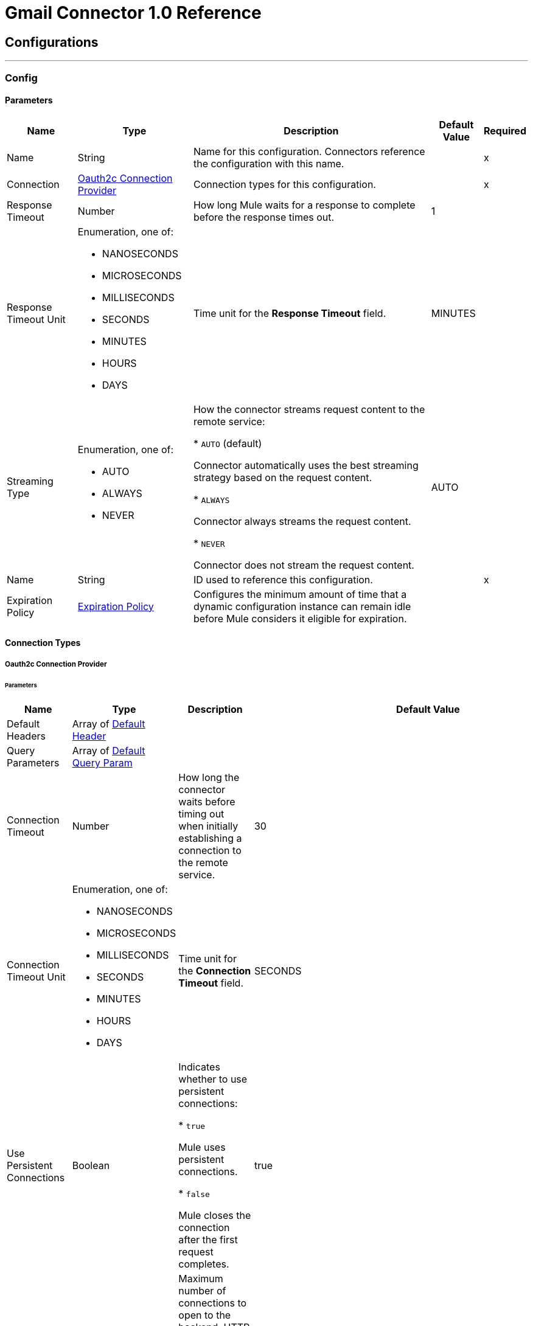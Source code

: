 = Gmail Connector 1.0 Reference



== Configurations
---
[[Config]]
=== Config


==== Parameters

[%header%autowidth.spread]
|===
| Name | Type | Description | Default Value | Required
|Name | String | Name for this configuration. Connectors reference the configuration with this name. | | x
| Connection a| <<Config_Oauth2c, Oauth2c Connection Provider>>
 | Connection types for this configuration. | | x
| Response Timeout a| Number |  How long Mule waits for a response to complete before the response times out. |  1 |
| Response Timeout Unit a| Enumeration, one of:

** NANOSECONDS
** MICROSECONDS
** MILLISECONDS
** SECONDS
** MINUTES
** HOURS
** DAYS |  Time unit for the *Response Timeout* field. |  MINUTES |
| Streaming Type a| Enumeration, one of:

** AUTO
** ALWAYS
** NEVER |  How the connector streams request content to the remote service:

* `AUTO` (default)

Connector automatically uses the best streaming strategy based on the request content.

* `ALWAYS`

Connector always streams the request content.

* `NEVER`

Connector does not stream the request content. |  AUTO |
| Name a| String |  ID used to reference this configuration. |  | x
| Expiration Policy a| <<ExpirationPolicy>> |  Configures the minimum amount of time that a dynamic configuration instance can remain idle before Mule considers it eligible for expiration. |  |
|===

==== Connection Types
[[Config_Oauth2c]]
===== Oauth2c Connection Provider


====== Parameters

[%header%autowidth.spread]
|===
| Name | Type | Description | Default Value | Required
| Default Headers a| Array of <<DefaultHeader>> |  |  |
| Query Parameters a| Array of <<DefaultQueryParam>> |  |  |
| Connection Timeout a| Number |  How long the connector waits before timing out when initially establishing a connection to the remote service. |  30 |
| Connection Timeout Unit a| Enumeration, one of:

** NANOSECONDS
** MICROSECONDS
** MILLISECONDS
** SECONDS
** MINUTES
** HOURS
** DAYS |  Time unit for the *Connection Timeout* field. |  SECONDS |
| Use Persistent Connections a| Boolean |  Indicates whether to use persistent connections:

* `true`

Mule uses persistent connections.

* `false`

Mule closes the connection after the first request completes. |  true |
| Max Connections a| Number |  Maximum number of connections to open to the backend. HTTP requests are sent in parallel over multiple connections. Setting this value too high can impact latency and consume additional resources without increasing throughput. |  -1 |
| Connection Idle Timeout a| Number |  When persistent connections are enabled, how long a connection can remain idle before Mule closes it. |  30 |
| Connection Idle Timeout Unit a| Enumeration, one of:

** NANOSECONDS
** MICROSECONDS
** MILLISECONDS
** SECONDS
** MINUTES
** HOURS
** DAYS |  Time unit for the *Connection Idle Timeout* field. |  SECONDS |
| Proxy Config a| <<Proxy>> |  Configures a proxy for outbound connections. |  |
| Stream Response a| Boolean | If this value is `true`, Mule streams received responses. |  false |
| Response Buffer Size a| Number |  Size of the buffer that stores the HTTP response, in bytes. |  -1 |
| Base Uri a| String |  Parameter base URI. Each instance or tenant gets its own. |  https://www.googleapis.com |
| Protocol a| Enumeration, one of:

** HTTP
** HTTPS |  Protocol to use for communication. Valid values are `HTTP` and `HTTPS`. |  HTTP |
| TLS Configuration a| <<Tls>> | Configures TLS. If using the HTTPS protocol, you must configure TLS.  |  |
| Reconnection a| <<Reconnection>> |  Configures a reconnection strategy to use when a connector operation fails to connect to an external server. |  |
| Consumer Key a| String |  OAuth consumer key, as registered with the service provider. |  | x
| Consumer Secret a| String |  OAuth consumer secret, as registered with the service provider. |  | x
| Authorization Url a| String |  URL of the service provider's authorization endpoint. |  https://accounts.google.com/o/oauth2/auth |
| Access Token Url a| String |  URL of the service provider's access token endpoint. |  https://accounts.google.com/o/oauth2/token |
| Scopes a| String |  OAuth scopes to request during the OAuth dance. This value defaults to the scopes in the annotation. Valid values are:

* <Scope 1>

* <Scope 2>
| * https://mail.google.com/
 * https://www.googleapis.com/auth/gmail.addons.current.action.compose
 * https://www.googleapis.com/auth/gmail.addons.current.message.action
 * https://www.googleapis.com/auth/gmail.addons.current.message.metadata
 * https://www.googleapis.com/auth/gmail.addons.current.message.readonly
 * https://www.googleapis.com/auth/gmail.compose
 * https://www.googleapis.com/auth/gmail.insert
 * https://www.googleapis.com/auth/gmail.labels
 * https://www.googleapis.com/auth/gmail.metadata
 * https://www.googleapis.com/auth/gmail.modify
 * https://www.googleapis.com/auth/gmail.readonly
 * https://www.googleapis.com/auth/gmail.send
 * https://www.googleapis.com/auth/gmail.settings.basic
 * https://www.googleapis.com/auth/gmail.settings.sharing |
| Resource Owner Id a| String |  Resource owner ID to use with the authorization code grant type. |  |
| Before a| String |  Name of the flow to execute immediately before starting the OAuth dance. |  |
| After a| String |  Name of the flow to execute immediately after receiving an accessToken. |  |
| Listener Config a| String |  Configuration for the HTTP listener that listens for requests on the access token callback endpoint. |  | x
| Callback Path a| String |  Path of the access token callback endpoint. |  | x
| Authorize Path a| String |  Path of the HTTP endpoint that triggers the OAuth dance. |  | x
| External Callback Url a| String |  URL that the OAuth provider uses to access the callback endpoint if the endpoint is behind a proxy or accessed through an indirect URL. |  |
| Object Store a| String |  Configures the object store that stores data for each resource owner. If not configured, Mule uses the default object store. |  |
|===

== Associated Operations
* <<CreateDraft>>
* <<Gmailusersdraftsdelete>>
* <<Gmailusersdraftsget>>
* <<Gmailusersdraftslist>>
* <<Gmailusersdraftssend>>
* <<Gmailusersdraftsupdate>>
* <<GmailusersgetProfile>>
* <<Gmailusershistorylist>>
* <<Gmailuserslabelscreate>>
* <<Gmailuserslabelsdelete>>
* <<Gmailuserslabelsget>>
* <<Gmailuserslabelslist>>
* <<Gmailuserslabelspatch>>
* <<Gmailuserslabelsupdate>>
* <<Gmailusersmessagesattachmentsget>>
* <<GmailusersmessagesbatchDelete>>
* <<GmailusersmessagesbatchModify>>
* <<Gmailusersmessagesdelete>>
* <<Gmailusersmessagesget>>
* <<Gmailusersmessagesimport>>
* <<Gmailusersmessagesinsert>>
* <<Gmailusersmessageslist>>
* <<Gmailusersmessagesmodify>>
* <<Gmailusersmessagessend>>
* <<Gmailusersmessagestrash>>
* <<Gmailusersmessagesuntrash>>
* <<Gmailuserssettingsdelegatescreate>>
* <<Gmailuserssettingsdelegatesdelete>>
* <<Gmailuserssettingsdelegatesget>>
* <<Gmailuserssettingsdelegateslist>>
* <<Gmailuserssettingsfilterscreate>>
* <<Gmailuserssettingsfiltersdelete>>
* <<Gmailuserssettingsfiltersget>>
* <<Gmailuserssettingsfilterslist>>
* <<GmailuserssettingsforwardingAddressescreate>>
* <<GmailuserssettingsforwardingAddressesdelete>>
* <<GmailuserssettingsforwardingAddressesget>>
* <<GmailuserssettingsforwardingAddresseslist>>
* <<GmailuserssettingsgetAutoForwarding>>
* <<GmailuserssettingsgetImap>>
* <<GmailuserssettingsgetLanguage>>
* <<GmailuserssettingsgetPop>>
* <<GmailuserssettingsgetVacation>>
* <<GmailuserssettingssendAscreate>>
* <<GmailuserssettingssendAsdelete>>
* <<GmailuserssettingssendAsget>>
* <<GmailuserssettingssendAslist>>
* <<GmailuserssettingssendAspatch>>
* <<GmailuserssettingssendAssmimeInfodelete>>
* <<GmailuserssettingssendAssmimeInfoget>>
* <<GmailuserssettingssendAssmimeInfoinsert>>
* <<GmailuserssettingssendAssmimeInfolist>>
* <<GmailuserssettingssendAssmimeInfosetDefault>>
* <<GmailuserssettingssendAsupdate>>
* <<GmailuserssettingssendAsverify>>
* <<GmailuserssettingsupdateAutoForwarding>>
* <<GmailuserssettingsupdateImap>>
* <<GmailuserssettingsupdateLanguage>>
* <<GmailuserssettingsupdatePop>>
* <<GmailuserssettingsupdateVacation>>
* <<Gmailusersstop>>
* <<Gmailusersthreadsdelete>>
* <<Gmailusersthreadsget>>
* <<Gmailusersthreadslist>>
* <<Gmailusersthreadsmodify>>
* <<Gmailusersthreadstrash>>
* <<Gmailusersthreadsuntrash>>
* <<Gmailuserswatch>>
* <<SendEmail>>
* <<Unauthorize>>



== Operations

[[CreateDraft]]
== Create Draft
`<gmail:create-draft>`


Creates a new draft with the `DRAFT` label. This operation makes an HTTP POST request to the /gmail/v1/users/{userId}/drafts endpoint.


=== Parameters

[%header%autowidth.spread]
|===
| Name | Type | Description | Default Value | Required
| Configuration | String | Name of the configuration to use. | | x
| User Id a| String |  User's email address. The special value `me` can be used to indicate the authenticated user. |  | x
| Access token a| String |  OAuth access token. |  |
| $.xgafv a| Enumeration, one of:

** j_1
** j_2 |  V1 error format. |  |
| Pretty Print a| Boolean |  Returns the response with indentations and line breaks. |  false |
| callback a| String |  JSONP |  |
| Quota User a| String |  Use this for quota purposes for server-side applications. Can be any arbitrary string assigned to a user, but must not exceed 40 characters. |  |
| key a| String |  Your API key that identifies your project and provides you with API access, quota, and reports. Required unless you provide an OAuth 2.0 token. |  |
| Oauth token a| String |  OAuth 2.0 token for the current user. |  |
| alt a| Enumeration, one of:

** JSON
** MEDIA
** PROTO |  Data format for the response. |  |
| fields a| String |  Selector that specifies which fields to include in a partial response. |  |
| Upload protocol a| String |  Upload protocol for media, such as `raw` or `multipart`. |  |
| Upload Type a| String |  Legacy upload protocol for media, such as `media` or `multipart`. |  |
| Body a| Any |  The content to use. |  #[payload] |
| Config Ref a| ConfigurationProvider |  Name of the configuration used to execute this component. |  | x
| Streaming Strategy a| * <<RepeatableInMemoryStream>>
* <<RepeatableFileStoreStream>>
* non-repeatable-stream |  Configures how Mule processes streams. Repeatable streams are the default behavior. |  |
| Custom Query Parameters a| Object | Custom query parameters to include in the request. The specified query parameters are merged with the default query parameters that are specified in the configuration. |  |
| Custom Headers a| Object | Custom headers to include in the request. The specified custom headers are merged with the default headers that are specified in the configuration. |  |
| Response Timeout a| Number |  Response timeout for the request. |  |
| Response Timeout Unit a| Enumeration, one of:

** NANOSECONDS
** MICROSECONDS
** MILLISECONDS
** SECONDS
** MINUTES
** HOURS
** DAYS |  Time unit for the *Response Timeout* field. |  |
| Streaming Type a| Enumeration, one of:

** AUTO
** ALWAYS
** NEVER |  Defines whether to send the request using streaming. If the value is set to `AUTO`, the best strategy is automatically determined based on the content of the request. |  |
| Target Variable a| String |  Name of the variable that stores the operation's output. |  |
| Target Value a| String |  Expression that evaluates the operation's output. The expression outcome is stored in the target variable. |  #[payload] |
| Reconnection Strategy a| * <<Reconnect>>
* <<ReconnectForever>> |  A retry strategy in case of connectivity errors. |  |
|===

=== Output

[%autowidth.spread]
|===
|Type |Any
| Attributes Type a| <<HttpResponseAttributes>>
|===

=== For Configurations

* <<Config>>

=== Throws

* GMAIL:BAD_REQUEST
* GMAIL:CLIENT_ERROR
* GMAIL:CONNECTIVITY
* GMAIL:INTERNAL_SERVER_ERROR
* GMAIL:NOT_ACCEPTABLE
* GMAIL:NOT_FOUND
* GMAIL:RETRY_EXHAUSTED
* GMAIL:SERVER_ERROR
* GMAIL:SERVICE_UNAVAILABLE
* GMAIL:TIMEOUT
* GMAIL:TOO_MANY_REQUESTS
* GMAIL:UNAUTHORIZED
* GMAIL:UNSUPPORTED_MEDIA_TYPE


[[Gmailusersdraftsdelete]]
== Delete Draft
`<gmail:gmailusersdraftsdelete>`


Immediately and permanently deletes the specified draft. It does not simply trash it. This operation makes an HTTP DELETE request to the /gmail/v1/users/{userId}/drafts/{id} endpoint.


=== Parameters

[%header%autowidth.spread]
|===
| Name | Type | Description | Default Value | Required
| Configuration | String | Name of the configuration to use. | | x
| User Id a| String |  User's email address. The special value `me` can be used to indicate the authenticated user. |  | x
| ID a| String |  The ID of the draft to delete. |  | x
| Access token a| String |  OAuth access token. |  |
| $.xgafv a| Enumeration, one of:

** j_1
** j_2 |  V1 error format. |  |
| Pretty Print a| Boolean |  Returns the response with indentations and line breaks. |  false |
| callback a| String |  JSONP |  |
| Quota User a| String |  Use this for quota purposes for server-side applications. Can be any arbitrary string assigned to a user, but must not exceed 40 characters. |  |
| key a| String |  Your API key that identifies your project and provides you with API access, quota, and reports. Required unless you provide an OAuth 2.0 token. |  |
| Oauth token a| String |  OAuth 2.0 token for the current user. |  |
| alt a| Enumeration, one of:

** JSON
** MEDIA
** PROTO |  Data format for the response. |  |
| fields a| String |  Selector that specifies which fields to include in a partial response. |  |
| Upload protocol a| String |  Upload protocol for media, such as `raw` or `multipart`. |  |
| Upload Type a| String |  Legacy upload protocol for media, such as `media` or `multipart`. |  |
| Config Ref a| ConfigurationProvider |  Name of the configuration used to execute this component. |  | x
| Custom Query Parameters a| Object | Custom query parameters to include in the request. The specified query parameters are merged with the default query parameters that are specified in the configuration. |  #[null] |
| Custom Headers a| Object | Custom headers to include in the request. The specified custom headers are merged with the default headers that are specified in the configuration. |  |
| Response Timeout a| Number |  Response timeout for the request. |  |
| Response Timeout Unit a| Enumeration, one of:

** NANOSECONDS
** MICROSECONDS
** MILLISECONDS
** SECONDS
** MINUTES
** HOURS
** DAYS |  Time unit for the *Response Timeout* field. |  |
| Streaming Type a| Enumeration, one of:

** AUTO
** ALWAYS
** NEVER |  Defines whether to send the request using streaming. If the value is set to `AUTO`, the best strategy is automatically determined based on the content of the request. |  |
| Target Variable a| String |  Name of the variable that stores the operation's output. |  |
| Target Value a| String |  Expression that evaluates the operation's output. The expression outcome is stored in the target variable. |  #[payload] |
| Reconnection Strategy a| * <<Reconnect>>
* <<ReconnectForever>> |  A retry strategy in case of connectivity errors. |  |
|===

=== Output

[%autowidth.spread]
|===
|Type |String
| Attributes Type a| <<HttpResponseAttributes>>
|===

=== For Configurations

* <<Config>>

=== Throws

* GMAIL:BAD_REQUEST
* GMAIL:CLIENT_ERROR
* GMAIL:CONNECTIVITY
* GMAIL:INTERNAL_SERVER_ERROR
* GMAIL:NOT_ACCEPTABLE
* GMAIL:NOT_FOUND
* GMAIL:RETRY_EXHAUSTED
* GMAIL:SERVER_ERROR
* GMAIL:SERVICE_UNAVAILABLE
* GMAIL:TIMEOUT
* GMAIL:TOO_MANY_REQUESTS
* GMAIL:UNAUTHORIZED
* GMAIL:UNSUPPORTED_MEDIA_TYPE


[[Gmailusersdraftsget]]
== Get Draft
`<gmail:gmailusersdraftsget>`


Gets the specified draft. This operation makes an HTTP GET request to the /gmail/v1/users/{userId}/drafts/{id} endpoint.


=== Parameters

[%header%autowidth.spread]
|===
| Name | Type | Description | Default Value | Required
| Configuration | String | Name of the configuration to use. | | x
| User Id a| String |  User's email address. The special value `me` can be used to indicate the authenticated user. |  | x
| ID a| String |  The ID of the draft to retrieve. |  | x
| format a| Enumeration, one of:

** MINIMAL
** FULL
** RAW
** METADATA |  Format to return the draft in. |  |
| Access token a| String |  OAuth access token. |  |
| $.xgafv a| Enumeration, one of:

** j_1
** j_2 |  V1 error format. |  |
| Pretty Print a| Boolean |  Returns the response with indentations and line breaks. |  false |
| callback a| String |  JSONP |  |
| Quota User a| String |  Use this for quota purposes for server-side applications. Can be any arbitrary string assigned to a user, but must not exceed 40 characters. |  |
| key a| String |  Your API key that identifies your project and provides you with API access, quota, and reports. Required unless you provide an OAuth 2.0 token. |  |
| Oauth token a| String |  OAuth 2.0 token for the current user. |  |
| alt a| Enumeration, one of:

** JSON
** MEDIA
** PROTO |  Data format for the response. |  |
| fields a| String |  Selector that specifies which fields to include in a partial response. |  |
| Upload protocol a| String |  Upload protocol for media, such as `raw` or `multipart`. |  |
| Upload Type a| String |  Legacy upload protocol for media, such as `media` or `multipart`. |  |
| Config Ref a| ConfigurationProvider |  Name of the configuration used to execute this component. |  | x
| Streaming Strategy a| * <<RepeatableInMemoryStream>>
* <<RepeatableFileStoreStream>>
* non-repeatable-stream |  Configures how Mule processes streams. Repeatable streams are the default behavior. |  |
| Custom Query Parameters a| Object | Custom query parameters to include in the request. The specified query parameters are merged with the default query parameters that are specified in the configuration. |  #[null] |
| Custom Headers a| Object | Custom headers to include in the request. The specified custom headers are merged with the default headers that are specified in the configuration. |  |
| Response Timeout a| Number |  Response timeout for the request. |  |
| Response Timeout Unit a| Enumeration, one of:

** NANOSECONDS
** MICROSECONDS
** MILLISECONDS
** SECONDS
** MINUTES
** HOURS
** DAYS |  Time unit for the *Response Timeout* field. |  |
| Streaming Type a| Enumeration, one of:

** AUTO
** ALWAYS
** NEVER |  Defines whether to send the request using streaming. If the value is set to `AUTO`, the best strategy is automatically determined based on the content of the request. |  |
| Target Variable a| String |  Name of the variable that stores the operation's output. |  |
| Target Value a| String |  Expression that evaluates the operation's output. The expression outcome is stored in the target variable. |  #[payload] |
| Reconnection Strategy a| * <<Reconnect>>
* <<ReconnectForever>> |  A retry strategy in case of connectivity errors. |  |
|===

=== Output

[%autowidth.spread]
|===
|Type |Any
| Attributes Type a| <<HttpResponseAttributes>>
|===

=== For Configurations

* <<Config>>

=== Throws

* GMAIL:BAD_REQUEST
* GMAIL:CLIENT_ERROR
* GMAIL:CONNECTIVITY
* GMAIL:INTERNAL_SERVER_ERROR
* GMAIL:NOT_ACCEPTABLE
* GMAIL:NOT_FOUND
* GMAIL:RETRY_EXHAUSTED
* GMAIL:SERVER_ERROR
* GMAIL:SERVICE_UNAVAILABLE
* GMAIL:TIMEOUT
* GMAIL:TOO_MANY_REQUESTS
* GMAIL:UNAUTHORIZED
* GMAIL:UNSUPPORTED_MEDIA_TYPE


[[Gmailusersdraftslist]]
== List Drafts
`<gmail:gmailusersdraftslist>`


Lists the drafts in the user's mailbox. This operation makes an HTTP GET request to the /gmail/v1/users/{userId}/drafts endpoint.


=== Parameters

[%header%autowidth.spread]
|===
| Name | Type | Description | Default Value | Required
| Configuration | String | Name of the configuration to use. | | x
| User Id a| String |  User's email address. The special value `me` can be used to indicate the authenticated user. |  | x
| Access token a| String |  OAuth access token. |  |
| $.xgafv a| Enumeration, one of:

** j_1
** j_2 |  V1 error format. |  |
| Max Results a| Number |  Maximum number of drafts to return. |  |
| Pretty Print a| Boolean |  Returns the response with indentations and line breaks. |  false |
| Page Token a| String |  Page token that retrieves a specific page of results in the list. |  |
| callback a| String |  JSONP |  |
| Quota User a| String |  Use this for quota purposes for server-side applications. Can be any arbitrary string assigned to a user, but must not exceed 40 characters. |  |
| key a| String |  Your API key that identifies your project and provides you with API access, quota, and reports. Required unless you provide an OAuth 2.0 token. |  |
| Oauth token a| String |  OAuth 2.0 token for the current user. |  |
| q a| String |  Return only draft messages that match the specified query. Supports the same query format as the Gmail search box. For example, `"from:someuser@example.com rfc822msgid: is:unread"`. |  |
| alt a| Enumeration, one of:

** JSON
** MEDIA
** PROTO |  Data format for the response. |  |
| Include Spam Trash a| Boolean |  Include drafts from `SPAM` and `TRASH` in the results. |  false |
| fields a| String |  Selector that specifies which fields to include in a partial response. |  |
| Upload protocol a| String |  Upload protocol for media, such as `raw` or `multipart`. |  |
| Upload Type a| String |  Legacy upload protocol for media, such as `media` or `multipart`. |  |
| Config Ref a| ConfigurationProvider |  Name of the configuration used to execute this component. |  | x
| Streaming Strategy a| * <<RepeatableInMemoryStream>>
* <<RepeatableFileStoreStream>>
* non-repeatable-stream |  Configures how Mule processes streams. Repeatable streams are the default behavior. |  |
| Custom Query Parameters a| Object | Custom query parameters to include in the request. The specified query parameters are merged with the default query parameters that are specified in the configuration. |  #[null] |
| Custom Headers a| Object | Custom headers to include in the request. The specified custom headers are merged with the default headers that are specified in the configuration. |  |
| Response Timeout a| Number |  Response timeout for the request. |  |
| Response Timeout Unit a| Enumeration, one of:

** NANOSECONDS
** MICROSECONDS
** MILLISECONDS
** SECONDS
** MINUTES
** HOURS
** DAYS |  Time unit for the *Response Timeout* field. |  |
| Streaming Type a| Enumeration, one of:

** AUTO
** ALWAYS
** NEVER |  Defines whether to send the request using streaming. If the value is set to `AUTO`, the best strategy is automatically determined based on the content of the request. |  |
| Target Variable a| String |  Name of the variable that stores the operation's output. |  |
| Target Value a| String |  Expression that evaluates the operation's output. The expression outcome is stored in the target variable. |  #[payload] |
| Reconnection Strategy a| * <<Reconnect>>
* <<ReconnectForever>> |  A retry strategy in case of connectivity errors. |  |
|===

=== Output

[%autowidth.spread]
|===
|Type |Any
| Attributes Type a| <<HttpResponseAttributes>>
|===

=== For Configurations

* <<Config>>

=== Throws

* GMAIL:BAD_REQUEST
* GMAIL:CLIENT_ERROR
* GMAIL:CONNECTIVITY
* GMAIL:INTERNAL_SERVER_ERROR
* GMAIL:NOT_ACCEPTABLE
* GMAIL:NOT_FOUND
* GMAIL:RETRY_EXHAUSTED
* GMAIL:SERVER_ERROR
* GMAIL:SERVICE_UNAVAILABLE
* GMAIL:TIMEOUT
* GMAIL:TOO_MANY_REQUESTS
* GMAIL:UNAUTHORIZED
* GMAIL:UNSUPPORTED_MEDIA_TYPE


[[Gmailusersdraftssend]]
== Send Draft
`<gmail:gmailusersdraftssend>`


Sends the specified, existing draft to the recipients in the `To`, `Cc`, and `Bcc` headers. This operation makes an HTTP POST request to the /gmail/v1/users/{userId}/drafts/send endpoint.


=== Parameters

[%header%autowidth.spread]
|===
| Name | Type | Description | Default Value | Required
| Configuration | String | Name of the configuration to use. | | x
| User Id a| String |  User's email address. The special value `me` can be used to indicate the authenticated user. |  | x
| Access token a| String |  OAuth access token. |  |
| $.xgafv a| Enumeration, one of:

** j_1
** j_2 |  V1 error format. |  |
| Pretty Print a| Boolean |  Returns the response with indentations and line breaks. |  false |
| callback a| String |  JSONP |  |
| Quota User a| String |  Use this for quota purposes for server-side applications. Can be any arbitrary string assigned to a user, but must not exceed 40 characters. |  |
| key a| String |  Your API key that identifies your project and provides you with API access, quota, and reports. Required unless you provide an OAuth 2.0 token. |  |
| Oauth token a| String |  OAuth 2.0 token for the current user. |  |
| alt a| Enumeration, one of:

** JSON
** MEDIA
** PROTO |  Data format for the response. |  |
| fields a| String |  Selector that specifies which fields to include in a partial response. |  |
| Upload protocol a| String |  Upload protocol for media, such as `raw` or `multipart`. |  |
| Upload Type a| String |  Legacy upload protocol for media, such as `media` or `multipart`. |  |
| Body a| Any |  The content to use. |  #[payload] |
| Config Ref a| ConfigurationProvider |  Name of the configuration used to execute this component. |  | x
| Streaming Strategy a| * <<RepeatableInMemoryStream>>
* <<RepeatableFileStoreStream>>
* non-repeatable-stream |  Configures how Mule processes streams. Repeatable streams are the default behavior. |  |
| Custom Query Parameters a| Object | Custom query parameters to include in the request. The specified query parameters are merged with the default query parameters that are specified in the configuration. |  |
| Custom Headers a| Object | Custom headers to include in the request. The specified custom headers are merged with the default headers that are specified in the configuration. |  |
| Response Timeout a| Number |  Response timeout for the request. |  |
| Response Timeout Unit a| Enumeration, one of:

** NANOSECONDS
** MICROSECONDS
** MILLISECONDS
** SECONDS
** MINUTES
** HOURS
** DAYS |  Time unit for the *Response Timeout* field. |  |
| Streaming Type a| Enumeration, one of:

** AUTO
** ALWAYS
** NEVER |  Defines whether to send the request using streaming. If the value is set to `AUTO`, the best strategy is automatically determined based on the content of the request. |  |
| Target Variable a| String |  Name of the variable that stores the operation's output. |  |
| Target Value a| String |  Expression that evaluates the operation's output. The expression outcome is stored in the target variable. |  #[payload] |
| Reconnection Strategy a| * <<Reconnect>>
* <<ReconnectForever>> |  A retry strategy in case of connectivity errors. |  |
|===

=== Output

[%autowidth.spread]
|===
|Type |Any
| Attributes Type a| <<HttpResponseAttributes>>
|===

=== For Configurations

* <<Config>>

=== Throws

* GMAIL:BAD_REQUEST
* GMAIL:CLIENT_ERROR
* GMAIL:CONNECTIVITY
* GMAIL:INTERNAL_SERVER_ERROR
* GMAIL:NOT_ACCEPTABLE
* GMAIL:NOT_FOUND
* GMAIL:RETRY_EXHAUSTED
* GMAIL:SERVER_ERROR
* GMAIL:SERVICE_UNAVAILABLE
* GMAIL:TIMEOUT
* GMAIL:TOO_MANY_REQUESTS
* GMAIL:UNAUTHORIZED
* GMAIL:UNSUPPORTED_MEDIA_TYPE


[[Gmailusersdraftsupdate]]
== Update Draft
`<gmail:gmailusersdraftsupdate>`


Replaces a draft's content. This operation makes an HTTP PUT request to the /gmail/v1/users/{userId}/drafts/{id} endpoint.


=== Parameters

[%header%autowidth.spread]
|===
| Name | Type | Description | Default Value | Required
| Configuration | String | Name of the configuration to use. | | x
| User Id a| String |  User's email address. The special value `me` can be used to indicate the authenticated user. |  | x
| ID a| String |  The ID of the draft to update. |  | x
| Access token a| String |  OAuth access token. |  |
| $.xgafv a| Enumeration, one of:

** j_1
** j_2 |  V1 error format. |  |
| Pretty Print a| Boolean |  Returns the response with indentations and line breaks. |  false |
| callback a| String |  JSONP |  |
| Quota User a| String |  Use this for quota purposes for server-side applications. Can be any arbitrary string assigned to a user, but must not exceed 40 characters. |  |
| key a| String |  Your API key that identifies your project and provides you with API access, quota, and reports. Required unless you provide an OAuth 2.0 token. |  |
| Oauth token a| String |  OAuth 2.0 token for the current user. |  |
| alt a| Enumeration, one of:

** JSON
** MEDIA
** PROTO |  Data format for the response. |  |
| fields a| String |  Selector that specifies which fields to include in a partial response. |  |
| Upload protocol a| String |  Upload protocol for media, such as `raw` or `multipart`. |  |
| Upload Type a| String |  Legacy upload protocol for media, such as `media` or `multipart`. |  |
| Body a| Any |  The content to use. |  #[payload] |
| Config Ref a| ConfigurationProvider |  Name of the configuration used to execute this component. |  | x
| Streaming Strategy a| * <<RepeatableInMemoryStream>>
* <<RepeatableFileStoreStream>>
* non-repeatable-stream |  Configures how Mule processes streams. Repeatable streams are the default behavior. |  |
| Custom Query Parameters a| Object | Custom query parameters to include in the request. The specified query parameters are merged with the default query parameters that are specified in the configuration. |  |
| Custom Headers a| Object | Custom headers to include in the request. The specified custom headers are merged with the default headers that are specified in the configuration. |  |
| Response Timeout a| Number |  Response timeout for the request. |  |
| Response Timeout Unit a| Enumeration, one of:

** NANOSECONDS
** MICROSECONDS
** MILLISECONDS
** SECONDS
** MINUTES
** HOURS
** DAYS |  Time unit for the *Response Timeout* field. |  |
| Streaming Type a| Enumeration, one of:

** AUTO
** ALWAYS
** NEVER |  Defines whether to send the request using streaming. If the value is set to `AUTO`, the best strategy is automatically determined based on the content of the request. |  |
| Target Variable a| String |  Name of the variable that stores the operation's output. |  |
| Target Value a| String |  Expression that evaluates the operation's output. The expression outcome is stored in the target variable. |  #[payload] |
| Reconnection Strategy a| * <<Reconnect>>
* <<ReconnectForever>> |  A retry strategy in case of connectivity errors. |  |
|===

=== Output

[%autowidth.spread]
|===
|Type |Any
| Attributes Type a| <<HttpResponseAttributes>>
|===

=== For Configurations

* <<Config>>

=== Throws

* GMAIL:BAD_REQUEST
* GMAIL:CLIENT_ERROR
* GMAIL:CONNECTIVITY
* GMAIL:INTERNAL_SERVER_ERROR
* GMAIL:NOT_ACCEPTABLE
* GMAIL:NOT_FOUND
* GMAIL:RETRY_EXHAUSTED
* GMAIL:SERVER_ERROR
* GMAIL:SERVICE_UNAVAILABLE
* GMAIL:TIMEOUT
* GMAIL:TOO_MANY_REQUESTS
* GMAIL:UNAUTHORIZED
* GMAIL:UNSUPPORTED_MEDIA_TYPE


[[GmailusersgetProfile]]
== Get Profile
`<gmail:gmailusersget-profile>`


Gets the current user's Gmail profile. This operation makes an HTTP GET request to the /gmail/v1/users/{userId}/profile endpoint.


=== Parameters

[%header%autowidth.spread]
|===
| Name | Type | Description | Default Value | Required
| Configuration | String | Name of the configuration to use. | | x
| User Id a| String |  User's email address. The special value `me` can be used to indicate the authenticated user. |  | x
| Access token a| String |  OAuth access token. |  |
| $.xgafv a| Enumeration, one of:

** j_1
** j_2 |  V1 error format. |  |
| Pretty Print a| Boolean |  Returns the response with indentations and line breaks. |  false |
| callback a| String |  JSONP |  |
| Quota User a| String |  Use this for quota purposes for server-side applications. Can be any arbitrary string assigned to a user, but must not exceed 40 characters. |  |
| key a| String |  Your API key that identifies your project and provides you with API access, quota, and reports. Required unless you provide an OAuth 2.0 token. |  |
| Oauth token a| String |  OAuth 2.0 token for the current user. |  |
| alt a| Enumeration, one of:

** JSON
** MEDIA
** PROTO |  Data format for the response. |  |
| fields a| String |  Selector that specifies which fields to include in a partial response. |  |
| Upload protocol a| String |  Upload protocol for media, such as `raw` or `multipart`. |  |
| Upload Type a| String |  Legacy upload protocol for media, such as `media` or `multipart`. |  |
| Config Ref a| ConfigurationProvider |  Name of the configuration used to execute this component. |  | x
| Streaming Strategy a| * <<RepeatableInMemoryStream>>
* <<RepeatableFileStoreStream>>
* non-repeatable-stream |  Configures how Mule processes streams. Repeatable streams are the default behavior. |  |
| Custom Query Parameters a| Object | Custom query parameters to include in the request. The specified query parameters are merged with the default query parameters that are specified in the configuration. |  #[null] |
| Custom Headers a| Object | Custom headers to include in the request. The specified custom headers are merged with the default headers that are specified in the configuration. |  |
| Response Timeout a| Number |  Response timeout for the request. |  |
| Response Timeout Unit a| Enumeration, one of:

** NANOSECONDS
** MICROSECONDS
** MILLISECONDS
** SECONDS
** MINUTES
** HOURS
** DAYS |  Time unit for the *Response Timeout* field. |  |
| Streaming Type a| Enumeration, one of:

** AUTO
** ALWAYS
** NEVER |  Defines whether to send the request using streaming. If the value is set to `AUTO`, the best strategy is automatically determined based on the content of the request. |  |
| Target Variable a| String |  Name of the variable that stores the operation's output. |  |
| Target Value a| String |  Expression that evaluates the operation's output. The expression outcome is stored in the target variable. |  #[payload] |
| Reconnection Strategy a| * <<Reconnect>>
* <<ReconnectForever>> |  A retry strategy in case of connectivity errors. |  |
|===

=== Output

[%autowidth.spread]
|===
|Type |Any
| Attributes Type a| <<HttpResponseAttributes>>
|===

=== For Configurations

* <<Config>>

=== Throws

* GMAIL:BAD_REQUEST
* GMAIL:CLIENT_ERROR
* GMAIL:CONNECTIVITY
* GMAIL:INTERNAL_SERVER_ERROR
* GMAIL:NOT_ACCEPTABLE
* GMAIL:NOT_FOUND
* GMAIL:RETRY_EXHAUSTED
* GMAIL:SERVER_ERROR
* GMAIL:SERVICE_UNAVAILABLE
* GMAIL:TIMEOUT
* GMAIL:TOO_MANY_REQUESTS
* GMAIL:UNAUTHORIZED
* GMAIL:UNSUPPORTED_MEDIA_TYPE


[[Gmailusershistorylist]]
== List History
`<gmail:gmailusershistorylist>`


Lists the history of all changes to the given mailbox. History results are returned in chronological order (increasing `historyId`). This operation makes an HTTP GET request to the /gmail/v1/users/{userId}/history endpoint.


=== Parameters

[%header%autowidth.spread]
|===
| Name | Type | Description | Default Value | Required
| Configuration | String | Name of the configuration to use. | | x
| User Id a| String |  User's email address. The special value `me` can be used to indicate the authenticated user. |  | x
| Access token a| String |  OAuth access token. |  |
| $.xgafv a| Enumeration, one of:

** j_1
** j_2 |  V1 error format. |  |
| Max Results a| Number |  Maximum number of history records to return. |  |
| Pretty Print a| Boolean |  Returns the response with indentations and line breaks. |  false |
| Page Token a| String |  Page token that retrieves a specific page of results in the list. |  |
| callback a| String |  JSONP |  |
| Quota User a| String |  Use this for quota purposes for server-side applications. Can be any arbitrary string assigned to a user, but must not exceed 40 characters. |  |
| key a| String |  Your API key that identifies your project and provides you with API access, quota, and reports. Required unless you provide an OAuth 2.0 token. |  |
| Start History Id a| String |  Required. Returns history records after the specified `startHistoryId`. The supplied `startHistoryId` must be obtained from the `historyId` of a message, thread, or previous `list` response. History IDs increase chronologically but are not contiguous with random gaps in between valid IDs. Supplying an invalid or out of date `startHistoryId` typically returns an `HTTP 404` error code. A `historyId` is typically valid for at least a week, but in some rare circumstances may be valid for only a few hours. If you receive an `HTTP 404` error response, your application must perform a full sync. If you receive no `nextPageToken` in the response, there are no updates to retrieve and you can store the returned `historyId` for a future request. |  |
| Oauth token a| String |  OAuth 2.0 token for the current user. |  |
| alt a| Enumeration, one of:

** JSON
** MEDIA
** PROTO |  Data format for the response. |  |
| fields a| String |  Selector that specifies which fields to include in a partial response. |  |
| Label Id a| String |  Only return messages with a label matching the ID. |  |
| Upload protocol a| String |  Upload protocol for media, such as `raw` or `multipart`. |  |
| History Types a| Array of Enumeration, one of:

** MESSAGE_ADDED
** MESSAGE_DELETED
** LABEL_ADDED
** LABEL_REMOVED |  History types to return by the function |  |
| Upload Type a| String |  Legacy upload protocol for media, such as `media` or `multipart`. |  |
| Config Ref a| ConfigurationProvider |  Name of the configuration used to execute this component. |  | x
| Streaming Strategy a| * <<RepeatableInMemoryStream>>
* <<RepeatableFileStoreStream>>
* non-repeatable-stream |  Configures how Mule processes streams. Repeatable streams are the default behavior. |  |
| Custom Query Parameters a| Object | Custom query parameters to include in the request. The specified query parameters are merged with the default query parameters that are specified in the configuration. |  #[null] |
| Custom Headers a| Object | Custom headers to include in the request. The specified custom headers are merged with the default headers that are specified in the configuration. |  |
| Response Timeout a| Number |  Response timeout for the request. |  |
| Response Timeout Unit a| Enumeration, one of:

** NANOSECONDS
** MICROSECONDS
** MILLISECONDS
** SECONDS
** MINUTES
** HOURS
** DAYS |  Time unit for the *Response Timeout* field. |  |
| Streaming Type a| Enumeration, one of:

** AUTO
** ALWAYS
** NEVER |  Defines whether to send the request using streaming. If the value is set to `AUTO`, the best strategy is automatically determined based on the content of the request. |  |
| Target Variable a| String |  Name of the variable that stores the operation's output. |  |
| Target Value a| String |  Expression that evaluates the operation's output. The expression outcome is stored in the target variable. |  #[payload] |
| Reconnection Strategy a| * <<Reconnect>>
* <<ReconnectForever>> |  A retry strategy in case of connectivity errors. |  |
|===

=== Output

[%autowidth.spread]
|===
|Type |Any
| Attributes Type a| <<HttpResponseAttributes>>
|===

=== For Configurations

* <<Config>>

=== Throws

* GMAIL:BAD_REQUEST
* GMAIL:CLIENT_ERROR
* GMAIL:CONNECTIVITY
* GMAIL:INTERNAL_SERVER_ERROR
* GMAIL:NOT_ACCEPTABLE
* GMAIL:NOT_FOUND
* GMAIL:RETRY_EXHAUSTED
* GMAIL:SERVER_ERROR
* GMAIL:SERVICE_UNAVAILABLE
* GMAIL:TIMEOUT
* GMAIL:TOO_MANY_REQUESTS
* GMAIL:UNAUTHORIZED
* GMAIL:UNSUPPORTED_MEDIA_TYPE


[[Gmailuserslabelscreate]]
== Create Label
`<gmail:gmailuserslabelscreate>`


Creates a new label. This operation makes an HTTP POST request to the /gmail/v1/users/{userId}/labels endpoint.


=== Parameters

[%header%autowidth.spread]
|===
| Name | Type | Description | Default Value | Required
| Configuration | String | Name of the configuration to use. | | x
| User Id a| String |  User's email address. The special value `me` can be used to indicate the authenticated user. |  | x
| Access token a| String |  OAuth access token. |  |
| $.xgafv a| Enumeration, one of:

** j_1
** j_2 |  V1 error format. |  |
| Pretty Print a| Boolean |  Returns the response with indentations and line breaks. |  false |
| callback a| String |  JSONP |  |
| Quota User a| String |  Use this for quota purposes for server-side applications. Can be any arbitrary string assigned to a user, but must not exceed 40 characters. |  |
| key a| String |  Your API key that identifies your project and provides you with API access, quota, and reports. Required unless you provide an OAuth 2.0 token. |  |
| Oauth token a| String |  OAuth 2.0 token for the current user. |  |
| alt a| Enumeration, one of:

** JSON
** MEDIA
** PROTO |  Data format for the response. |  |
| fields a| String |  Selector that specifies which fields to include in a partial response. |  |
| Upload protocol a| String |  Upload protocol for media, such as `raw` or `multipart`. |  |
| Upload Type a| String |  Legacy upload protocol for media, such as `media` or `multipart`. |  |
| Body a| Any |  The content to use. |  #[payload] |
| Config Ref a| ConfigurationProvider |  Name of the configuration used to execute this component. |  | x
| Streaming Strategy a| * <<RepeatableInMemoryStream>>
* <<RepeatableFileStoreStream>>
* non-repeatable-stream |  Configures how Mule processes streams. Repeatable streams are the default behavior. |  |
| Custom Query Parameters a| Object | Custom query parameters to include in the request. The specified query parameters are merged with the default query parameters that are specified in the configuration. |  |
| Custom Headers a| Object | Custom headers to include in the request. The specified custom headers are merged with the default headers that are specified in the configuration. |  |
| Response Timeout a| Number |  Response timeout for the request. |  |
| Response Timeout Unit a| Enumeration, one of:

** NANOSECONDS
** MICROSECONDS
** MILLISECONDS
** SECONDS
** MINUTES
** HOURS
** DAYS |  Time unit for the *Response Timeout* field. |  |
| Streaming Type a| Enumeration, one of:

** AUTO
** ALWAYS
** NEVER |  Defines whether to send the request using streaming. If the value is set to `AUTO`, the best strategy is automatically determined based on the content of the request. |  |
| Target Variable a| String |  Name of the variable that stores the operation's output. |  |
| Target Value a| String |  Expression that evaluates the operation's output. The expression outcome is stored in the target variable. |  #[payload] |
| Reconnection Strategy a| * <<Reconnect>>
* <<ReconnectForever>> |  A retry strategy in case of connectivity errors. |  |
|===

=== Output

[%autowidth.spread]
|===
|Type |Any
| Attributes Type a| <<HttpResponseAttributes>>
|===

=== For Configurations

* <<Config>>

=== Throws

* GMAIL:BAD_REQUEST
* GMAIL:CLIENT_ERROR
* GMAIL:CONNECTIVITY
* GMAIL:INTERNAL_SERVER_ERROR
* GMAIL:NOT_ACCEPTABLE
* GMAIL:NOT_FOUND
* GMAIL:RETRY_EXHAUSTED
* GMAIL:SERVER_ERROR
* GMAIL:SERVICE_UNAVAILABLE
* GMAIL:TIMEOUT
* GMAIL:TOO_MANY_REQUESTS
* GMAIL:UNAUTHORIZED
* GMAIL:UNSUPPORTED_MEDIA_TYPE


[[Gmailuserslabelsdelete]]
== Delete Label
`<gmail:gmailuserslabelsdelete>`


Immediately and permanently deletes the specified label and removes it from any messages and threads that it is applied to. This operation makes an HTTP DELETE request to the /gmail/v1/users/{userId}/labels/{id} endpoint.


=== Parameters

[%header%autowidth.spread]
|===
| Name | Type | Description | Default Value | Required
| Configuration | String | Name of the configuration to use. | | x
| User Id a| String |  User's email address. The special value `me` can be used to indicate the authenticated user. |  | x
| ID a| String |  The ID of the label to delete. |  | x
| Access token a| String |  OAuth access token. |  |
| $.xgafv a| Enumeration, one of:

** j_1
** j_2 |  V1 error format. |  |
| Pretty Print a| Boolean |  Returns the response with indentations and line breaks. |  false |
| callback a| String |  JSONP |  |
| Quota User a| String |  Use this for quota purposes for server-side applications. Can be any arbitrary string assigned to a user, but must not exceed 40 characters. |  |
| key a| String |  Your API key that identifies your project and provides you with API access, quota, and reports. Required unless you provide an OAuth 2.0 token. |  |
| Oauth token a| String |  OAuth 2.0 token for the current user. |  |
| alt a| Enumeration, one of:

** JSON
** MEDIA
** PROTO |  Data format for the response. |  |
| fields a| String |  Selector that specifies which fields to include in a partial response. |  |
| Upload protocol a| String |  Upload protocol for media, such as `raw` or `multipart`. |  |
| Upload Type a| String |  Legacy upload protocol for media, such as `media` or `multipart`. |  |
| Config Ref a| ConfigurationProvider |  Name of the configuration used to execute this component. |  | x
| Custom Query Parameters a| Object | Custom query parameters to include in the request. The specified query parameters are merged with the default query parameters that are specified in the configuration. |  #[null] |
| Custom Headers a| Object | Custom headers to include in the request. The specified custom headers are merged with the default headers that are specified in the configuration. |  |
| Response Timeout a| Number |  Response timeout for the request. |  |
| Response Timeout Unit a| Enumeration, one of:

** NANOSECONDS
** MICROSECONDS
** MILLISECONDS
** SECONDS
** MINUTES
** HOURS
** DAYS |  Time unit for the *Response Timeout* field. |  |
| Streaming Type a| Enumeration, one of:

** AUTO
** ALWAYS
** NEVER |  Defines whether to send the request using streaming. If the value is set to `AUTO`, the best strategy is automatically determined based on the content of the request. |  |
| Target Variable a| String |  Name of the variable that stores the operation's output. |  |
| Target Value a| String |  Expression that evaluates the operation's output. The expression outcome is stored in the target variable. |  #[payload] |
| Reconnection Strategy a| * <<Reconnect>>
* <<ReconnectForever>> |  A retry strategy in case of connectivity errors. |  |
|===

=== Output

[%autowidth.spread]
|===
|Type |String
| Attributes Type a| <<HttpResponseAttributes>>
|===

=== For Configurations

* <<Config>>

=== Throws

* GMAIL:BAD_REQUEST
* GMAIL:CLIENT_ERROR
* GMAIL:CONNECTIVITY
* GMAIL:INTERNAL_SERVER_ERROR
* GMAIL:NOT_ACCEPTABLE
* GMAIL:NOT_FOUND
* GMAIL:RETRY_EXHAUSTED
* GMAIL:SERVER_ERROR
* GMAIL:SERVICE_UNAVAILABLE
* GMAIL:TIMEOUT
* GMAIL:TOO_MANY_REQUESTS
* GMAIL:UNAUTHORIZED
* GMAIL:UNSUPPORTED_MEDIA_TYPE


[[Gmailuserslabelsget]]
== Get Label
`<gmail:gmailuserslabelsget>`


Gets the specified label. This operation makes an HTTP GET request to the /gmail/v1/users/{userId}/labels/{id} endpoint.


=== Parameters

[%header%autowidth.spread]
|===
| Name | Type | Description | Default Value | Required
| Configuration | String | Name of the configuration to use. | | x
| User Id a| String |  User's email address. The special value `me` can be used to indicate the authenticated user. |  | x
| ID a| String |  The ID of the label to retrieve. |  | x
| Access token a| String |  OAuth access token. |  |
| $.xgafv a| Enumeration, one of:

** j_1
** j_2 |  V1 error format. |  |
| Pretty Print a| Boolean |  Returns the response with indentations and line breaks. |  false |
| callback a| String |  JSONP |  |
| Quota User a| String |  Use this for quota purposes for server-side applications. Can be any arbitrary string assigned to a user, but must not exceed 40 characters. |  |
| key a| String |  Your API key that identifies your project and provides you with API access, quota, and reports. Required unless you provide an OAuth 2.0 token. |  |
| Oauth token a| String |  OAuth 2.0 token for the current user. |  |
| alt a| Enumeration, one of:

** JSON
** MEDIA
** PROTO |  Data format for the response. |  |
| fields a| String |  Selector that specifies which fields to include in a partial response. |  |
| Upload protocol a| String |  Upload protocol for media, such as `raw` or `multipart`. |  |
| Upload Type a| String |  Legacy upload protocol for media, such as `media` or `multipart`. |  |
| Config Ref a| ConfigurationProvider |  Name of the configuration used to execute this component. |  | x
| Streaming Strategy a| * <<RepeatableInMemoryStream>>
* <<RepeatableFileStoreStream>>
* non-repeatable-stream |  Configures how Mule processes streams. Repeatable streams are the default behavior. |  |
| Custom Query Parameters a| Object | Custom query parameters to include in the request. The specified query parameters are merged with the default query parameters that are specified in the configuration. |  #[null] |
| Custom Headers a| Object | Custom headers to include in the request. The specified custom headers are merged with the default headers that are specified in the configuration. |  |
| Response Timeout a| Number |  Response timeout for the request. |  |
| Response Timeout Unit a| Enumeration, one of:

** NANOSECONDS
** MICROSECONDS
** MILLISECONDS
** SECONDS
** MINUTES
** HOURS
** DAYS |  Time unit for the *Response Timeout* field. |  |
| Streaming Type a| Enumeration, one of:

** AUTO
** ALWAYS
** NEVER |  Defines whether to send the request using streaming. If the value is set to `AUTO`, the best strategy is automatically determined based on the content of the request. |  |
| Target Variable a| String |  Name of the variable that stores the operation's output. |  |
| Target Value a| String |  Expression that evaluates the operation's output. The expression outcome is stored in the target variable. |  #[payload] |
| Reconnection Strategy a| * <<Reconnect>>
* <<ReconnectForever>> |  A retry strategy in case of connectivity errors. |  |
|===

=== Output

[%autowidth.spread]
|===
|Type |Any
| Attributes Type a| <<HttpResponseAttributes>>
|===

=== For Configurations

* <<Config>>

=== Throws

* GMAIL:BAD_REQUEST
* GMAIL:CLIENT_ERROR
* GMAIL:CONNECTIVITY
* GMAIL:INTERNAL_SERVER_ERROR
* GMAIL:NOT_ACCEPTABLE
* GMAIL:NOT_FOUND
* GMAIL:RETRY_EXHAUSTED
* GMAIL:SERVER_ERROR
* GMAIL:SERVICE_UNAVAILABLE
* GMAIL:TIMEOUT
* GMAIL:TOO_MANY_REQUESTS
* GMAIL:UNAUTHORIZED
* GMAIL:UNSUPPORTED_MEDIA_TYPE


[[Gmailuserslabelslist]]
== List Labels
`<gmail:gmailuserslabelslist>`


Lists all of the labels in the user's mailbox. This operation makes an HTTP GET request to the /gmail/v1/users/{userId}/labels endpoint.


=== Parameters

[%header%autowidth.spread]
|===
| Name | Type | Description | Default Value | Required
| Configuration | String | Name of the configuration to use. | | x
| User Id a| String |  User's email address. The special value `me` can be used to indicate the authenticated user. |  | x
| Access token a| String |  OAuth access token. |  |
| $.xgafv a| Enumeration, one of:

** j_1
** j_2 |  V1 error format. |  |
| Pretty Print a| Boolean |  Returns the response with indentations and line breaks. |  false |
| callback a| String |  JSONP |  |
| Quota User a| String |  Use this for quota purposes for server-side applications. Can be any arbitrary string assigned to a user, but must not exceed 40 characters. |  |
| key a| String |  Your API key that identifies your project and provides you with API access, quota, and reports. Required unless you provide an OAuth 2.0 token. |  |
| Oauth token a| String |  OAuth 2.0 token for the current user. |  |
| alt a| Enumeration, one of:

** JSON
** MEDIA
** PROTO |  Data format for the response. |  |
| fields a| String |  Selector that specifies which fields to include in a partial response. |  |
| Upload protocol a| String |  Upload protocol for media, such as `raw` or `multipart`. |  |
| Upload Type a| String |  Legacy upload protocol for media, such as `media` or `multipart`. |  |
| Config Ref a| ConfigurationProvider |  Name of the configuration used to execute this component. |  | x
| Streaming Strategy a| * <<RepeatableInMemoryStream>>
* <<RepeatableFileStoreStream>>
* non-repeatable-stream |  Configures how Mule processes streams. Repeatable streams are the default behavior. |  |
| Custom Query Parameters a| Object | Custom query parameters to include in the request. The specified query parameters are merged with the default query parameters that are specified in the configuration. |  #[null] |
| Custom Headers a| Object | Custom headers to include in the request. The specified custom headers are merged with the default headers that are specified in the configuration. |  |
| Response Timeout a| Number |  Response timeout for the request. |  |
| Response Timeout Unit a| Enumeration, one of:

** NANOSECONDS
** MICROSECONDS
** MILLISECONDS
** SECONDS
** MINUTES
** HOURS
** DAYS |  Time unit for the *Response Timeout* field. |  |
| Streaming Type a| Enumeration, one of:

** AUTO
** ALWAYS
** NEVER |  Defines whether to send the request using streaming. If the value is set to `AUTO`, the best strategy is automatically determined based on the content of the request. |  |
| Target Variable a| String |  Name of the variable that stores the operation's output. |  |
| Target Value a| String |  Expression that evaluates the operation's output. The expression outcome is stored in the target variable. |  #[payload] |
| Reconnection Strategy a| * <<Reconnect>>
* <<ReconnectForever>> |  A retry strategy in case of connectivity errors. |  |
|===

=== Output

[%autowidth.spread]
|===
|Type |Any
| Attributes Type a| <<HttpResponseAttributes>>
|===

=== For Configurations

* <<Config>>

=== Throws

* GMAIL:BAD_REQUEST
* GMAIL:CLIENT_ERROR
* GMAIL:CONNECTIVITY
* GMAIL:INTERNAL_SERVER_ERROR
* GMAIL:NOT_ACCEPTABLE
* GMAIL:NOT_FOUND
* GMAIL:RETRY_EXHAUSTED
* GMAIL:SERVER_ERROR
* GMAIL:SERVICE_UNAVAILABLE
* GMAIL:TIMEOUT
* GMAIL:TOO_MANY_REQUESTS
* GMAIL:UNAUTHORIZED
* GMAIL:UNSUPPORTED_MEDIA_TYPE


[[Gmailuserslabelspatch]]
== Patch Label
`<gmail:gmailuserslabelspatch>`


Patch the specified label. This operation makes an HTTP PATCH request to the /gmail/v1/users/{userId}/labels/{id} endpoint.


=== Parameters

[%header%autowidth.spread]
|===
| Name | Type | Description | Default Value | Required
| Configuration | String | Name of the configuration to use. | | x
| User Id a| String |  User's email address. The special value `me` can be used to indicate the authenticated user. |  | x
| ID a| String |  The ID of the label to update. |  | x
| Access token a| String |  OAuth access token. |  |
| $.xgafv a| Enumeration, one of:

** j_1
** j_2 |  V1 error format. |  |
| Pretty Print a| Boolean |  Returns the response with indentations and line breaks. |  false |
| callback a| String |  JSONP |  |
| Quota User a| String |  Use this for quota purposes for server-side applications. Can be any arbitrary string assigned to a user, but must not exceed 40 characters. |  |
| key a| String |  Your API key that identifies your project and provides you with API access, quota, and reports. Required unless you provide an OAuth 2.0 token. |  |
| Oauth token a| String |  OAuth 2.0 token for the current user. |  |
| alt a| Enumeration, one of:

** JSON
** MEDIA
** PROTO |  Data format for the response. |  |
| fields a| String |  Selector that specifies which fields to include in a partial response. |  |
| Upload protocol a| String |  Upload protocol for media, such as `raw` or `multipart`. |  |
| Upload Type a| String |  Legacy upload protocol for media, such as `media` or `multipart`. |  |
| Body a| Any |  The content to use. |  #[payload] |
| Config Ref a| ConfigurationProvider |  Name of the configuration used to execute this component. |  | x
| Streaming Strategy a| * <<RepeatableInMemoryStream>>
* <<RepeatableFileStoreStream>>
* non-repeatable-stream |  Configures how Mule processes streams. Repeatable streams are the default behavior. |  |
| Custom Query Parameters a| Object | Custom query parameters to include in the request. The specified query parameters are merged with the default query parameters that are specified in the configuration. |  |
| Custom Headers a| Object | Custom headers to include in the request. The specified custom headers are merged with the default headers that are specified in the configuration. |  |
| Response Timeout a| Number |  Response timeout for the request. |  |
| Response Timeout Unit a| Enumeration, one of:

** NANOSECONDS
** MICROSECONDS
** MILLISECONDS
** SECONDS
** MINUTES
** HOURS
** DAYS |  Time unit for the *Response Timeout* field. |  |
| Streaming Type a| Enumeration, one of:

** AUTO
** ALWAYS
** NEVER |  Defines whether to send the request using streaming. If the value is set to `AUTO`, the best strategy is automatically determined based on the content of the request. |  |
| Target Variable a| String |  Name of the variable that stores the operation's output. |  |
| Target Value a| String |  Expression that evaluates the operation's output. The expression outcome is stored in the target variable. |  #[payload] |
| Reconnection Strategy a| * <<Reconnect>>
* <<ReconnectForever>> |  A retry strategy in case of connectivity errors. |  |
|===

=== Output

[%autowidth.spread]
|===
|Type |Any
| Attributes Type a| <<HttpResponseAttributes>>
|===

=== For Configurations

* <<Config>>

=== Throws

* GMAIL:BAD_REQUEST
* GMAIL:CLIENT_ERROR
* GMAIL:CONNECTIVITY
* GMAIL:INTERNAL_SERVER_ERROR
* GMAIL:NOT_ACCEPTABLE
* GMAIL:NOT_FOUND
* GMAIL:RETRY_EXHAUSTED
* GMAIL:SERVER_ERROR
* GMAIL:SERVICE_UNAVAILABLE
* GMAIL:TIMEOUT
* GMAIL:TOO_MANY_REQUESTS
* GMAIL:UNAUTHORIZED
* GMAIL:UNSUPPORTED_MEDIA_TYPE


[[Gmailuserslabelsupdate]]
== Update Label
`<gmail:gmailuserslabelsupdate>`


Updates the specified label. This operation makes an HTTP PUT request to the /gmail/v1/users/{userId}/labels/{id} endpoint.


=== Parameters

[%header%autowidth.spread]
|===
| Name | Type | Description | Default Value | Required
| Configuration | String | Name of the configuration to use. | | x
| User Id a| String |  User's email address. The special value `me` can be used to indicate the authenticated user. |  | x
| ID a| String |  The ID of the label to update. |  | x
| Access token a| String |  OAuth access token. |  |
| $.xgafv a| Enumeration, one of:

** j_1
** j_2 |  V1 error format. |  |
| Pretty Print a| Boolean |  Returns the response with indentations and line breaks. |  false |
| callback a| String |  JSONP |  |
| Quota User a| String |  Use this for quota purposes for server-side applications. Can be any arbitrary string assigned to a user, but must not exceed 40 characters. |  |
| key a| String |  Your API key that identifies your project and provides you with API access, quota, and reports. Required unless you provide an OAuth 2.0 token. |  |
| Oauth token a| String |  OAuth 2.0 token for the current user. |  |
| alt a| Enumeration, one of:

** JSON
** MEDIA
** PROTO |  Data format for the response. |  |
| fields a| String |  Selector that specifies which fields to include in a partial response. |  |
| Upload protocol a| String |  Upload protocol for media, such as `raw` or `multipart`. |  |
| Upload Type a| String |  Legacy upload protocol for media, such as `media` or `multipart`. |  |
| Body a| Any |  The content to use. |  #[payload] |
| Config Ref a| ConfigurationProvider |  Name of the configuration used to execute this component. |  | x
| Streaming Strategy a| * <<RepeatableInMemoryStream>>
* <<RepeatableFileStoreStream>>
* non-repeatable-stream |  Configures how Mule processes streams. Repeatable streams are the default behavior. |  |
| Custom Query Parameters a| Object | Custom query parameters to include in the request. The specified query parameters are merged with the default query parameters that are specified in the configuration. |  |
| Custom Headers a| Object | Custom headers to include in the request. The specified custom headers are merged with the default headers that are specified in the configuration. |  |
| Response Timeout a| Number |  Response timeout for the request. |  |
| Response Timeout Unit a| Enumeration, one of:

** NANOSECONDS
** MICROSECONDS
** MILLISECONDS
** SECONDS
** MINUTES
** HOURS
** DAYS |  Time unit for the *Response Timeout* field. |  |
| Streaming Type a| Enumeration, one of:

** AUTO
** ALWAYS
** NEVER |  Defines whether to send the request using streaming. If the value is set to `AUTO`, the best strategy is automatically determined based on the content of the request. |  |
| Target Variable a| String |  Name of the variable that stores the operation's output. |  |
| Target Value a| String |  Expression that evaluates the operation's output. The expression outcome is stored in the target variable. |  #[payload] |
| Reconnection Strategy a| * <<Reconnect>>
* <<ReconnectForever>> |  A retry strategy in case of connectivity errors. |  |
|===

=== Output

[%autowidth.spread]
|===
|Type |Any
| Attributes Type a| <<HttpResponseAttributes>>
|===

=== For Configurations

* <<Config>>

=== Throws

* GMAIL:BAD_REQUEST
* GMAIL:CLIENT_ERROR
* GMAIL:CONNECTIVITY
* GMAIL:INTERNAL_SERVER_ERROR
* GMAIL:NOT_ACCEPTABLE
* GMAIL:NOT_FOUND
* GMAIL:RETRY_EXHAUSTED
* GMAIL:SERVER_ERROR
* GMAIL:SERVICE_UNAVAILABLE
* GMAIL:TIMEOUT
* GMAIL:TOO_MANY_REQUESTS
* GMAIL:UNAUTHORIZED
* GMAIL:UNSUPPORTED_MEDIA_TYPE


[[Gmailusersmessagesattachmentsget]]
== Get Message Attachment
`<gmail:gmailusersmessagesattachmentsget>`


Gets the specified message attachment. This operation makes an HTTP GET request to the /gmail/v1/users/{userId}/messages/{messageId}/attachments/{id} endpoint.


=== Parameters

[%header%autowidth.spread]
|===
| Name | Type | Description | Default Value | Required
| Configuration | String | Name of the configuration to use. | | x
| User Id a| String |  User's email address. The special value `me` can be used to indicate the authenticated user. |  | x
| Message Id a| String |  The ID of the message containing the attachment. |  | x
| ID a| String |  The ID of the attachment. |  | x
| Access token a| String |  OAuth access token. |  |
| $.xgafv a| Enumeration, one of:

** j_1
** j_2 |  V1 error format. |  |
| Pretty Print a| Boolean |  Returns the response with indentations and line breaks. |  false |
| callback a| String |  JSONP |  |
| Quota User a| String |  Use this for quota purposes for server-side applications. Can be any arbitrary string assigned to a user, but must not exceed 40 characters. |  |
| key a| String |  Your API key that identifies your project and provides you with API access, quota, and reports. Required unless you provide an OAuth 2.0 token. |  |
| Oauth token a| String |  OAuth 2.0 token for the current user. |  |
| alt a| Enumeration, one of:

** JSON
** MEDIA
** PROTO |  Data format for the response. |  |
| fields a| String |  Selector that specifies which fields to include in a partial response. |  |
| Upload protocol a| String |  Upload protocol for media, such as `raw` or `multipart`. |  |
| Upload Type a| String |  Legacy upload protocol for media, such as `media` or `multipart`. |  |
| Config Ref a| ConfigurationProvider |  Name of the configuration used to execute this component. |  | x
| Streaming Strategy a| * <<RepeatableInMemoryStream>>
* <<RepeatableFileStoreStream>>
* non-repeatable-stream |  Configures how Mule processes streams. Repeatable streams are the default behavior. |  |
| Custom Query Parameters a| Object | Custom query parameters to include in the request. The specified query parameters are merged with the default query parameters that are specified in the configuration. |  #[null] |
| Custom Headers a| Object | Custom headers to include in the request. The specified custom headers are merged with the default headers that are specified in the configuration. |  |
| Response Timeout a| Number |  Response timeout for the request. |  |
| Response Timeout Unit a| Enumeration, one of:

** NANOSECONDS
** MICROSECONDS
** MILLISECONDS
** SECONDS
** MINUTES
** HOURS
** DAYS |  Time unit for the *Response Timeout* field. |  |
| Streaming Type a| Enumeration, one of:

** AUTO
** ALWAYS
** NEVER |  Defines whether to send the request using streaming. If the value is set to `AUTO`, the best strategy is automatically determined based on the content of the request. |  |
| Target Variable a| String |  Name of the variable that stores the operation's output. |  |
| Target Value a| String |  Expression that evaluates the operation's output. The expression outcome is stored in the target variable. |  #[payload] |
| Reconnection Strategy a| * <<Reconnect>>
* <<ReconnectForever>> |  A retry strategy in case of connectivity errors. |  |
|===

=== Output

[%autowidth.spread]
|===
|Type |Any
| Attributes Type a| <<HttpResponseAttributes>>
|===

=== For Configurations

* <<Config>>

=== Throws

* GMAIL:BAD_REQUEST
* GMAIL:CLIENT_ERROR
* GMAIL:CONNECTIVITY
* GMAIL:INTERNAL_SERVER_ERROR
* GMAIL:NOT_ACCEPTABLE
* GMAIL:NOT_FOUND
* GMAIL:RETRY_EXHAUSTED
* GMAIL:SERVER_ERROR
* GMAIL:SERVICE_UNAVAILABLE
* GMAIL:TIMEOUT
* GMAIL:TOO_MANY_REQUESTS
* GMAIL:UNAUTHORIZED
* GMAIL:UNSUPPORTED_MEDIA_TYPE


[[GmailusersmessagesbatchDelete]]
== Batch Delete Messages
`<gmail:gmailusersmessagesbatch-delete>`


Deletes many messages by message ID. Provides no guarantee that messages were not already deleted or that those messages even existed at all. This operation makes an HTTP POST request to the /gmail/v1/users/{userId}/messages/batchDelete endpoint.


=== Parameters

[%header%autowidth.spread]
|===
| Name | Type | Description | Default Value | Required
| Configuration | String | Name of the configuration to use. | | x
| User Id a| String |  User's email address. The special value `me` can be used to indicate the authenticated user. |  | x
| Access token a| String |  OAuth access token. |  |
| $.xgafv a| Enumeration, one of:

** j_1
** j_2 |  V1 error format. |  |
| Pretty Print a| Boolean |  Returns the response with indentations and line breaks. |  false |
| callback a| String |  JSONP |  |
| Quota User a| String |  Use this for quota purposes for server-side applications. Can be any arbitrary string assigned to a user, but must not exceed 40 characters. |  |
| key a| String |  Your API key that identifies your project and provides you with API access, quota, and reports. Required unless you provide an OAuth 2.0 token. |  |
| Oauth token a| String |  OAuth 2.0 token for the current user. |  |
| alt a| Enumeration, one of:

** JSON
** MEDIA
** PROTO |  Data format for the response. |  |
| fields a| String |  Selector that specifies which fields to include in a partial response. |  |
| Upload protocol a| String |  Upload protocol for media, such as `raw` or `multipart`. |  |
| Upload Type a| String |  Legacy upload protocol for media, such as `media` or `multipart`. |  |
| Body a| Any |  The content to use. |  #[payload] |
| Config Ref a| ConfigurationProvider |  Name of the configuration used to execute this component. |  | x
| Custom Query Parameters a| Object | Custom query parameters to include in the request. The specified query parameters are merged with the default query parameters that are specified in the configuration. |  |
| Custom Headers a| Object | Custom headers to include in the request. The specified custom headers are merged with the default headers that are specified in the configuration. |  |
| Response Timeout a| Number |  Response timeout for the request. |  |
| Response Timeout Unit a| Enumeration, one of:

** NANOSECONDS
** MICROSECONDS
** MILLISECONDS
** SECONDS
** MINUTES
** HOURS
** DAYS |  Time unit for the *Response Timeout* field. |  |
| Streaming Type a| Enumeration, one of:

** AUTO
** ALWAYS
** NEVER |  Defines whether to send the request using streaming. If the value is set to `AUTO`, the best strategy is automatically determined based on the content of the request. |  |
| Target Variable a| String |  Name of the variable that stores the operation's output. |  |
| Target Value a| String |  Expression that evaluates the operation's output. The expression outcome is stored in the target variable. |  #[payload] |
| Reconnection Strategy a| * <<Reconnect>>
* <<ReconnectForever>> |  A retry strategy in case of connectivity errors. |  |
|===

=== Output

[%autowidth.spread]
|===
|Type |String
| Attributes Type a| <<HttpResponseAttributes>>
|===

=== For Configurations

* <<Config>>

=== Throws

* GMAIL:BAD_REQUEST
* GMAIL:CLIENT_ERROR
* GMAIL:CONNECTIVITY
* GMAIL:INTERNAL_SERVER_ERROR
* GMAIL:NOT_ACCEPTABLE
* GMAIL:NOT_FOUND
* GMAIL:RETRY_EXHAUSTED
* GMAIL:SERVER_ERROR
* GMAIL:SERVICE_UNAVAILABLE
* GMAIL:TIMEOUT
* GMAIL:TOO_MANY_REQUESTS
* GMAIL:UNAUTHORIZED
* GMAIL:UNSUPPORTED_MEDIA_TYPE


[[GmailusersmessagesbatchModify]]
== Batch Modify Messages
`<gmail:gmailusersmessagesbatch-modify>`


Modifies the labels on the specified messages. This operation makes an HTTP POST request to the /gmail/v1/users/{userId}/messages/batchModify endpoint.


=== Parameters

[%header%autowidth.spread]
|===
| Name | Type | Description | Default Value | Required
| Configuration | String | Name of the configuration to use. | | x
| User Id a| String |  User's email address. The special value `me` can be used to indicate the authenticated user. |  | x
| Access token a| String |  OAuth access token. |  |
| $.xgafv a| Enumeration, one of:

** j_1
** j_2 |  V1 error format. |  |
| Pretty Print a| Boolean |  Returns the response with indentations and line breaks. |  false |
| callback a| String |  JSONP |  |
| Quota User a| String |  Use this for quota purposes for server-side applications. Can be any arbitrary string assigned to a user, but must not exceed 40 characters. |  |
| key a| String |  Your API key that identifies your project and provides you with API access, quota, and reports. Required unless you provide an OAuth 2.0 token. |  |
| Oauth token a| String |  OAuth 2.0 token for the current user. |  |
| alt a| Enumeration, one of:

** JSON
** MEDIA
** PROTO |  Data format for the response. |  |
| fields a| String |  Selector that specifies which fields to include in a partial response. |  |
| Upload protocol a| String |  Upload protocol for media, such as `raw` or `multipart`. |  |
| Upload Type a| String |  Legacy upload protocol for media, such as `media` or `multipart`. |  |
| Body a| Any |  The content to use. |  #[payload] |
| Config Ref a| ConfigurationProvider |  Name of the configuration used to execute this component. |  | x
| Custom Query Parameters a| Object | Custom query parameters to include in the request. The specified query parameters are merged with the default query parameters that are specified in the configuration. |  |
| Custom Headers a| Object | Custom headers to include in the request. The specified custom headers are merged with the default headers that are specified in the configuration. |  |
| Response Timeout a| Number |  Response timeout for the request. |  |
| Response Timeout Unit a| Enumeration, one of:

** NANOSECONDS
** MICROSECONDS
** MILLISECONDS
** SECONDS
** MINUTES
** HOURS
** DAYS |  Time unit for the *Response Timeout* field. |  |
| Streaming Type a| Enumeration, one of:

** AUTO
** ALWAYS
** NEVER |  Defines whether to send the request using streaming. If the value is set to `AUTO`, the best strategy is automatically determined based on the content of the request. |  |
| Target Variable a| String |  Name of the variable that stores the operation's output. |  |
| Target Value a| String |  Expression that evaluates the operation's output. The expression outcome is stored in the target variable. |  #[payload] |
| Reconnection Strategy a| * <<Reconnect>>
* <<ReconnectForever>> |  A retry strategy in case of connectivity errors. |  |
|===

=== Output

[%autowidth.spread]
|===
|Type |String
| Attributes Type a| <<HttpResponseAttributes>>
|===

=== For Configurations

* <<Config>>

=== Throws

* GMAIL:BAD_REQUEST
* GMAIL:CLIENT_ERROR
* GMAIL:CONNECTIVITY
* GMAIL:INTERNAL_SERVER_ERROR
* GMAIL:NOT_ACCEPTABLE
* GMAIL:NOT_FOUND
* GMAIL:RETRY_EXHAUSTED
* GMAIL:SERVER_ERROR
* GMAIL:SERVICE_UNAVAILABLE
* GMAIL:TIMEOUT
* GMAIL:TOO_MANY_REQUESTS
* GMAIL:UNAUTHORIZED
* GMAIL:UNSUPPORTED_MEDIA_TYPE


[[Gmailusersmessagesdelete]]
== Delete Message
`<gmail:gmailusersmessagesdelete>`


Immediately and permanently deletes the specified message. This operation cannot be undone. This operation makes an HTTP DELETE request to the /gmail/v1/users/{userId}/messages/{id} endpoint.


=== Parameters

[%header%autowidth.spread]
|===
| Name | Type | Description | Default Value | Required
| Configuration | String | Name of the configuration to use. | | x
| User Id a| String |  User's email address. The special value `me` can be used to indicate the authenticated user. |  | x
| ID a| String |  The ID of the message to delete. |  | x
| Access token a| String |  OAuth access token. |  |
| $.xgafv a| Enumeration, one of:

** j_1
** j_2 |  V1 error format. |  |
| Pretty Print a| Boolean |  Returns the response with indentations and line breaks. |  false |
| callback a| String |  JSONP |  |
| Quota User a| String |  Use this for quota purposes for server-side applications. Can be any arbitrary string assigned to a user, but must not exceed 40 characters. |  |
| key a| String |  Your API key that identifies your project and provides you with API access, quota, and reports. Required unless you provide an OAuth 2.0 token. |  |
| Oauth token a| String |  OAuth 2.0 token for the current user. |  |
| alt a| Enumeration, one of:

** JSON
** MEDIA
** PROTO |  Data format for the response. |  |
| fields a| String |  Selector that specifies which fields to include in a partial response. |  |
| Upload protocol a| String |  Upload protocol for media, such as `raw` or `multipart`. |  |
| Upload Type a| String |  Legacy upload protocol for media, such as `media` or `multipart`. |  |
| Config Ref a| ConfigurationProvider |  Name of the configuration used to execute this component. |  | x
| Custom Query Parameters a| Object | Custom query parameters to include in the request. The specified query parameters are merged with the default query parameters that are specified in the configuration. |  #[null] |
| Custom Headers a| Object | Custom headers to include in the request. The specified custom headers are merged with the default headers that are specified in the configuration. |  |
| Response Timeout a| Number |  Response timeout for the request. |  |
| Response Timeout Unit a| Enumeration, one of:

** NANOSECONDS
** MICROSECONDS
** MILLISECONDS
** SECONDS
** MINUTES
** HOURS
** DAYS |  Time unit for the *Response Timeout* field. |  |
| Streaming Type a| Enumeration, one of:

** AUTO
** ALWAYS
** NEVER |  Defines whether to send the request using streaming. If the value is set to `AUTO`, the best strategy is automatically determined based on the content of the request. |  |
| Target Variable a| String |  Name of the variable that stores the operation's output. |  |
| Target Value a| String |  Expression that evaluates the operation's output. The expression outcome is stored in the target variable. |  #[payload] |
| Reconnection Strategy a| * <<Reconnect>>
* <<ReconnectForever>> |  A retry strategy in case of connectivity errors. |  |
|===

=== Output

[%autowidth.spread]
|===
|Type |String
| Attributes Type a| <<HttpResponseAttributes>>
|===

=== For Configurations

* <<Config>>

=== Throws

* GMAIL:BAD_REQUEST
* GMAIL:CLIENT_ERROR
* GMAIL:CONNECTIVITY
* GMAIL:INTERNAL_SERVER_ERROR
* GMAIL:NOT_ACCEPTABLE
* GMAIL:NOT_FOUND
* GMAIL:RETRY_EXHAUSTED
* GMAIL:SERVER_ERROR
* GMAIL:SERVICE_UNAVAILABLE
* GMAIL:TIMEOUT
* GMAIL:TOO_MANY_REQUESTS
* GMAIL:UNAUTHORIZED
* GMAIL:UNSUPPORTED_MEDIA_TYPE


[[Gmailusersmessagesget]]
== Get Message
`<gmail:gmailusersmessagesget>`


Gets the specified message. This operation makes an HTTP GET request to the /gmail/v1/users/{userId}/messages/{id} endpoint.


=== Parameters

[%header%autowidth.spread]
|===
| Name | Type | Description | Default Value | Required
| Configuration | String | Name of the configuration to use. | | x
| User Id a| String |  User's email address. The special value `me` can be used to indicate the authenticated user. |  | x
| ID a| String |  The ID of the message to retrieve. This ID is usually retrieved using `messages.list`. The ID is also contained in the result when a message is inserted (`messages.insert`) or imported (`messages.import`). |  | x
| format a| Enumeration, one of:

** MINIMAL
** FULL
** RAW
** METADATA |  The format to return the message in. |  |
| Access token a| String |  OAuth access token. |  |
| $.xgafv a| Enumeration, one of:

** j_1
** j_2 |  V1 error format. |  |
| Pretty Print a| Boolean |  Returns the response with indentations and line breaks. |  false |
| callback a| String |  JSONP |  |
| Quota User a| String |  Use this for quota purposes for server-side applications. Can be any arbitrary string assigned to a user, but must not exceed 40 characters. |  |
| key a| String |  Your API key that identifies your project and provides you with API access, quota, and reports. Required unless you provide an OAuth 2.0 token. |  |
| Oauth token a| String |  OAuth 2.0 token for the current user. |  |
| alt a| Enumeration, one of:

** JSON
** MEDIA
** PROTO |  Data format for the response. |  |
| fields a| String |  Selector that specifies which fields to include in a partial response. |  |
| Upload protocol a| String |  Upload protocol for media, such as `raw` or `multipart`. |  |
| Metadata Headers a| Array of String |  When the format is `METADATA`, it includes only specified headers. |  |
| Upload Type a| String |  Legacy upload protocol for media, such as `media` or `multipart`. |  |
| Config Ref a| ConfigurationProvider |  Name of the configuration used to execute this component. |  | x
| Streaming Strategy a| * <<RepeatableInMemoryStream>>
* <<RepeatableFileStoreStream>>
* non-repeatable-stream |  Configures how Mule processes streams. Repeatable streams are the default behavior. |  |
| Custom Query Parameters a| Object | Custom query parameters to include in the request. The specified query parameters are merged with the default query parameters that are specified in the configuration. |  #[null] |
| Custom Headers a| Object | Custom headers to include in the request. The specified custom headers are merged with the default headers that are specified in the configuration. |  |
| Response Timeout a| Number |  Response timeout for the request. |  |
| Response Timeout Unit a| Enumeration, one of:

** NANOSECONDS
** MICROSECONDS
** MILLISECONDS
** SECONDS
** MINUTES
** HOURS
** DAYS |  Time unit for the *Response Timeout* field. |  |
| Streaming Type a| Enumeration, one of:

** AUTO
** ALWAYS
** NEVER |  Defines whether to send the request using streaming. If the value is set to `AUTO`, the best strategy is automatically determined based on the content of the request. |  |
| Target Variable a| String |  Name of the variable that stores the operation's output. |  |
| Target Value a| String |  Expression that evaluates the operation's output. The expression outcome is stored in the target variable. |  #[payload] |
| Reconnection Strategy a| * <<Reconnect>>
* <<ReconnectForever>> |  A retry strategy in case of connectivity errors. |  |
|===

=== Output

[%autowidth.spread]
|===
|Type |Any
| Attributes Type a| <<HttpResponseAttributes>>
|===

=== For Configurations

* <<Config>>

=== Throws

* GMAIL:BAD_REQUEST
* GMAIL:CLIENT_ERROR
* GMAIL:CONNECTIVITY
* GMAIL:INTERNAL_SERVER_ERROR
* GMAIL:NOT_ACCEPTABLE
* GMAIL:NOT_FOUND
* GMAIL:RETRY_EXHAUSTED
* GMAIL:SERVER_ERROR
* GMAIL:SERVICE_UNAVAILABLE
* GMAIL:TIMEOUT
* GMAIL:TOO_MANY_REQUESTS
* GMAIL:UNAUTHORIZED
* GMAIL:UNSUPPORTED_MEDIA_TYPE


[[Gmailusersmessagesimport]]
== Import Message
`<gmail:gmailusersmessagesimport>`


Imports a message into a user's mailbox only, with standard email delivery scanning and classification similar to receiving via SMTP. Does not send a message. This function doesn't trigger forwarding rules or filters set up by the user. This operation makes an HTTP POST request to the /gmail/v1/users/{userId}/messages/import endpoint.


=== Parameters

[%header%autowidth.spread]
|===
| Name | Type | Description | Default Value | Required
| Configuration | String | Name of the configuration to use. | | x
| User Id a| String |  User's email address. The special value `me` can be used to indicate the authenticated user. |  | x
| Internal Date Source a| Enumeration, one of:

** RECEIVED_TIME
** DATE_HEADER |  Source for Gmail's internal date of the message. |  |
| Access token a| String |  OAuth access token. |  |
| $.xgafv a| Enumeration, one of:

** j_1
** j_2 |  V1 error format. |  |
| Pretty Print a| Boolean |  Returns the response with indentations and line breaks. |  false |
| callback a| String |  JSONP |  |
| Quota User a| String |  Use this for quota purposes for server-side applications. Can be any arbitrary string assigned to a user, but must not exceed 40 characters. |  |
| key a| String |  Your API key that identifies your project and provides you with API access, quota, and reports. Required unless you provide an OAuth 2.0 token. |  |
| Oauth token a| String |  OAuth 2.0 token for the current user. |  |
| alt a| Enumeration, one of:

** JSON
** MEDIA
** PROTO |  Data format for the response. |  |
| fields a| String |  Selector that specifies which fields to include in a partial response. |  |
| Upload protocol a| String |  Upload protocol for media, such as `raw` or `multipart`. |  |
| Never Mark Spam a| Boolean |  Ignore the Gmail spam classifier decision and never mark this email as SPAM in the mailbox. |  false |
| Process For Calendar a| Boolean |  Process calendar invites in the email and add any extracted meetings to the Google Calendar for this user. |  false |
| Upload Type a| String |  Legacy upload protocol for media, such as `media` or `multipart`. |  |
| deleted a| Boolean |  Mark the email as permanently deleted (not TRASH) and visible only in Google Vault to a Vault administrator. Used only for G Suite accounts. |  false |
| Body a| Any |  The content to use. |  #[payload] |
| Config Ref a| ConfigurationProvider |  Name of the configuration used to execute this component. |  | x
| Streaming Strategy a| * <<RepeatableInMemoryStream>>
* <<RepeatableFileStoreStream>>
* non-repeatable-stream |  Configures how Mule processes streams. Repeatable streams are the default behavior. |  |
| Custom Query Parameters a| Object | Custom query parameters to include in the request. The specified query parameters are merged with the default query parameters that are specified in the configuration. |  |
| Custom Headers a| Object | Custom headers to include in the request. The specified custom headers are merged with the default headers that are specified in the configuration. |  |
| Response Timeout a| Number |  Response timeout for the request. |  |
| Response Timeout Unit a| Enumeration, one of:

** NANOSECONDS
** MICROSECONDS
** MILLISECONDS
** SECONDS
** MINUTES
** HOURS
** DAYS |  Time unit for the *Response Timeout* field. |  |
| Streaming Type a| Enumeration, one of:

** AUTO
** ALWAYS
** NEVER |  Defines whether to send the request using streaming. If the value is set to `AUTO`, the best strategy is automatically determined based on the content of the request. |  |
| Target Variable a| String |  Name of the variable that stores the operation's output. |  |
| Target Value a| String |  Expression that evaluates the operation's output. The expression outcome is stored in the target variable. |  #[payload] |
| Reconnection Strategy a| * <<Reconnect>>
* <<ReconnectForever>> |  A retry strategy in case of connectivity errors. |  |
|===

=== Output

[%autowidth.spread]
|===
|Type |Any
| Attributes Type a| <<HttpResponseAttributes>>
|===

=== For Configurations

* <<Config>>

=== Throws

* GMAIL:BAD_REQUEST
* GMAIL:CLIENT_ERROR
* GMAIL:CONNECTIVITY
* GMAIL:INTERNAL_SERVER_ERROR
* GMAIL:NOT_ACCEPTABLE
* GMAIL:NOT_FOUND
* GMAIL:RETRY_EXHAUSTED
* GMAIL:SERVER_ERROR
* GMAIL:SERVICE_UNAVAILABLE
* GMAIL:TIMEOUT
* GMAIL:TOO_MANY_REQUESTS
* GMAIL:UNAUTHORIZED
* GMAIL:UNSUPPORTED_MEDIA_TYPE


[[Gmailusersmessagesinsert]]
== Insert Message
`<gmail:gmailusersmessagesinsert>`


Directly inserts a message into this user's mailbox similar to `IMAP APPEND`, bypassing most scanning and classification. Does not send a message. This operation makes an HTTP POST request to the /gmail/v1/users/{userId}/messages endpoint.


=== Parameters

[%header%autowidth.spread]
|===
| Name | Type | Description | Default Value | Required
| Configuration | String | Name of the configuration to use. | | x
| User Id a| String |  User's email address. The special value `me` can be used to indicate the authenticated user. |  | x
| Internal Date Source a| Enumeration, one of:

** RECEIVED_TIME
** DATE_HEADER |  Source for Gmail's internal date of the message. |  |
| Access token a| String |  OAuth access token. |  |
| $.xgafv a| Enumeration, one of:

** j_1
** j_2 |  V1 error format. |  |
| Pretty Print a| Boolean |  Returns the response with indentations and line breaks. |  false |
| callback a| String |  JSONP |  |
| Quota User a| String |  Use this for quota purposes for server-side applications. Can be any arbitrary string assigned to a user, but must not exceed 40 characters. |  |
| key a| String |  Your API key that identifies your project and provides you with API access, quota, and reports. Required unless you provide an OAuth 2.0 token. |  |
| Oauth token a| String |  OAuth 2.0 token for the current user. |  |
| alt a| Enumeration, one of:

** JSON
** MEDIA
** PROTO |  Data format for the response. |  |
| fields a| String |  Selector that specifies which fields to include in a partial response. |  |
| Upload protocol a| String |  Upload protocol for media, such as `raw` or `multipart`. |  |
| Upload Type a| String |  Legacy upload protocol for media, such as `media` or `multipart`. |  |
| deleted a| Boolean |  Mark the email as permanently deleted (not TRASH) and visible only in Google Vault to a Vault administrator. Used only for G Suite accounts. |  false |
| Body a| Any |  The content to use. |  #[payload] |
| Config Ref a| ConfigurationProvider |  Name of the configuration used to execute this component. |  | x
| Streaming Strategy a| * <<RepeatableInMemoryStream>>
* <<RepeatableFileStoreStream>>
* non-repeatable-stream |  Configures how Mule processes streams. Repeatable streams are the default behavior. |  |
| Custom Query Parameters a| Object | Custom query parameters to include in the request. The specified query parameters are merged with the default query parameters that are specified in the configuration. |  |
| Custom Headers a| Object | Custom headers to include in the request. The specified custom headers are merged with the default headers that are specified in the configuration. |  |
| Response Timeout a| Number |  Response timeout for the request. |  |
| Response Timeout Unit a| Enumeration, one of:

** NANOSECONDS
** MICROSECONDS
** MILLISECONDS
** SECONDS
** MINUTES
** HOURS
** DAYS |  Time unit for the *Response Timeout* field. |  |
| Streaming Type a| Enumeration, one of:

** AUTO
** ALWAYS
** NEVER |  Defines whether to send the request using streaming. If the value is set to `AUTO`, the best strategy is automatically determined based on the content of the request. |  |
| Target Variable a| String |  Name of the variable that stores the operation's output. |  |
| Target Value a| String |  Expression that evaluates the operation's output. The expression outcome is stored in the target variable. |  #[payload] |
| Reconnection Strategy a| * <<Reconnect>>
* <<ReconnectForever>> |  A retry strategy in case of connectivity errors. |  |
|===

=== Output

[%autowidth.spread]
|===
|Type |Any
| Attributes Type a| <<HttpResponseAttributes>>
|===

=== For Configurations

* <<Config>>

=== Throws

* GMAIL:BAD_REQUEST
* GMAIL:CLIENT_ERROR
* GMAIL:CONNECTIVITY
* GMAIL:INTERNAL_SERVER_ERROR
* GMAIL:NOT_ACCEPTABLE
* GMAIL:NOT_FOUND
* GMAIL:RETRY_EXHAUSTED
* GMAIL:SERVER_ERROR
* GMAIL:SERVICE_UNAVAILABLE
* GMAIL:TIMEOUT
* GMAIL:TOO_MANY_REQUESTS
* GMAIL:UNAUTHORIZED
* GMAIL:UNSUPPORTED_MEDIA_TYPE


[[Gmailusersmessageslist]]
== List Messages
`<gmail:gmailusersmessageslist>`


Lists the messages in the user's mailbox. This operation makes an HTTP GET request to the /gmail/v1/users/{userId}/messages endpoint.


=== Parameters

[%header%autowidth.spread]
|===
| Name | Type | Description | Default Value | Required
| Configuration | String | Name of the configuration to use. | | x
| User Id a| String |  User's email address. The special value `me` can be used to indicate the authenticated user. |  | x
| Access token a| String |  OAuth access token. |  |
| $.xgafv a| Enumeration, one of:

** j_1
** j_2 |  V1 error format. |  |
| Label Ids a| Array of String |  Return only messages with labels that match all of the specified label IDs. |  |
| Max Results a| Number |  Maximum number of messages to return. |  |
| Pretty Print a| Boolean |  Returns the response with indentations and line breaks. |  false |
| Page Token a| String |  Page token that retrieves a specific page of results in the list. |  |
| callback a| String |  JSONP |  |
| Quota User a| String |  Use this for quota purposes for server-side applications. Can be any arbitrary string assigned to a user, but must not exceed 40 characters. |  |
| key a| String |  Your API key that identifies your project and provides you with API access, quota, and reports. Required unless you provide an OAuth 2.0 token. |  |
| Oauth token a| String |  OAuth 2.0 token for the current user. |  |
| q a| String |  Only return messages matching the specified query. Supports the same query format as the Gmail search box. For example, `"from:someuser@example.com rfc822msgid: is:unread"`. Parameter cannot be used when accessing the api using the gmail.metadata scope. |  |
| alt a| Enumeration, one of:

** JSON
** MEDIA
** PROTO |  Data format for the response. |  |
| Include Spam Trash a| Boolean |  Include messages from `SPAM` and `TRASH` in the results. |  false |
| fields a| String |  Selector that specifies which fields to include in a partial response. |  |
| Upload protocol a| String |  Upload protocol for media, such as `raw` or `multipart`. |  |
| Upload Type a| String |  Legacy upload protocol for media, such as `media` or `multipart`. |  |
| Config Ref a| ConfigurationProvider |  Name of the configuration used to execute this component. |  | x
| Streaming Strategy a| * <<RepeatableInMemoryStream>>
* <<RepeatableFileStoreStream>>
* non-repeatable-stream |  Configures how Mule processes streams. Repeatable streams are the default behavior. |  |
| Custom Query Parameters a| Object | Custom query parameters to include in the request. The specified query parameters are merged with the default query parameters that are specified in the configuration. |  #[null] |
| Custom Headers a| Object | Custom headers to include in the request. The specified custom headers are merged with the default headers that are specified in the configuration. |  |
| Response Timeout a| Number |  Response timeout for the request. |  |
| Response Timeout Unit a| Enumeration, one of:

** NANOSECONDS
** MICROSECONDS
** MILLISECONDS
** SECONDS
** MINUTES
** HOURS
** DAYS |  Time unit for the *Response Timeout* field. |  |
| Streaming Type a| Enumeration, one of:

** AUTO
** ALWAYS
** NEVER |  Defines whether to send the request using streaming. If the value is set to `AUTO`, the best strategy is automatically determined based on the content of the request. |  |
| Target Variable a| String |  Name of the variable that stores the operation's output. |  |
| Target Value a| String |  Expression that evaluates the operation's output. The expression outcome is stored in the target variable. |  #[payload] |
| Reconnection Strategy a| * <<Reconnect>>
* <<ReconnectForever>> |  A retry strategy in case of connectivity errors. |  |
|===

=== Output

[%autowidth.spread]
|===
|Type |Any
| Attributes Type a| <<HttpResponseAttributes>>
|===

=== For Configurations

* <<Config>>

=== Throws

* GMAIL:BAD_REQUEST
* GMAIL:CLIENT_ERROR
* GMAIL:CONNECTIVITY
* GMAIL:INTERNAL_SERVER_ERROR
* GMAIL:NOT_ACCEPTABLE
* GMAIL:NOT_FOUND
* GMAIL:RETRY_EXHAUSTED
* GMAIL:SERVER_ERROR
* GMAIL:SERVICE_UNAVAILABLE
* GMAIL:TIMEOUT
* GMAIL:TOO_MANY_REQUESTS
* GMAIL:UNAUTHORIZED
* GMAIL:UNSUPPORTED_MEDIA_TYPE


[[Gmailusersmessagesmodify]]
== Modify Message Labels
`<gmail:gmailusersmessagesmodify>`


Modifies the labels on the specified message. This operation makes an HTTP POST request to the /gmail/v1/users/{userId}/messages/{id}/modify endpoint.


=== Parameters

[%header%autowidth.spread]
|===
| Name | Type | Description | Default Value | Required
| Configuration | String | Name of the configuration to use. | | x
| User Id a| String |  User's email address. The special value `me` can be used to indicate the authenticated user. |  | x
| ID a| String |  The ID of the message to modify. |  | x
| Access token a| String |  OAuth access token. |  |
| $.xgafv a| Enumeration, one of:

** j_1
** j_2 |  V1 error format. |  |
| Pretty Print a| Boolean |  Returns the response with indentations and line breaks. |  false |
| callback a| String |  JSONP |  |
| Quota User a| String |  Use this for quota purposes for server-side applications. Can be any arbitrary string assigned to a user, but must not exceed 40 characters. |  |
| key a| String |  Your API key that identifies your project and provides you with API access, quota, and reports. Required unless you provide an OAuth 2.0 token. |  |
| Oauth token a| String |  OAuth 2.0 token for the current user. |  |
| alt a| Enumeration, one of:

** JSON
** MEDIA
** PROTO |  Data format for the response. |  |
| fields a| String |  Selector that specifies which fields to include in a partial response. |  |
| Upload protocol a| String |  Upload protocol for media, such as `raw` or `multipart`. |  |
| Upload Type a| String |  Legacy upload protocol for media, such as `media` or `multipart`. |  |
| Body a| Any |  The content to use. |  #[payload] |
| Config Ref a| ConfigurationProvider |  Name of the configuration used to execute this component. |  | x
| Streaming Strategy a| * <<RepeatableInMemoryStream>>
* <<RepeatableFileStoreStream>>
* non-repeatable-stream |  Configures how Mule processes streams. Repeatable streams are the default behavior. |  |
| Custom Query Parameters a| Object | Custom query parameters to include in the request. The specified query parameters are merged with the default query parameters that are specified in the configuration. |  |
| Custom Headers a| Object | Custom headers to include in the request. The specified custom headers are merged with the default headers that are specified in the configuration. |  |
| Response Timeout a| Number |  Response timeout for the request. |  |
| Response Timeout Unit a| Enumeration, one of:

** NANOSECONDS
** MICROSECONDS
** MILLISECONDS
** SECONDS
** MINUTES
** HOURS
** DAYS |  Time unit for the *Response Timeout* field. |  |
| Streaming Type a| Enumeration, one of:

** AUTO
** ALWAYS
** NEVER |  Defines whether to send the request using streaming. If the value is set to `AUTO`, the best strategy is automatically determined based on the content of the request. |  |
| Target Variable a| String |  Name of the variable that stores the operation's output. |  |
| Target Value a| String |  Expression that evaluates the operation's output. The expression outcome is stored in the target variable. |  #[payload] |
| Reconnection Strategy a| * <<Reconnect>>
* <<ReconnectForever>> |  A retry strategy in case of connectivity errors. |  |
|===

=== Output

[%autowidth.spread]
|===
|Type |Any
| Attributes Type a| <<HttpResponseAttributes>>
|===

=== For Configurations

* <<Config>>

=== Throws

* GMAIL:BAD_REQUEST
* GMAIL:CLIENT_ERROR
* GMAIL:CONNECTIVITY
* GMAIL:INTERNAL_SERVER_ERROR
* GMAIL:NOT_ACCEPTABLE
* GMAIL:NOT_FOUND
* GMAIL:RETRY_EXHAUSTED
* GMAIL:SERVER_ERROR
* GMAIL:SERVICE_UNAVAILABLE
* GMAIL:TIMEOUT
* GMAIL:TOO_MANY_REQUESTS
* GMAIL:UNAUTHORIZED
* GMAIL:UNSUPPORTED_MEDIA_TYPE


[[Gmailusersmessagessend]]
== Send Message
`<gmail:gmailusersmessagessend>`


Sends the specified message to the recipients in the `To`, `Cc`, and `Bcc` headers. This operation makes an HTTP POST request to the /gmail/v1/users/{userId}/messages/send endpoint.


=== Parameters

[%header%autowidth.spread]
|===
| Name | Type | Description | Default Value | Required
| Configuration | String | Name of the configuration to use. | | x
| User Id a| String |  User's email address. The special value `me` can be used to indicate the authenticated user. |  | x
| Access token a| String |  OAuth access token. |  |
| $.xgafv a| Enumeration, one of:

** j_1
** j_2 |  V1 error format. |  |
| Pretty Print a| Boolean |  Returns the response with indentations and line breaks. |  false |
| callback a| String |  JSONP |  |
| Quota User a| String |  Use this for quota purposes for server-side applications. Can be any arbitrary string assigned to a user, but must not exceed 40 characters. |  |
| key a| String |  Your API key that identifies your project and provides you with API access, quota, and reports. Required unless you provide an OAuth 2.0 token. |  |
| Oauth token a| String |  OAuth 2.0 token for the current user. |  |
| alt a| Enumeration, one of:

** JSON
** MEDIA
** PROTO |  Data format for the response. |  |
| fields a| String |  Selector that specifies which fields to include in a partial response. |  |
| Upload protocol a| String |  Upload protocol for media, such as `raw` or `multipart`. |  |
| Upload Type a| String |  Legacy upload protocol for media, such as `media` or `multipart`. |  |
| Body a| Any |  The content to use. |  #[payload] |
| Config Ref a| ConfigurationProvider |  Name of the configuration used to execute this component. |  | x
| Streaming Strategy a| * <<RepeatableInMemoryStream>>
* <<RepeatableFileStoreStream>>
* non-repeatable-stream |  Configures how Mule processes streams. Repeatable streams are the default behavior. |  |
| Custom Query Parameters a| Object | Custom query parameters to include in the request. The specified query parameters are merged with the default query parameters that are specified in the configuration. |  |
| Custom Headers a| Object | Custom headers to include in the request. The specified custom headers are merged with the default headers that are specified in the configuration. |  |
| Response Timeout a| Number |  Response timeout for the request. |  |
| Response Timeout Unit a| Enumeration, one of:

** NANOSECONDS
** MICROSECONDS
** MILLISECONDS
** SECONDS
** MINUTES
** HOURS
** DAYS |  Time unit for the *Response Timeout* field. |  |
| Streaming Type a| Enumeration, one of:

** AUTO
** ALWAYS
** NEVER |  Defines whether to send the request using streaming. If the value is set to `AUTO`, the best strategy is automatically determined based on the content of the request. |  |
| Target Variable a| String |  Name of the variable that stores the operation's output. |  |
| Target Value a| String |  Expression that evaluates the operation's output. The expression outcome is stored in the target variable. |  #[payload] |
| Reconnection Strategy a| * <<Reconnect>>
* <<ReconnectForever>> |  A retry strategy in case of connectivity errors. |  |
|===

=== Output

[%autowidth.spread]
|===
|Type |Any
| Attributes Type a| <<HttpResponseAttributes>>
|===

=== For Configurations

* <<Config>>

=== Throws

* GMAIL:BAD_REQUEST
* GMAIL:CLIENT_ERROR
* GMAIL:CONNECTIVITY
* GMAIL:INTERNAL_SERVER_ERROR
* GMAIL:NOT_ACCEPTABLE
* GMAIL:NOT_FOUND
* GMAIL:RETRY_EXHAUSTED
* GMAIL:SERVER_ERROR
* GMAIL:SERVICE_UNAVAILABLE
* GMAIL:TIMEOUT
* GMAIL:TOO_MANY_REQUESTS
* GMAIL:UNAUTHORIZED
* GMAIL:UNSUPPORTED_MEDIA_TYPE


[[Gmailusersmessagestrash]]
== Trash Message
`<gmail:gmailusersmessagestrash>`


Moves the specified message to the trash. This operation makes an HTTP POST request to the /gmail/v1/users/{userId}/messages/{id}/trash endpoint.


=== Parameters

[%header%autowidth.spread]
|===
| Name | Type | Description | Default Value | Required
| Configuration | String | Name of the configuration to use. | | x
| User Id a| String |  User's email address. The special value `me` can be used to indicate the authenticated user. |  | x
| ID a| String |  The ID of the message to trash. |  | x
| Access token a| String |  OAuth access token. |  |
| $.xgafv a| Enumeration, one of:

** j_1
** j_2 |  V1 error format. |  |
| Pretty Print a| Boolean |  Returns the response with indentations and line breaks. |  false |
| callback a| String |  JSONP |  |
| Quota User a| String |  Use this for quota purposes for server-side applications. Can be any arbitrary string assigned to a user, but must not exceed 40 characters. |  |
| key a| String |  Your API key that identifies your project and provides you with API access, quota, and reports. Required unless you provide an OAuth 2.0 token. |  |
| Oauth token a| String |  OAuth 2.0 token for the current user. |  |
| alt a| Enumeration, one of:

** JSON
** MEDIA
** PROTO |  Data format for the response. |  |
| fields a| String |  Selector that specifies which fields to include in a partial response. |  |
| Upload protocol a| String |  Upload protocol for media, such as `raw` or `multipart`. |  |
| Upload Type a| String |  Legacy upload protocol for media, such as `media` or `multipart`. |  |
| Config Ref a| ConfigurationProvider |  Name of the configuration used to execute this component. |  | x
| Streaming Strategy a| * <<RepeatableInMemoryStream>>
* <<RepeatableFileStoreStream>>
* non-repeatable-stream |  Configures how Mule processes streams. Repeatable streams are the default behavior. |  |
| Custom Query Parameters a| Object | Custom query parameters to include in the request. The specified query parameters are merged with the default query parameters that are specified in the configuration. |  #[null] |
| Custom Headers a| Object | Custom headers to include in the request. The specified custom headers are merged with the default headers that are specified in the configuration. |  |
| Response Timeout a| Number |  Response timeout for the request. |  |
| Response Timeout Unit a| Enumeration, one of:

** NANOSECONDS
** MICROSECONDS
** MILLISECONDS
** SECONDS
** MINUTES
** HOURS
** DAYS |  Time unit for the *Response Timeout* field. |  |
| Streaming Type a| Enumeration, one of:

** AUTO
** ALWAYS
** NEVER |  Defines whether to send the request using streaming. If the value is set to `AUTO`, the best strategy is automatically determined based on the content of the request. |  |
| Target Variable a| String |  Name of the variable that stores the operation's output. |  |
| Target Value a| String |  Expression that evaluates the operation's output. The expression outcome is stored in the target variable. |  #[payload] |
| Reconnection Strategy a| * <<Reconnect>>
* <<ReconnectForever>> |  A retry strategy in case of connectivity errors. |  |
|===

=== Output

[%autowidth.spread]
|===
|Type |Any
| Attributes Type a| <<HttpResponseAttributes>>
|===

=== For Configurations

* <<Config>>

=== Throws

* GMAIL:BAD_REQUEST
* GMAIL:CLIENT_ERROR
* GMAIL:CONNECTIVITY
* GMAIL:INTERNAL_SERVER_ERROR
* GMAIL:NOT_ACCEPTABLE
* GMAIL:NOT_FOUND
* GMAIL:RETRY_EXHAUSTED
* GMAIL:SERVER_ERROR
* GMAIL:SERVICE_UNAVAILABLE
* GMAIL:TIMEOUT
* GMAIL:TOO_MANY_REQUESTS
* GMAIL:UNAUTHORIZED
* GMAIL:UNSUPPORTED_MEDIA_TYPE


[[Gmailusersmessagesuntrash]]
== Untrash Message
`<gmail:gmailusersmessagesuntrash>`


Removes the specified message from the trash. This operation makes an HTTP POST request to the /gmail/v1/users/{userId}/messages/{id}/untrash endpoint.


=== Parameters

[%header%autowidth.spread]
|===
| Name | Type | Description | Default Value | Required
| Configuration | String | Name of the configuration to use. | | x
| User Id a| String |  User's email address. The special value `me` can be used to indicate the authenticated user. |  | x
| ID a| String |  The ID of the message to remove from the trash. |  | x
| Access token a| String |  OAuth access token. |  |
| $.xgafv a| Enumeration, one of:

** j_1
** j_2 |  V1 error format. |  |
| Pretty Print a| Boolean |  Returns the response with indentations and line breaks. |  false |
| callback a| String |  JSONP |  |
| Quota User a| String |  Use this for quota purposes for server-side applications. Can be any arbitrary string assigned to a user, but must not exceed 40 characters. |  |
| key a| String |  Your API key that identifies your project and provides you with API access, quota, and reports. Required unless you provide an OAuth 2.0 token. |  |
| Oauth token a| String |  OAuth 2.0 token for the current user. |  |
| alt a| Enumeration, one of:

** JSON
** MEDIA
** PROTO |  Data format for the response. |  |
| fields a| String |  Selector that specifies which fields to include in a partial response. |  |
| Upload protocol a| String |  Upload protocol for media, such as `raw` or `multipart`. |  |
| Upload Type a| String |  Legacy upload protocol for media, such as `media` or `multipart`. |  |
| Config Ref a| ConfigurationProvider |  Name of the configuration used to execute this component. |  | x
| Streaming Strategy a| * <<RepeatableInMemoryStream>>
* <<RepeatableFileStoreStream>>
* non-repeatable-stream |  Configures how Mule processes streams. Repeatable streams are the default behavior. |  |
| Custom Query Parameters a| Object | Custom query parameters to include in the request. The specified query parameters are merged with the default query parameters that are specified in the configuration. |  #[null] |
| Custom Headers a| Object | Custom headers to include in the request. The specified custom headers are merged with the default headers that are specified in the configuration. |  |
| Response Timeout a| Number |  Response timeout for the request. |  |
| Response Timeout Unit a| Enumeration, one of:

** NANOSECONDS
** MICROSECONDS
** MILLISECONDS
** SECONDS
** MINUTES
** HOURS
** DAYS |  Time unit for the *Response Timeout* field. |  |
| Streaming Type a| Enumeration, one of:

** AUTO
** ALWAYS
** NEVER |  Defines whether to send the request using streaming. If the value is set to `AUTO`, the best strategy is automatically determined based on the content of the request. |  |
| Target Variable a| String |  Name of the variable that stores the operation's output. |  |
| Target Value a| String |  Expression that evaluates the operation's output. The expression outcome is stored in the target variable. |  #[payload] |
| Reconnection Strategy a| * <<Reconnect>>
* <<ReconnectForever>> |  A retry strategy in case of connectivity errors. |  |
|===

=== Output

[%autowidth.spread]
|===
|Type |Any
| Attributes Type a| <<HttpResponseAttributes>>
|===

=== For Configurations

* <<Config>>

=== Throws

* GMAIL:BAD_REQUEST
* GMAIL:CLIENT_ERROR
* GMAIL:CONNECTIVITY
* GMAIL:INTERNAL_SERVER_ERROR
* GMAIL:NOT_ACCEPTABLE
* GMAIL:NOT_FOUND
* GMAIL:RETRY_EXHAUSTED
* GMAIL:SERVER_ERROR
* GMAIL:SERVICE_UNAVAILABLE
* GMAIL:TIMEOUT
* GMAIL:TOO_MANY_REQUESTS
* GMAIL:UNAUTHORIZED
* GMAIL:UNSUPPORTED_MEDIA_TYPE


[[Gmailuserssettingsdelegatescreate]]
== Add Account Delegate
`<gmail:gmailuserssettingsdelegatescreate>`


Adds a delegate with its verification status set directly to `accepted`, without sending any verification email. The delegate user must be a member of the same G Suite organization as the delegator user. Gmail imposes limitations on the number of delegates and delegators each user in a G Suite organization can have. These limits depend on your organization, but in general each user can have up to 25 delegates and up to 10 delegators. A delegate user must be referred to by their primary email address, and not an email alias. When a new delegate is created, there may be up to a one minute delay before the new delegate is available for use. This method is available only to service account clients that have been delegated domain-wide authority. This operation makes an HTTP POST request to the /gmail/v1/users/{userId}/settings/delegates endpoint.


=== Parameters

[%header%autowidth.spread]
|===
| Name | Type | Description | Default Value | Required
| Configuration | String | Name of the configuration to use. | | x
| User Id a| String |  User's email address. The special value `me` can be used to indicate the authenticated user. |  | x
| Access token a| String |  OAuth access token. |  |
| $.xgafv a| Enumeration, one of:

** j_1
** j_2 |  V1 error format. |  |
| Pretty Print a| Boolean |  Returns the response with indentations and line breaks. |  false |
| callback a| String |  JSONP |  |
| Quota User a| String |  Use this for quota purposes for server-side applications. Can be any arbitrary string assigned to a user, but must not exceed 40 characters. |  |
| key a| String |  Your API key that identifies your project and provides you with API access, quota, and reports. Required unless you provide an OAuth 2.0 token. |  |
| Oauth token a| String |  OAuth 2.0 token for the current user. |  |
| alt a| Enumeration, one of:

** JSON
** MEDIA
** PROTO |  Data format for the response. |  |
| fields a| String |  Selector that specifies which fields to include in a partial response. |  |
| Upload protocol a| String |  Upload protocol for media, such as `raw` or `multipart`. |  |
| Upload Type a| String |  Legacy upload protocol for media, such as `media` or `multipart`. |  |
| Body a| Any |  The content to use. |  #[payload] |
| Config Ref a| ConfigurationProvider |  Name of the configuration used to execute this component. |  | x
| Streaming Strategy a| * <<RepeatableInMemoryStream>>
* <<RepeatableFileStoreStream>>
* non-repeatable-stream |  Configures how Mule processes streams. Repeatable streams are the default behavior. |  |
| Custom Query Parameters a| Object | Custom query parameters to include in the request. The specified query parameters are merged with the default query parameters that are specified in the configuration. |  |
| Custom Headers a| Object | Custom headers to include in the request. The specified custom headers are merged with the default headers that are specified in the configuration. |  |
| Response Timeout a| Number |  Response timeout for the request. |  |
| Response Timeout Unit a| Enumeration, one of:

** NANOSECONDS
** MICROSECONDS
** MILLISECONDS
** SECONDS
** MINUTES
** HOURS
** DAYS |  Time unit for the *Response Timeout* field. |  |
| Streaming Type a| Enumeration, one of:

** AUTO
** ALWAYS
** NEVER |  Defines whether to send the request using streaming. If the value is set to `AUTO`, the best strategy is automatically determined based on the content of the request. |  |
| Target Variable a| String |  Name of the variable that stores the operation's output. |  |
| Target Value a| String |  Expression that evaluates the operation's output. The expression outcome is stored in the target variable. |  #[payload] |
| Reconnection Strategy a| * <<Reconnect>>
* <<ReconnectForever>> |  A retry strategy in case of connectivity errors. |  |
|===

=== Output

[%autowidth.spread]
|===
|Type |Any
| Attributes Type a| <<HttpResponseAttributes>>
|===

=== For Configurations

* <<Config>>

=== Throws

* GMAIL:BAD_REQUEST
* GMAIL:CLIENT_ERROR
* GMAIL:CONNECTIVITY
* GMAIL:INTERNAL_SERVER_ERROR
* GMAIL:NOT_ACCEPTABLE
* GMAIL:NOT_FOUND
* GMAIL:RETRY_EXHAUSTED
* GMAIL:SERVER_ERROR
* GMAIL:SERVICE_UNAVAILABLE
* GMAIL:TIMEOUT
* GMAIL:TOO_MANY_REQUESTS
* GMAIL:UNAUTHORIZED
* GMAIL:UNSUPPORTED_MEDIA_TYPE


[[Gmailuserssettingsdelegatesdelete]]
== Remove Account Delegate
`<gmail:gmailuserssettingsdelegatesdelete>`


Removes the specified delegate (which can be of any verification status), and revokes any verification that may have been required for using it. A delegate user must be referred to by their primary email address, and not an email alias. This method is available only to service account clients that have been delegated domain-wide authority. This operation makes an HTTP DELETE request to the /gmail/v1/users/{userId}/settings/delegates/{delegateEmail} endpoint.


=== Parameters

[%header%autowidth.spread]
|===
| Name | Type | Description | Default Value | Required
| Configuration | String | Name of the configuration to use. | | x
| User Id a| String |  User's email address. The special value `me` can be used to indicate the authenticated user. |  | x
| Delegate Email a| String |  The email address of the user to remove as a delegate. |  | x
| Access token a| String |  OAuth access token. |  |
| $.xgafv a| Enumeration, one of:

** j_1
** j_2 |  V1 error format. |  |
| Pretty Print a| Boolean |  Returns the response with indentations and line breaks. |  false |
| callback a| String |  JSONP |  |
| Quota User a| String |  Use this for quota purposes for server-side applications. Can be any arbitrary string assigned to a user, but must not exceed 40 characters. |  |
| key a| String |  Your API key that identifies your project and provides you with API access, quota, and reports. Required unless you provide an OAuth 2.0 token. |  |
| Oauth token a| String |  OAuth 2.0 token for the current user. |  |
| alt a| Enumeration, one of:

** JSON
** MEDIA
** PROTO |  Data format for the response. |  |
| fields a| String |  Selector that specifies which fields to include in a partial response. |  |
| Upload protocol a| String |  Upload protocol for media, such as `raw` or `multipart`. |  |
| Upload Type a| String |  Legacy upload protocol for media, such as `media` or `multipart`. |  |
| Config Ref a| ConfigurationProvider |  Name of the configuration used to execute this component. |  | x
| Custom Query Parameters a| Object | Custom query parameters to include in the request. The specified query parameters are merged with the default query parameters that are specified in the configuration. |  #[null] |
| Custom Headers a| Object | Custom headers to include in the request. The specified custom headers are merged with the default headers that are specified in the configuration. |  |
| Response Timeout a| Number |  Response timeout for the request. |  |
| Response Timeout Unit a| Enumeration, one of:

** NANOSECONDS
** MICROSECONDS
** MILLISECONDS
** SECONDS
** MINUTES
** HOURS
** DAYS |  Time unit for the *Response Timeout* field. |  |
| Streaming Type a| Enumeration, one of:

** AUTO
** ALWAYS
** NEVER |  Defines whether to send the request using streaming. If the value is set to `AUTO`, the best strategy is automatically determined based on the content of the request. |  |
| Target Variable a| String |  Name of the variable that stores the operation's output. |  |
| Target Value a| String |  Expression that evaluates the operation's output. The expression outcome is stored in the target variable. |  #[payload] |
| Reconnection Strategy a| * <<Reconnect>>
* <<ReconnectForever>> |  A retry strategy in case of connectivity errors. |  |
|===

=== Output

[%autowidth.spread]
|===
|Type |String
| Attributes Type a| <<HttpResponseAttributes>>
|===

=== For Configurations

* <<Config>>

=== Throws

* GMAIL:BAD_REQUEST
* GMAIL:CLIENT_ERROR
* GMAIL:CONNECTIVITY
* GMAIL:INTERNAL_SERVER_ERROR
* GMAIL:NOT_ACCEPTABLE
* GMAIL:NOT_FOUND
* GMAIL:RETRY_EXHAUSTED
* GMAIL:SERVER_ERROR
* GMAIL:SERVICE_UNAVAILABLE
* GMAIL:TIMEOUT
* GMAIL:TOO_MANY_REQUESTS
* GMAIL:UNAUTHORIZED
* GMAIL:UNSUPPORTED_MEDIA_TYPE


[[Gmailuserssettingsdelegatesget]]
== Get Account Delegate
`<gmail:gmailuserssettingsdelegatesget>`


Gets the specified delegate. A delegate user must be referred to by their primary email address, and not an email alias. This method is available only to service account clients that have been delegated domain-wide authority. This operation makes an HTTP GET request to the /gmail/v1/users/{userId}/settings/delegates/{delegateEmail} endpoint.


=== Parameters

[%header%autowidth.spread]
|===
| Name | Type | Description | Default Value | Required
| Configuration | String | Name of the configuration to use. | | x
| User Id a| String |  User's email address. The special value `me` can be used to indicate the authenticated user. |  | x
| Delegate Email a| String |  The email address of the user whose delegate relationship is to retrieve. |  | x
| Access token a| String |  OAuth access token. |  |
| $.xgafv a| Enumeration, one of:

** j_1
** j_2 |  V1 error format. |  |
| Pretty Print a| Boolean |  Returns the response with indentations and line breaks. |  false |
| callback a| String |  JSONP |  |
| Quota User a| String |  Use this for quota purposes for server-side applications. Can be any arbitrary string assigned to a user, but must not exceed 40 characters. |  |
| key a| String |  Your API key that identifies your project and provides you with API access, quota, and reports. Required unless you provide an OAuth 2.0 token. |  |
| Oauth token a| String |  OAuth 2.0 token for the current user. |  |
| alt a| Enumeration, one of:

** JSON
** MEDIA
** PROTO |  Data format for the response. |  |
| fields a| String |  Selector that specifies which fields to include in a partial response. |  |
| Upload protocol a| String |  Upload protocol for media, such as `raw` or `multipart`. |  |
| Upload Type a| String |  Legacy upload protocol for media, such as `media` or `multipart`. |  |
| Config Ref a| ConfigurationProvider |  Name of the configuration used to execute this component. |  | x
| Streaming Strategy a| * <<RepeatableInMemoryStream>>
* <<RepeatableFileStoreStream>>
* non-repeatable-stream |  Configures how Mule processes streams. Repeatable streams are the default behavior. |  |
| Custom Query Parameters a| Object | Custom query parameters to include in the request. The specified query parameters are merged with the default query parameters that are specified in the configuration. |  #[null] |
| Custom Headers a| Object | Custom headers to include in the request. The specified custom headers are merged with the default headers that are specified in the configuration. |  |
| Response Timeout a| Number |  Response timeout for the request. |  |
| Response Timeout Unit a| Enumeration, one of:

** NANOSECONDS
** MICROSECONDS
** MILLISECONDS
** SECONDS
** MINUTES
** HOURS
** DAYS |  Time unit for the *Response Timeout* field. |  |
| Streaming Type a| Enumeration, one of:

** AUTO
** ALWAYS
** NEVER |  Defines whether to send the request using streaming. If the value is set to `AUTO`, the best strategy is automatically determined based on the content of the request. |  |
| Target Variable a| String |  Name of the variable that stores the operation's output. |  |
| Target Value a| String |  Expression that evaluates the operation's output. The expression outcome is stored in the target variable. |  #[payload] |
| Reconnection Strategy a| * <<Reconnect>>
* <<ReconnectForever>> |  A retry strategy in case of connectivity errors. |  |
|===

=== Output

[%autowidth.spread]
|===
|Type |Any
| Attributes Type a| <<HttpResponseAttributes>>
|===

=== For Configurations

* <<Config>>

=== Throws

* GMAIL:BAD_REQUEST
* GMAIL:CLIENT_ERROR
* GMAIL:CONNECTIVITY
* GMAIL:INTERNAL_SERVER_ERROR
* GMAIL:NOT_ACCEPTABLE
* GMAIL:NOT_FOUND
* GMAIL:RETRY_EXHAUSTED
* GMAIL:SERVER_ERROR
* GMAIL:SERVICE_UNAVAILABLE
* GMAIL:TIMEOUT
* GMAIL:TOO_MANY_REQUESTS
* GMAIL:UNAUTHORIZED
* GMAIL:UNSUPPORTED_MEDIA_TYPE


[[Gmailuserssettingsdelegateslist]]
== List Account Delegates
`<gmail:gmailuserssettingsdelegateslist>`


Lists the delegates for the specified account. This method is available only to service account clients that have been delegated domain-wide authority. This operation makes an HTTP GET request to the /gmail/v1/users/{userId}/settings/delegates endpoint.


=== Parameters

[%header%autowidth.spread]
|===
| Name | Type | Description | Default Value | Required
| Configuration | String | Name of the configuration to use. | | x
| User Id a| String |  User's email address. The special value `me` can be used to indicate the authenticated user. |  | x
| Access token a| String |  OAuth access token. |  |
| $.xgafv a| Enumeration, one of:

** j_1
** j_2 |  V1 error format. |  |
| Pretty Print a| Boolean |  Returns the response with indentations and line breaks. |  false |
| callback a| String |  JSONP |  |
| Quota User a| String |  Use this for quota purposes for server-side applications. Can be any arbitrary string assigned to a user, but must not exceed 40 characters. |  |
| key a| String |  Your API key that identifies your project and provides you with API access, quota, and reports. Required unless you provide an OAuth 2.0 token. |  |
| Oauth token a| String |  OAuth 2.0 token for the current user. |  |
| alt a| Enumeration, one of:

** JSON
** MEDIA
** PROTO |  Data format for the response. |  |
| fields a| String |  Selector that specifies which fields to include in a partial response. |  |
| Upload protocol a| String |  Upload protocol for media, such as `raw` or `multipart`. |  |
| Upload Type a| String |  Legacy upload protocol for media, such as `media` or `multipart`. |  |
| Config Ref a| ConfigurationProvider |  Name of the configuration used to execute this component. |  | x
| Streaming Strategy a| * <<RepeatableInMemoryStream>>
* <<RepeatableFileStoreStream>>
* non-repeatable-stream |  Configures how Mule processes streams. Repeatable streams are the default behavior. |  |
| Custom Query Parameters a| Object | Custom query parameters to include in the request. The specified query parameters are merged with the default query parameters that are specified in the configuration. |  #[null] |
| Custom Headers a| Object | Custom headers to include in the request. The specified custom headers are merged with the default headers that are specified in the configuration. |  |
| Response Timeout a| Number |  Response timeout for the request. |  |
| Response Timeout Unit a| Enumeration, one of:

** NANOSECONDS
** MICROSECONDS
** MILLISECONDS
** SECONDS
** MINUTES
** HOURS
** DAYS |  Time unit for the *Response Timeout* field. |  |
| Streaming Type a| Enumeration, one of:

** AUTO
** ALWAYS
** NEVER |  Defines whether to send the request using streaming. If the value is set to `AUTO`, the best strategy is automatically determined based on the content of the request. |  |
| Target Variable a| String |  Name of the variable that stores the operation's output. |  |
| Target Value a| String |  Expression that evaluates the operation's output. The expression outcome is stored in the target variable. |  #[payload] |
| Reconnection Strategy a| * <<Reconnect>>
* <<ReconnectForever>> |  A retry strategy in case of connectivity errors. |  |
|===

=== Output

[%autowidth.spread]
|===
|Type |Any
| Attributes Type a| <<HttpResponseAttributes>>
|===

=== For Configurations

* <<Config>>

=== Throws

* GMAIL:BAD_REQUEST
* GMAIL:CLIENT_ERROR
* GMAIL:CONNECTIVITY
* GMAIL:INTERNAL_SERVER_ERROR
* GMAIL:NOT_ACCEPTABLE
* GMAIL:NOT_FOUND
* GMAIL:RETRY_EXHAUSTED
* GMAIL:SERVER_ERROR
* GMAIL:SERVICE_UNAVAILABLE
* GMAIL:TIMEOUT
* GMAIL:TOO_MANY_REQUESTS
* GMAIL:UNAUTHORIZED
* GMAIL:UNSUPPORTED_MEDIA_TYPE


[[Gmailuserssettingsfilterscreate]]
== Create Message Filter
`<gmail:gmailuserssettingsfilterscreate>`


Creates a filter. You can create only a maximum of 1,000 filters. This operation makes an HTTP POST request to the /gmail/v1/users/{userId}/settings/filters endpoint.


=== Parameters

[%header%autowidth.spread]
|===
| Name | Type | Description | Default Value | Required
| Configuration | String | Name of the configuration to use. | | x
| User Id a| String |  User's email address. The special value `me` can be used to indicate the authenticated user. |  | x
| Access token a| String |  OAuth access token. |  |
| $.xgafv a| Enumeration, one of:

** j_1
** j_2 |  V1 error format. |  |
| Pretty Print a| Boolean |  Returns the response with indentations and line breaks. |  false |
| callback a| String |  JSONP |  |
| Quota User a| String |  Use this for quota purposes for server-side applications. Can be any arbitrary string assigned to a user, but must not exceed 40 characters. |  |
| key a| String |  Your API key that identifies your project and provides you with API access, quota, and reports. Required unless you provide an OAuth 2.0 token. |  |
| Oauth token a| String |  OAuth 2.0 token for the current user. |  |
| alt a| Enumeration, one of:

** JSON
** MEDIA
** PROTO |  Data format for the response. |  |
| fields a| String |  Selector that specifies which fields to include in a partial response. |  |
| Upload protocol a| String |  Upload protocol for media, such as `raw` or `multipart`. |  |
| Upload Type a| String |  Legacy upload protocol for media, such as `media` or `multipart`. |  |
| Body a| Any |  The content to use. |  #[payload] |
| Config Ref a| ConfigurationProvider |  Name of the configuration used to execute this component. |  | x
| Streaming Strategy a| * <<RepeatableInMemoryStream>>
* <<RepeatableFileStoreStream>>
* non-repeatable-stream |  Configures how Mule processes streams. Repeatable streams are the default behavior. |  |
| Custom Query Parameters a| Object | Custom query parameters to include in the request. The specified query parameters are merged with the default query parameters that are specified in the configuration. |  |
| Custom Headers a| Object | Custom headers to include in the request. The specified custom headers are merged with the default headers that are specified in the configuration. |  |
| Response Timeout a| Number |  Response timeout for the request. |  |
| Response Timeout Unit a| Enumeration, one of:

** NANOSECONDS
** MICROSECONDS
** MILLISECONDS
** SECONDS
** MINUTES
** HOURS
** DAYS |  Time unit for the *Response Timeout* field. |  |
| Streaming Type a| Enumeration, one of:

** AUTO
** ALWAYS
** NEVER |  Defines whether to send the request using streaming. If the value is set to `AUTO`, the best strategy is automatically determined based on the content of the request. |  |
| Target Variable a| String |  Name of the variable that stores the operation's output. |  |
| Target Value a| String |  Expression that evaluates the operation's output. The expression outcome is stored in the target variable. |  #[payload] |
| Reconnection Strategy a| * <<Reconnect>>
* <<ReconnectForever>> |  A retry strategy in case of connectivity errors. |  |
|===

=== Output

[%autowidth.spread]
|===
|Type |Any
| Attributes Type a| <<HttpResponseAttributes>>
|===

=== For Configurations

* <<Config>>

=== Throws

* GMAIL:BAD_REQUEST
* GMAIL:CLIENT_ERROR
* GMAIL:CONNECTIVITY
* GMAIL:INTERNAL_SERVER_ERROR
* GMAIL:NOT_ACCEPTABLE
* GMAIL:NOT_FOUND
* GMAIL:RETRY_EXHAUSTED
* GMAIL:SERVER_ERROR
* GMAIL:SERVICE_UNAVAILABLE
* GMAIL:TIMEOUT
* GMAIL:TOO_MANY_REQUESTS
* GMAIL:UNAUTHORIZED
* GMAIL:UNSUPPORTED_MEDIA_TYPE


[[Gmailuserssettingsfiltersdelete]]
== Delete Message Filter
`<gmail:gmailuserssettingsfiltersdelete>`


Deletes a filter. This operation makes an HTTP DELETE request to the /gmail/v1/users/{userId}/settings/filters/{id} endpoint.


=== Parameters

[%header%autowidth.spread]
|===
| Name | Type | Description | Default Value | Required
| Configuration | String | Name of the configuration to use. | | x
| User Id a| String |  User's email address. The special value `me` can be used to indicate the authenticated user. |  | x
| ID a| String |  The ID of the filter to delete. |  | x
| Access token a| String |  OAuth access token. |  |
| $.xgafv a| Enumeration, one of:

** j_1
** j_2 |  V1 error format. |  |
| Pretty Print a| Boolean |  Returns the response with indentations and line breaks. |  false |
| callback a| String |  JSONP |  |
| Quota User a| String |  Use this for quota purposes for server-side applications. Can be any arbitrary string assigned to a user, but must not exceed 40 characters. |  |
| key a| String |  Your API key that identifies your project and provides you with API access, quota, and reports. Required unless you provide an OAuth 2.0 token. |  |
| Oauth token a| String |  OAuth 2.0 token for the current user. |  |
| alt a| Enumeration, one of:

** JSON
** MEDIA
** PROTO |  Data format for the response. |  |
| fields a| String |  Selector that specifies which fields to include in a partial response. |  |
| Upload protocol a| String |  Upload protocol for media, such as `raw` or `multipart`. |  |
| Upload Type a| String |  Legacy upload protocol for media, such as `media` or `multipart`. |  |
| Config Ref a| ConfigurationProvider |  Name of the configuration used to execute this component. |  | x
| Custom Query Parameters a| Object | Custom query parameters to include in the request. The specified query parameters are merged with the default query parameters that are specified in the configuration. |  #[null] |
| Custom Headers a| Object | Custom headers to include in the request. The specified custom headers are merged with the default headers that are specified in the configuration. |  |
| Response Timeout a| Number |  Response timeout for the request. |  |
| Response Timeout Unit a| Enumeration, one of:

** NANOSECONDS
** MICROSECONDS
** MILLISECONDS
** SECONDS
** MINUTES
** HOURS
** DAYS |  Time unit for the *Response Timeout* field. |  |
| Streaming Type a| Enumeration, one of:

** AUTO
** ALWAYS
** NEVER |  Defines whether to send the request using streaming. If the value is set to `AUTO`, the best strategy is automatically determined based on the content of the request. |  |
| Target Variable a| String |  Name of the variable that stores the operation's output. |  |
| Target Value a| String |  Expression that evaluates the operation's output. The expression outcome is stored in the target variable. |  #[payload] |
| Reconnection Strategy a| * <<Reconnect>>
* <<ReconnectForever>> |  A retry strategy in case of connectivity errors. |  |
|===

=== Output

[%autowidth.spread]
|===
|Type |String
| Attributes Type a| <<HttpResponseAttributes>>
|===

=== For Configurations

* <<Config>>

=== Throws

* GMAIL:BAD_REQUEST
* GMAIL:CLIENT_ERROR
* GMAIL:CONNECTIVITY
* GMAIL:INTERNAL_SERVER_ERROR
* GMAIL:NOT_ACCEPTABLE
* GMAIL:NOT_FOUND
* GMAIL:RETRY_EXHAUSTED
* GMAIL:SERVER_ERROR
* GMAIL:SERVICE_UNAVAILABLE
* GMAIL:TIMEOUT
* GMAIL:TOO_MANY_REQUESTS
* GMAIL:UNAUTHORIZED
* GMAIL:UNSUPPORTED_MEDIA_TYPE


[[Gmailuserssettingsfiltersget]]
== Get Message Filter
`<gmail:gmailuserssettingsfiltersget>`


Gets a filter. This operation makes an HTTP GET request to the /gmail/v1/users/{userId}/settings/filters/{id} endpoint.


=== Parameters

[%header%autowidth.spread]
|===
| Name | Type | Description | Default Value | Required
| Configuration | String | Name of the configuration to use. | | x
| User Id a| String |  User's email address. The special value `me` can be used to indicate the authenticated user. |  | x
| ID a| String |  The ID of the filter to fetch. |  | x
| Access token a| String |  OAuth access token. |  |
| $.xgafv a| Enumeration, one of:

** j_1
** j_2 |  V1 error format. |  |
| Pretty Print a| Boolean |  Returns the response with indentations and line breaks. |  false |
| callback a| String |  JSONP |  |
| Quota User a| String |  Use this for quota purposes for server-side applications. Can be any arbitrary string assigned to a user, but must not exceed 40 characters. |  |
| key a| String |  Your API key that identifies your project and provides you with API access, quota, and reports. Required unless you provide an OAuth 2.0 token. |  |
| Oauth token a| String |  OAuth 2.0 token for the current user. |  |
| alt a| Enumeration, one of:

** JSON
** MEDIA
** PROTO |  Data format for the response. |  |
| fields a| String |  Selector that specifies which fields to include in a partial response. |  |
| Upload protocol a| String |  Upload protocol for media, such as `raw` or `multipart`. |  |
| Upload Type a| String |  Legacy upload protocol for media, such as `media` or `multipart`. |  |
| Config Ref a| ConfigurationProvider |  Name of the configuration used to execute this component. |  | x
| Streaming Strategy a| * <<RepeatableInMemoryStream>>
* <<RepeatableFileStoreStream>>
* non-repeatable-stream |  Configures how Mule processes streams. Repeatable streams are the default behavior. |  |
| Custom Query Parameters a| Object | Custom query parameters to include in the request. The specified query parameters are merged with the default query parameters that are specified in the configuration. |  #[null] |
| Custom Headers a| Object | Custom headers to include in the request. The specified custom headers are merged with the default headers that are specified in the configuration. |  |
| Response Timeout a| Number |  Response timeout for the request. |  |
| Response Timeout Unit a| Enumeration, one of:

** NANOSECONDS
** MICROSECONDS
** MILLISECONDS
** SECONDS
** MINUTES
** HOURS
** DAYS |  Time unit for the *Response Timeout* field. |  |
| Streaming Type a| Enumeration, one of:

** AUTO
** ALWAYS
** NEVER |  Defines whether to send the request using streaming. If the value is set to `AUTO`, the best strategy is automatically determined based on the content of the request. |  |
| Target Variable a| String |  Name of the variable that stores the operation's output. |  |
| Target Value a| String |  Expression that evaluates the operation's output. The expression outcome is stored in the target variable. |  #[payload] |
| Reconnection Strategy a| * <<Reconnect>>
* <<ReconnectForever>> |  A retry strategy in case of connectivity errors. |  |
|===

=== Output

[%autowidth.spread]
|===
|Type |Any
| Attributes Type a| <<HttpResponseAttributes>>
|===

=== For Configurations

* <<Config>>

=== Throws

* GMAIL:BAD_REQUEST
* GMAIL:CLIENT_ERROR
* GMAIL:CONNECTIVITY
* GMAIL:INTERNAL_SERVER_ERROR
* GMAIL:NOT_ACCEPTABLE
* GMAIL:NOT_FOUND
* GMAIL:RETRY_EXHAUSTED
* GMAIL:SERVER_ERROR
* GMAIL:SERVICE_UNAVAILABLE
* GMAIL:TIMEOUT
* GMAIL:TOO_MANY_REQUESTS
* GMAIL:UNAUTHORIZED
* GMAIL:UNSUPPORTED_MEDIA_TYPE


[[Gmailuserssettingsfilterslist]]
== List Message Filters
`<gmail:gmailuserssettingsfilterslist>`


Lists the message filters of a Gmail user. This operation makes an HTTP GET request to the /gmail/v1/users/{userId}/settings/filters endpoint.


=== Parameters

[%header%autowidth.spread]
|===
| Name | Type | Description | Default Value | Required
| Configuration | String | Name of the configuration to use. | | x
| User Id a| String |  User's email address. The special value `me` can be used to indicate the authenticated user. |  | x
| Access token a| String |  OAuth access token. |  |
| $.xgafv a| Enumeration, one of:

** j_1
** j_2 |  V1 error format. |  |
| Pretty Print a| Boolean |  Returns the response with indentations and line breaks. |  false |
| callback a| String |  JSONP |  |
| Quota User a| String |  Use this for quota purposes for server-side applications. Can be any arbitrary string assigned to a user, but must not exceed 40 characters. |  |
| key a| String |  Your API key that identifies your project and provides you with API access, quota, and reports. Required unless you provide an OAuth 2.0 token. |  |
| Oauth token a| String |  OAuth 2.0 token for the current user. |  |
| alt a| Enumeration, one of:

** JSON
** MEDIA
** PROTO |  Data format for the response. |  |
| fields a| String |  Selector that specifies which fields to include in a partial response. |  |
| Upload protocol a| String |  Upload protocol for media, such as `raw` or `multipart`. |  |
| Upload Type a| String |  Legacy upload protocol for media, such as `media` or `multipart`. |  |
| Config Ref a| ConfigurationProvider |  Name of the configuration used to execute this component. |  | x
| Streaming Strategy a| * <<RepeatableInMemoryStream>>
* <<RepeatableFileStoreStream>>
* non-repeatable-stream |  Configures how Mule processes streams. Repeatable streams are the default behavior. |  |
| Custom Query Parameters a| Object | Custom query parameters to include in the request. The specified query parameters are merged with the default query parameters that are specified in the configuration. |  #[null] |
| Custom Headers a| Object | Custom headers to include in the request. The specified custom headers are merged with the default headers that are specified in the configuration. |  |
| Response Timeout a| Number |  Response timeout for the request. |  |
| Response Timeout Unit a| Enumeration, one of:

** NANOSECONDS
** MICROSECONDS
** MILLISECONDS
** SECONDS
** MINUTES
** HOURS
** DAYS |  Time unit for the *Response Timeout* field. |  |
| Streaming Type a| Enumeration, one of:

** AUTO
** ALWAYS
** NEVER |  Defines whether to send the request using streaming. If the value is set to `AUTO`, the best strategy is automatically determined based on the content of the request. |  |
| Target Variable a| String |  Name of the variable that stores the operation's output. |  |
| Target Value a| String |  Expression that evaluates the operation's output. The expression outcome is stored in the target variable. |  #[payload] |
| Reconnection Strategy a| * <<Reconnect>>
* <<ReconnectForever>> |  A retry strategy in case of connectivity errors. |  |
|===

=== Output

[%autowidth.spread]
|===
|Type |Any
| Attributes Type a| <<HttpResponseAttributes>>
|===

=== For Configurations

* <<Config>>

=== Throws

* GMAIL:BAD_REQUEST
* GMAIL:CLIENT_ERROR
* GMAIL:CONNECTIVITY
* GMAIL:INTERNAL_SERVER_ERROR
* GMAIL:NOT_ACCEPTABLE
* GMAIL:NOT_FOUND
* GMAIL:RETRY_EXHAUSTED
* GMAIL:SERVER_ERROR
* GMAIL:SERVICE_UNAVAILABLE
* GMAIL:TIMEOUT
* GMAIL:TOO_MANY_REQUESTS
* GMAIL:UNAUTHORIZED
* GMAIL:UNSUPPORTED_MEDIA_TYPE


[[GmailuserssettingsforwardingAddressescreate]]
== Create New Fowarding Address
`<gmail:gmailuserssettingsforwarding-addressescreate>`


Creates a forwarding address. If ownership verification is required, a message is sent to the recipient and the resource's verification status will be set to `pending`. If not, the resource is created with a verification status set to `accepted`. This method is available only to service account clients that have been delegated domain-wide authority. This operation makes an HTTP POST request to the /gmail/v1/users/{userId}/settings/forwardingAddresses endpoint.


=== Parameters

[%header%autowidth.spread]
|===
| Name | Type | Description | Default Value | Required
| Configuration | String | Name of the configuration to use. | | x
| User Id a| String |  User's email address. The special value `me` can be used to indicate the authenticated user. |  | x
| Access token a| String |  OAuth access token. |  |
| $.xgafv a| Enumeration, one of:

** j_1
** j_2 |  V1 error format. |  |
| Pretty Print a| Boolean |  Returns the response with indentations and line breaks. |  false |
| callback a| String |  JSONP |  |
| Quota User a| String |  Use this for quota purposes for server-side applications. Can be any arbitrary string assigned to a user, but must not exceed 40 characters. |  |
| key a| String |  Your API key that identifies your project and provides you with API access, quota, and reports. Required unless you provide an OAuth 2.0 token. |  |
| Oauth token a| String |  OAuth 2.0 token for the current user. |  |
| alt a| Enumeration, one of:

** JSON
** MEDIA
** PROTO |  Data format for the response. |  |
| fields a| String |  Selector that specifies which fields to include in a partial response. |  |
| Upload protocol a| String |  Upload protocol for media, such as `raw` or `multipart`. |  |
| Upload Type a| String |  Legacy upload protocol for media, such as `media` or `multipart`. |  |
| Body a| Any |  The content to use. |  #[payload] |
| Config Ref a| ConfigurationProvider |  Name of the configuration used to execute this component. |  | x
| Streaming Strategy a| * <<RepeatableInMemoryStream>>
* <<RepeatableFileStoreStream>>
* non-repeatable-stream |  Configures how Mule processes streams. Repeatable streams are the default behavior. |  |
| Custom Query Parameters a| Object | Custom query parameters to include in the request. The specified query parameters are merged with the default query parameters that are specified in the configuration. |  |
| Custom Headers a| Object | Custom headers to include in the request. The specified custom headers are merged with the default headers that are specified in the configuration. |  |
| Response Timeout a| Number |  Response timeout for the request. |  |
| Response Timeout Unit a| Enumeration, one of:

** NANOSECONDS
** MICROSECONDS
** MILLISECONDS
** SECONDS
** MINUTES
** HOURS
** DAYS |  Time unit for the *Response Timeout* field. |  |
| Streaming Type a| Enumeration, one of:

** AUTO
** ALWAYS
** NEVER |  Defines whether to send the request using streaming. If the value is set to `AUTO`, the best strategy is automatically determined based on the content of the request. |  |
| Target Variable a| String |  Name of the variable that stores the operation's output. |  |
| Target Value a| String |  Expression that evaluates the operation's output. The expression outcome is stored in the target variable. |  #[payload] |
| Reconnection Strategy a| * <<Reconnect>>
* <<ReconnectForever>> |  A retry strategy in case of connectivity errors. |  |
|===

=== Output

[%autowidth.spread]
|===
|Type |Any
| Attributes Type a| <<HttpResponseAttributes>>
|===

=== For Configurations

* <<Config>>

=== Throws

* GMAIL:BAD_REQUEST
* GMAIL:CLIENT_ERROR
* GMAIL:CONNECTIVITY
* GMAIL:INTERNAL_SERVER_ERROR
* GMAIL:NOT_ACCEPTABLE
* GMAIL:NOT_FOUND
* GMAIL:RETRY_EXHAUSTED
* GMAIL:SERVER_ERROR
* GMAIL:SERVICE_UNAVAILABLE
* GMAIL:TIMEOUT
* GMAIL:TOO_MANY_REQUESTS
* GMAIL:UNAUTHORIZED
* GMAIL:UNSUPPORTED_MEDIA_TYPE


[[GmailuserssettingsforwardingAddressesdelete]]
== Delete Forwarding Address
`<gmail:gmailuserssettingsforwarding-addressesdelete>`


Deletes the specified forwarding address and revokes any verification that may have been required. This method is available only to service account clients that have been delegated domain-wide authority. This operation makes an HTTP DELETE request to the /gmail/v1/users/{userId}/settings/forwardingAddresses/{forwardingEmail} endpoint.


=== Parameters

[%header%autowidth.spread]
|===
| Name | Type | Description | Default Value | Required
| Configuration | String | Name of the configuration to use. | | x
| User Id a| String |  User's email address. The special value `me` can be used to indicate the authenticated user. |  | x
| Forwarding Email a| String |  The forwarding address to delete. |  | x
| Access token a| String |  OAuth access token. |  |
| $.xgafv a| Enumeration, one of:

** j_1
** j_2 |  V1 error format. |  |
| Pretty Print a| Boolean |  Returns the response with indentations and line breaks. |  false |
| callback a| String |  JSONP |  |
| Quota User a| String |  Use this for quota purposes for server-side applications. Can be any arbitrary string assigned to a user, but must not exceed 40 characters. |  |
| key a| String |  Your API key that identifies your project and provides you with API access, quota, and reports. Required unless you provide an OAuth 2.0 token. |  |
| Oauth token a| String |  OAuth 2.0 token for the current user. |  |
| alt a| Enumeration, one of:

** JSON
** MEDIA
** PROTO |  Data format for the response. |  |
| fields a| String |  Selector that specifies which fields to include in a partial response. |  |
| Upload protocol a| String |  Upload protocol for media, such as `raw` or `multipart`. |  |
| Upload Type a| String |  Legacy upload protocol for media, such as `media` or `multipart`. |  |
| Config Ref a| ConfigurationProvider |  Name of the configuration used to execute this component. |  | x
| Custom Query Parameters a| Object | Custom query parameters to include in the request. The specified query parameters are merged with the default query parameters that are specified in the configuration. |  #[null] |
| Custom Headers a| Object | Custom headers to include in the request. The specified custom headers are merged with the default headers that are specified in the configuration. |  |
| Response Timeout a| Number |  Response timeout for the request. |  |
| Response Timeout Unit a| Enumeration, one of:

** NANOSECONDS
** MICROSECONDS
** MILLISECONDS
** SECONDS
** MINUTES
** HOURS
** DAYS |  Time unit for the *Response Timeout* field. |  |
| Streaming Type a| Enumeration, one of:

** AUTO
** ALWAYS
** NEVER |  Defines whether to send the request using streaming. If the value is set to `AUTO`, the best strategy is automatically determined based on the content of the request. |  |
| Target Variable a| String |  Name of the variable that stores the operation's output. |  |
| Target Value a| String |  Expression that evaluates the operation's output. The expression outcome is stored in the target variable. |  #[payload] |
| Reconnection Strategy a| * <<Reconnect>>
* <<ReconnectForever>> |  A retry strategy in case of connectivity errors. |  |
|===

=== Output

[%autowidth.spread]
|===
|Type |String
| Attributes Type a| <<HttpResponseAttributes>>
|===

=== For Configurations

* <<Config>>

=== Throws

* GMAIL:BAD_REQUEST
* GMAIL:CLIENT_ERROR
* GMAIL:CONNECTIVITY
* GMAIL:INTERNAL_SERVER_ERROR
* GMAIL:NOT_ACCEPTABLE
* GMAIL:NOT_FOUND
* GMAIL:RETRY_EXHAUSTED
* GMAIL:SERVER_ERROR
* GMAIL:SERVICE_UNAVAILABLE
* GMAIL:TIMEOUT
* GMAIL:TOO_MANY_REQUESTS
* GMAIL:UNAUTHORIZED
* GMAIL:UNSUPPORTED_MEDIA_TYPE


[[GmailuserssettingsforwardingAddressesget]]
== Get Forwarding Address
`<gmail:gmailuserssettingsforwarding-addressesget>`


Gets the specified forwarding address. This operation makes an HTTP GET request to the /gmail/v1/users/{userId}/settings/forwardingAddresses/{forwardingEmail} endpoint.


=== Parameters

[%header%autowidth.spread]
|===
| Name | Type | Description | Default Value | Required
| Configuration | String | Name of the configuration to use. | | x
| User Id a| String |  User's email address. The special value `me` can be used to indicate the authenticated user. |  | x
| Forwarding Email a| String |  The forwarding address to retrieve. |  | x
| Access token a| String |  OAuth access token. |  |
| $.xgafv a| Enumeration, one of:

** j_1
** j_2 |  V1 error format. |  |
| Pretty Print a| Boolean |  Returns the response with indentations and line breaks. |  false |
| callback a| String |  JSONP |  |
| Quota User a| String |  Use this for quota purposes for server-side applications. Can be any arbitrary string assigned to a user, but must not exceed 40 characters. |  |
| key a| String |  Your API key that identifies your project and provides you with API access, quota, and reports. Required unless you provide an OAuth 2.0 token. |  |
| Oauth token a| String |  OAuth 2.0 token for the current user. |  |
| alt a| Enumeration, one of:

** JSON
** MEDIA
** PROTO |  Data format for the response. |  |
| fields a| String |  Selector that specifies which fields to include in a partial response. |  |
| Upload protocol a| String |  Upload protocol for media, such as `raw` or `multipart`. |  |
| Upload Type a| String |  Legacy upload protocol for media, such as `media` or `multipart`. |  |
| Config Ref a| ConfigurationProvider |  Name of the configuration used to execute this component. |  | x
| Streaming Strategy a| * <<RepeatableInMemoryStream>>
* <<RepeatableFileStoreStream>>
* non-repeatable-stream |  Configures how Mule processes streams. Repeatable streams are the default behavior. |  |
| Custom Query Parameters a| Object | Custom query parameters to include in the request. The specified query parameters are merged with the default query parameters that are specified in the configuration. |  #[null] |
| Custom Headers a| Object | Custom headers to include in the request. The specified custom headers are merged with the default headers that are specified in the configuration. |  |
| Response Timeout a| Number |  Response timeout for the request. |  |
| Response Timeout Unit a| Enumeration, one of:

** NANOSECONDS
** MICROSECONDS
** MILLISECONDS
** SECONDS
** MINUTES
** HOURS
** DAYS |  Time unit for the *Response Timeout* field. |  |
| Streaming Type a| Enumeration, one of:

** AUTO
** ALWAYS
** NEVER |  Defines whether to send the request using streaming. If the value is set to `AUTO`, the best strategy is automatically determined based on the content of the request. |  |
| Target Variable a| String |  Name of the variable that stores the operation's output. |  |
| Target Value a| String |  Expression that evaluates the operation's output. The expression outcome is stored in the target variable. |  #[payload] |
| Reconnection Strategy a| * <<Reconnect>>
* <<ReconnectForever>> |  A retry strategy in case of connectivity errors. |  |
|===

=== Output

[%autowidth.spread]
|===
|Type |Any
| Attributes Type a| <<HttpResponseAttributes>>
|===

=== For Configurations

* <<Config>>

=== Throws

* GMAIL:BAD_REQUEST
* GMAIL:CLIENT_ERROR
* GMAIL:CONNECTIVITY
* GMAIL:INTERNAL_SERVER_ERROR
* GMAIL:NOT_ACCEPTABLE
* GMAIL:NOT_FOUND
* GMAIL:RETRY_EXHAUSTED
* GMAIL:SERVER_ERROR
* GMAIL:SERVICE_UNAVAILABLE
* GMAIL:TIMEOUT
* GMAIL:TOO_MANY_REQUESTS
* GMAIL:UNAUTHORIZED
* GMAIL:UNSUPPORTED_MEDIA_TYPE


[[GmailuserssettingsforwardingAddresseslist]]
== List Forwarding Addresses
`<gmail:gmailuserssettingsforwarding-addresseslist>`


Lists the forwarding addresses for the specified account. This operation makes an HTTP GET request to the /gmail/v1/users/{userId}/settings/forwardingAddresses endpoint.


=== Parameters

[%header%autowidth.spread]
|===
| Name | Type | Description | Default Value | Required
| Configuration | String | Name of the configuration to use. | | x
| User Id a| String |  User's email address. The special value `me` can be used to indicate the authenticated user. |  | x
| Access token a| String |  OAuth access token. |  |
| $.xgafv a| Enumeration, one of:

** j_1
** j_2 |  V1 error format. |  |
| Pretty Print a| Boolean |  Returns the response with indentations and line breaks. |  false |
| callback a| String |  JSONP |  |
| Quota User a| String |  Use this for quota purposes for server-side applications. Can be any arbitrary string assigned to a user, but must not exceed 40 characters. |  |
| key a| String |  Your API key that identifies your project and provides you with API access, quota, and reports. Required unless you provide an OAuth 2.0 token. |  |
| Oauth token a| String |  OAuth 2.0 token for the current user. |  |
| alt a| Enumeration, one of:

** JSON
** MEDIA
** PROTO |  Data format for the response. |  |
| fields a| String |  Selector that specifies which fields to include in a partial response. |  |
| Upload protocol a| String |  Upload protocol for media, such as `raw` or `multipart`. |  |
| Upload Type a| String |  Legacy upload protocol for media, such as `media` or `multipart`. |  |
| Config Ref a| ConfigurationProvider |  Name of the configuration used to execute this component. |  | x
| Streaming Strategy a| * <<RepeatableInMemoryStream>>
* <<RepeatableFileStoreStream>>
* non-repeatable-stream |  Configures how Mule processes streams. Repeatable streams are the default behavior. |  |
| Custom Query Parameters a| Object | Custom query parameters to include in the request. The specified query parameters are merged with the default query parameters that are specified in the configuration. |  #[null] |
| Custom Headers a| Object | Custom headers to include in the request. The specified custom headers are merged with the default headers that are specified in the configuration. |  |
| Response Timeout a| Number |  Response timeout for the request. |  |
| Response Timeout Unit a| Enumeration, one of:

** NANOSECONDS
** MICROSECONDS
** MILLISECONDS
** SECONDS
** MINUTES
** HOURS
** DAYS |  Time unit for the *Response Timeout* field. |  |
| Streaming Type a| Enumeration, one of:

** AUTO
** ALWAYS
** NEVER |  Defines whether to send the request using streaming. If the value is set to `AUTO`, the best strategy is automatically determined based on the content of the request. |  |
| Target Variable a| String |  Name of the variable that stores the operation's output. |  |
| Target Value a| String |  Expression that evaluates the operation's output. The expression outcome is stored in the target variable. |  #[payload] |
| Reconnection Strategy a| * <<Reconnect>>
* <<ReconnectForever>> |  A retry strategy in case of connectivity errors. |  |
|===

=== Output

[%autowidth.spread]
|===
|Type |Any
| Attributes Type a| <<HttpResponseAttributes>>
|===

=== For Configurations

* <<Config>>

=== Throws

* GMAIL:BAD_REQUEST
* GMAIL:CLIENT_ERROR
* GMAIL:CONNECTIVITY
* GMAIL:INTERNAL_SERVER_ERROR
* GMAIL:NOT_ACCEPTABLE
* GMAIL:NOT_FOUND
* GMAIL:RETRY_EXHAUSTED
* GMAIL:SERVER_ERROR
* GMAIL:SERVICE_UNAVAILABLE
* GMAIL:TIMEOUT
* GMAIL:TOO_MANY_REQUESTS
* GMAIL:UNAUTHORIZED
* GMAIL:UNSUPPORTED_MEDIA_TYPE


[[GmailuserssettingsgetAutoForwarding]]
== Get Settings - Auto Forwarding
`<gmail:gmailuserssettingsget-auto-forwarding>`


Gets the auto-forwarding setting for the specified account. This operation makes an HTTP GET request to the /gmail/v1/users/{userId}/settings/autoForwarding endpoint.


=== Parameters

[%header%autowidth.spread]
|===
| Name | Type | Description | Default Value | Required
| Configuration | String | Name of the configuration to use. | | x
| User Id a| String |  User's email address. The special value `me` can be used to indicate the authenticated user. |  | x
| Access token a| String |  OAuth access token. |  |
| $.xgafv a| Enumeration, one of:

** j_1
** j_2 |  V1 error format. |  |
| Pretty Print a| Boolean |  Returns the response with indentations and line breaks. |  false |
| callback a| String |  JSONP |  |
| Quota User a| String |  Use this for quota purposes for server-side applications. Can be any arbitrary string assigned to a user, but must not exceed 40 characters. |  |
| key a| String |  Your API key that identifies your project and provides you with API access, quota, and reports. Required unless you provide an OAuth 2.0 token. |  |
| Oauth token a| String |  OAuth 2.0 token for the current user. |  |
| alt a| Enumeration, one of:

** JSON
** MEDIA
** PROTO |  Data format for the response. |  |
| fields a| String |  Selector that specifies which fields to include in a partial response. |  |
| Upload protocol a| String |  Upload protocol for media, such as `raw` or `multipart`. |  |
| Upload Type a| String |  Legacy upload protocol for media, such as `media` or `multipart`. |  |
| Config Ref a| ConfigurationProvider |  Name of the configuration used to execute this component. |  | x
| Streaming Strategy a| * <<RepeatableInMemoryStream>>
* <<RepeatableFileStoreStream>>
* non-repeatable-stream |  Configures how Mule processes streams. Repeatable streams are the default behavior. |  |
| Custom Query Parameters a| Object | Custom query parameters to include in the request. The specified query parameters are merged with the default query parameters that are specified in the configuration. |  #[null] |
| Custom Headers a| Object | Custom headers to include in the request. The specified custom headers are merged with the default headers that are specified in the configuration. |  |
| Response Timeout a| Number |  Response timeout for the request. |  |
| Response Timeout Unit a| Enumeration, one of:

** NANOSECONDS
** MICROSECONDS
** MILLISECONDS
** SECONDS
** MINUTES
** HOURS
** DAYS |  Time unit for the *Response Timeout* field. |  |
| Streaming Type a| Enumeration, one of:

** AUTO
** ALWAYS
** NEVER |  Defines whether to send the request using streaming. If the value is set to `AUTO`, the best strategy is automatically determined based on the content of the request. |  |
| Target Variable a| String |  Name of the variable that stores the operation's output. |  |
| Target Value a| String |  Expression that evaluates the operation's output. The expression outcome is stored in the target variable. |  #[payload] |
| Reconnection Strategy a| * <<Reconnect>>
* <<ReconnectForever>> |  A retry strategy in case of connectivity errors. |  |
|===

=== Output

[%autowidth.spread]
|===
|Type |Any
| Attributes Type a| <<HttpResponseAttributes>>
|===

=== For Configurations

* <<Config>>

=== Throws

* GMAIL:BAD_REQUEST
* GMAIL:CLIENT_ERROR
* GMAIL:CONNECTIVITY
* GMAIL:INTERNAL_SERVER_ERROR
* GMAIL:NOT_ACCEPTABLE
* GMAIL:NOT_FOUND
* GMAIL:RETRY_EXHAUSTED
* GMAIL:SERVER_ERROR
* GMAIL:SERVICE_UNAVAILABLE
* GMAIL:TIMEOUT
* GMAIL:TOO_MANY_REQUESTS
* GMAIL:UNAUTHORIZED
* GMAIL:UNSUPPORTED_MEDIA_TYPE


[[GmailuserssettingsgetImap]]
== Get Settings - IMAP
`<gmail:gmailuserssettingsget-imap>`


Gets the IMAP settings. This operation makes an HTTP GET request to the /gmail/v1/users/{userId}/settings/imap endpoint.


=== Parameters

[%header%autowidth.spread]
|===
| Name | Type | Description | Default Value | Required
| Configuration | String | Name of the configuration to use. | | x
| User Id a| String |  User's email address. The special value `me` can be used to indicate the authenticated user. |  | x
| Access token a| String |  OAuth access token. |  |
| $.xgafv a| Enumeration, one of:

** j_1
** j_2 |  V1 error format. |  |
| Pretty Print a| Boolean |  Returns the response with indentations and line breaks. |  false |
| callback a| String |  JSONP |  |
| Quota User a| String |  Use this for quota purposes for server-side applications. Can be any arbitrary string assigned to a user, but must not exceed 40 characters. |  |
| key a| String |  Your API key that identifies your project and provides you with API access, quota, and reports. Required unless you provide an OAuth 2.0 token. |  |
| Oauth token a| String |  OAuth 2.0 token for the current user. |  |
| alt a| Enumeration, one of:

** JSON
** MEDIA
** PROTO |  Data format for the response. |  |
| fields a| String |  Selector that specifies which fields to include in a partial response. |  |
| Upload protocol a| String |  Upload protocol for media, such as `raw` or `multipart`. |  |
| Upload Type a| String |  Legacy upload protocol for media, such as `media` or `multipart`. |  |
| Config Ref a| ConfigurationProvider |  Name of the configuration used to execute this component. |  | x
| Streaming Strategy a| * <<RepeatableInMemoryStream>>
* <<RepeatableFileStoreStream>>
* non-repeatable-stream |  Configures how Mule processes streams. Repeatable streams are the default behavior. |  |
| Custom Query Parameters a| Object | Custom query parameters to include in the request. The specified query parameters are merged with the default query parameters that are specified in the configuration. |  #[null] |
| Custom Headers a| Object | Custom headers to include in the request. The specified custom headers are merged with the default headers that are specified in the configuration. |  |
| Response Timeout a| Number |  Response timeout for the request. |  |
| Response Timeout Unit a| Enumeration, one of:

** NANOSECONDS
** MICROSECONDS
** MILLISECONDS
** SECONDS
** MINUTES
** HOURS
** DAYS |  Time unit for the *Response Timeout* field. |  |
| Streaming Type a| Enumeration, one of:

** AUTO
** ALWAYS
** NEVER |  Defines whether to send the request using streaming. If the value is set to `AUTO`, the best strategy is automatically determined based on the content of the request. |  |
| Target Variable a| String |  Name of the variable that stores the operation's output. |  |
| Target Value a| String |  Expression that evaluates the operation's output. The expression outcome is stored in the target variable. |  #[payload] |
| Reconnection Strategy a| * <<Reconnect>>
* <<ReconnectForever>> |  A retry strategy in case of connectivity errors. |  |
|===

=== Output

[%autowidth.spread]
|===
|Type |Any
| Attributes Type a| <<HttpResponseAttributes>>
|===

=== For Configurations

* <<Config>>

=== Throws

* GMAIL:BAD_REQUEST
* GMAIL:CLIENT_ERROR
* GMAIL:CONNECTIVITY
* GMAIL:INTERNAL_SERVER_ERROR
* GMAIL:NOT_ACCEPTABLE
* GMAIL:NOT_FOUND
* GMAIL:RETRY_EXHAUSTED
* GMAIL:SERVER_ERROR
* GMAIL:SERVICE_UNAVAILABLE
* GMAIL:TIMEOUT
* GMAIL:TOO_MANY_REQUESTS
* GMAIL:UNAUTHORIZED
* GMAIL:UNSUPPORTED_MEDIA_TYPE


[[GmailuserssettingsgetLanguage]]
== Get Settings - Language
`<gmail:gmailuserssettingsget-language>`


Gets the language settings. This operation makes an HTTP GET request to the /gmail/v1/users/{userId}/settings/language endpoint.


=== Parameters

[%header%autowidth.spread]
|===
| Name | Type | Description | Default Value | Required
| Configuration | String | Name of the configuration to use. | | x
| User Id a| String |  User's email address. The special value `me` can be used to indicate the authenticated user. |  | x
| Access token a| String |  OAuth access token. |  |
| $.xgafv a| Enumeration, one of:

** j_1
** j_2 |  V1 error format. |  |
| Pretty Print a| Boolean |  Returns the response with indentations and line breaks. |  false |
| callback a| String |  JSONP |  |
| Quota User a| String |  Use this for quota purposes for server-side applications. Can be any arbitrary string assigned to a user, but must not exceed 40 characters. |  |
| key a| String |  Your API key that identifies your project and provides you with API access, quota, and reports. Required unless you provide an OAuth 2.0 token. |  |
| Oauth token a| String |  OAuth 2.0 token for the current user. |  |
| alt a| Enumeration, one of:

** JSON
** MEDIA
** PROTO |  Data format for the response. |  |
| fields a| String |  Selector that specifies which fields to include in a partial response. |  |
| Upload protocol a| String |  Upload protocol for media, such as `raw` or `multipart`. |  |
| Upload Type a| String |  Legacy upload protocol for media, such as `media` or `multipart`. |  |
| Config Ref a| ConfigurationProvider |  Name of the configuration used to execute this component. |  | x
| Streaming Strategy a| * <<RepeatableInMemoryStream>>
* <<RepeatableFileStoreStream>>
* non-repeatable-stream |  Configures how Mule processes streams. Repeatable streams are the default behavior. |  |
| Custom Query Parameters a| Object | Custom query parameters to include in the request. The specified query parameters are merged with the default query parameters that are specified in the configuration. |  #[null] |
| Custom Headers a| Object | Custom headers to include in the request. The specified custom headers are merged with the default headers that are specified in the configuration. |  |
| Response Timeout a| Number |  Response timeout for the request. |  |
| Response Timeout Unit a| Enumeration, one of:

** NANOSECONDS
** MICROSECONDS
** MILLISECONDS
** SECONDS
** MINUTES
** HOURS
** DAYS |  Time unit for the *Response Timeout* field. |  |
| Streaming Type a| Enumeration, one of:

** AUTO
** ALWAYS
** NEVER |  Defines whether to send the request using streaming. If the value is set to `AUTO`, the best strategy is automatically determined based on the content of the request. |  |
| Target Variable a| String |  Name of the variable that stores the operation's output. |  |
| Target Value a| String |  Expression that evaluates the operation's output. The expression outcome is stored in the target variable. |  #[payload] |
| Reconnection Strategy a| * <<Reconnect>>
* <<ReconnectForever>> |  A retry strategy in case of connectivity errors. |  |
|===

=== Output

[%autowidth.spread]
|===
|Type |Any
| Attributes Type a| <<HttpResponseAttributes>>
|===

=== For Configurations

* <<Config>>

=== Throws

* GMAIL:BAD_REQUEST
* GMAIL:CLIENT_ERROR
* GMAIL:CONNECTIVITY
* GMAIL:INTERNAL_SERVER_ERROR
* GMAIL:NOT_ACCEPTABLE
* GMAIL:NOT_FOUND
* GMAIL:RETRY_EXHAUSTED
* GMAIL:SERVER_ERROR
* GMAIL:SERVICE_UNAVAILABLE
* GMAIL:TIMEOUT
* GMAIL:TOO_MANY_REQUESTS
* GMAIL:UNAUTHORIZED
* GMAIL:UNSUPPORTED_MEDIA_TYPE


[[GmailuserssettingsgetPop]]
== Get Settings - POP
`<gmail:gmailuserssettingsget-pop>`


Gets POP settings. This operation makes an HTTP GET request to the /gmail/v1/users/{userId}/settings/pop endpoint.


=== Parameters

[%header%autowidth.spread]
|===
| Name | Type | Description | Default Value | Required
| Configuration | String | Name of the configuration to use. | | x
| User Id a| String |  User's email address. The special value `me` can be used to indicate the authenticated user. |  | x
| Access token a| String |  OAuth access token. |  |
| $.xgafv a| Enumeration, one of:

** j_1
** j_2 |  V1 error format. |  |
| Pretty Print a| Boolean |  Returns the response with indentations and line breaks. |  false |
| callback a| String |  JSONP |  |
| Quota User a| String |  Use this for quota purposes for server-side applications. Can be any arbitrary string assigned to a user, but must not exceed 40 characters. |  |
| key a| String |  Your API key that identifies your project and provides you with API access, quota, and reports. Required unless you provide an OAuth 2.0 token. |  |
| Oauth token a| String |  OAuth 2.0 token for the current user. |  |
| alt a| Enumeration, one of:

** JSON
** MEDIA
** PROTO |  Data format for the response. |  |
| fields a| String |  Selector that specifies which fields to include in a partial response. |  |
| Upload protocol a| String |  Upload protocol for media, such as `raw` or `multipart`. |  |
| Upload Type a| String |  Legacy upload protocol for media, such as `media` or `multipart`. |  |
| Config Ref a| ConfigurationProvider |  Name of the configuration used to execute this component. |  | x
| Streaming Strategy a| * <<RepeatableInMemoryStream>>
* <<RepeatableFileStoreStream>>
* non-repeatable-stream |  Configures how Mule processes streams. Repeatable streams are the default behavior. |  |
| Custom Query Parameters a| Object | Custom query parameters to include in the request. The specified query parameters are merged with the default query parameters that are specified in the configuration. |  #[null] |
| Custom Headers a| Object | Custom headers to include in the request. The specified custom headers are merged with the default headers that are specified in the configuration. |  |
| Response Timeout a| Number |  Response timeout for the request. |  |
| Response Timeout Unit a| Enumeration, one of:

** NANOSECONDS
** MICROSECONDS
** MILLISECONDS
** SECONDS
** MINUTES
** HOURS
** DAYS |  Time unit for the *Response Timeout* field. |  |
| Streaming Type a| Enumeration, one of:

** AUTO
** ALWAYS
** NEVER |  Defines whether to send the request using streaming. If the value is set to `AUTO`, the best strategy is automatically determined based on the content of the request. |  |
| Target Variable a| String |  Name of the variable that stores the operation's output. |  |
| Target Value a| String |  Expression that evaluates the operation's output. The expression outcome is stored in the target variable. |  #[payload] |
| Reconnection Strategy a| * <<Reconnect>>
* <<ReconnectForever>> |  A retry strategy in case of connectivity errors. |  |
|===

=== Output

[%autowidth.spread]
|===
|Type |Any
| Attributes Type a| <<HttpResponseAttributes>>
|===

=== For Configurations

* <<Config>>

=== Throws

* GMAIL:BAD_REQUEST
* GMAIL:CLIENT_ERROR
* GMAIL:CONNECTIVITY
* GMAIL:INTERNAL_SERVER_ERROR
* GMAIL:NOT_ACCEPTABLE
* GMAIL:NOT_FOUND
* GMAIL:RETRY_EXHAUSTED
* GMAIL:SERVER_ERROR
* GMAIL:SERVICE_UNAVAILABLE
* GMAIL:TIMEOUT
* GMAIL:TOO_MANY_REQUESTS
* GMAIL:UNAUTHORIZED
* GMAIL:UNSUPPORTED_MEDIA_TYPE


[[GmailuserssettingsgetVacation]]
== Get Settings - Vacation
`<gmail:gmailuserssettingsget-vacation>`


Gets the vacation responder settings. This operation makes an HTTP GET request to the /gmail/v1/users/{userId}/settings/vacation endpoint.


=== Parameters

[%header%autowidth.spread]
|===
| Name | Type | Description | Default Value | Required
| Configuration | String | Name of the configuration to use. | | x
| User Id a| String |  User's email address. The special value `me` can be used to indicate the authenticated user. |  | x
| Access token a| String |  OAuth access token. |  |
| $.xgafv a| Enumeration, one of:

** j_1
** j_2 |  V1 error format. |  |
| Pretty Print a| Boolean |  Returns the response with indentations and line breaks. |  false |
| callback a| String |  JSONP |  |
| Quota User a| String |  Use this for quota purposes for server-side applications. Can be any arbitrary string assigned to a user, but must not exceed 40 characters. |  |
| key a| String |  Your API key that identifies your project and provides you with API access, quota, and reports. Required unless you provide an OAuth 2.0 token. |  |
| Oauth token a| String |  OAuth 2.0 token for the current user. |  |
| alt a| Enumeration, one of:

** JSON
** MEDIA
** PROTO |  Data format for the response. |  |
| fields a| String |  Selector that specifies which fields to include in a partial response. |  |
| Upload protocol a| String |  Upload protocol for media, such as `raw` or `multipart`. |  |
| Upload Type a| String |  Legacy upload protocol for media, such as `media` or `multipart`. |  |
| Config Ref a| ConfigurationProvider |  Name of the configuration used to execute this component. |  | x
| Streaming Strategy a| * <<RepeatableInMemoryStream>>
* <<RepeatableFileStoreStream>>
* non-repeatable-stream |  Configures how Mule processes streams. Repeatable streams are the default behavior. |  |
| Custom Query Parameters a| Object | Custom query parameters to include in the request. The specified query parameters are merged with the default query parameters that are specified in the configuration. |  #[null] |
| Custom Headers a| Object | Custom headers to include in the request. The specified custom headers are merged with the default headers that are specified in the configuration. |  |
| Response Timeout a| Number |  Response timeout for the request. |  |
| Response Timeout Unit a| Enumeration, one of:

** NANOSECONDS
** MICROSECONDS
** MILLISECONDS
** SECONDS
** MINUTES
** HOURS
** DAYS |  Time unit for the *Response Timeout* field. |  |
| Streaming Type a| Enumeration, one of:

** AUTO
** ALWAYS
** NEVER |  Defines whether to send the request using streaming. If the value is set to `AUTO`, the best strategy is automatically determined based on the content of the request. |  |
| Target Variable a| String |  Name of the variable that stores the operation's output. |  |
| Target Value a| String |  Expression that evaluates the operation's output. The expression outcome is stored in the target variable. |  #[payload] |
| Reconnection Strategy a| * <<Reconnect>>
* <<ReconnectForever>> |  A retry strategy in case of connectivity errors. |  |
|===

=== Output

[%autowidth.spread]
|===
|Type |Any
| Attributes Type a| <<HttpResponseAttributes>>
|===

=== For Configurations

* <<Config>>

=== Throws

* GMAIL:BAD_REQUEST
* GMAIL:CLIENT_ERROR
* GMAIL:CONNECTIVITY
* GMAIL:INTERNAL_SERVER_ERROR
* GMAIL:NOT_ACCEPTABLE
* GMAIL:NOT_FOUND
* GMAIL:RETRY_EXHAUSTED
* GMAIL:SERVER_ERROR
* GMAIL:SERVICE_UNAVAILABLE
* GMAIL:TIMEOUT
* GMAIL:TOO_MANY_REQUESTS
* GMAIL:UNAUTHORIZED
* GMAIL:UNSUPPORTED_MEDIA_TYPE


[[GmailuserssettingssendAscreate]]
== Create SendAs Alias
`<gmail:gmailuserssettingssend-ascreate>`


Creates a custom "from" send-as alias. If an SMTP MSA is specified, Gmail attempts to connect to the SMTP service to validate the configuration before creating the alias. If ownership verification is required for the alias, a message is sent to the email address and the resource's verification status will be set to `pending`. If not, the resource is created with a verification status set to `accepted`. If a signature is provided, Gmail will sanitize the HTML before saving it with the alias. This method is available only to service account clients that have been delegated domain-wide authority. This operation makes an HTTP POST request to the /gmail/v1/users/{userId}/settings/sendAs endpoint.


=== Parameters

[%header%autowidth.spread]
|===
| Name | Type | Description | Default Value | Required
| Configuration | String | Name of the configuration to use. | | x
| User Id a| String |  User's email address. The special value `me` can be used to indicate the authenticated user. |  | x
| Access token a| String |  OAuth access token. |  |
| $.xgafv a| Enumeration, one of:

** j_1
** j_2 |  V1 error format. |  |
| Pretty Print a| Boolean |  Returns the response with indentations and line breaks. |  false |
| callback a| String |  JSONP |  |
| Quota User a| String |  Use this for quota purposes for server-side applications. Can be any arbitrary string assigned to a user, but must not exceed 40 characters. |  |
| key a| String |  Your API key that identifies your project and provides you with API access, quota, and reports. Required unless you provide an OAuth 2.0 token. |  |
| Oauth token a| String |  OAuth 2.0 token for the current user. |  |
| alt a| Enumeration, one of:

** JSON
** MEDIA
** PROTO |  Data format for the response. |  |
| fields a| String |  Selector that specifies which fields to include in a partial response. |  |
| Upload protocol a| String |  Upload protocol for media, such as `raw` or `multipart`. |  |
| Upload Type a| String |  Legacy upload protocol for media, such as `media` or `multipart`. |  |
| Body a| Any |  The content to use. |  #[payload] |
| Config Ref a| ConfigurationProvider |  Name of the configuration used to execute this component. |  | x
| Streaming Strategy a| * <<RepeatableInMemoryStream>>
* <<RepeatableFileStoreStream>>
* non-repeatable-stream |  Configures how Mule processes streams. Repeatable streams are the default behavior. |  |
| Custom Query Parameters a| Object | Custom query parameters to include in the request. The specified query parameters are merged with the default query parameters that are specified in the configuration. |  |
| Custom Headers a| Object | Custom headers to include in the request. The specified custom headers are merged with the default headers that are specified in the configuration. |  |
| Response Timeout a| Number |  Response timeout for the request. |  |
| Response Timeout Unit a| Enumeration, one of:

** NANOSECONDS
** MICROSECONDS
** MILLISECONDS
** SECONDS
** MINUTES
** HOURS
** DAYS |  Time unit for the *Response Timeout* field. |  |
| Streaming Type a| Enumeration, one of:

** AUTO
** ALWAYS
** NEVER |  Defines whether to send the request using streaming. If the value is set to `AUTO`, the best strategy is automatically determined based on the content of the request. |  |
| Target Variable a| String |  Name of the variable that stores the operation's output. |  |
| Target Value a| String |  Expression that evaluates the operation's output. The expression outcome is stored in the target variable. |  #[payload] |
| Reconnection Strategy a| * <<Reconnect>>
* <<ReconnectForever>> |  A retry strategy in case of connectivity errors. |  |
|===

=== Output

[%autowidth.spread]
|===
|Type |Any
| Attributes Type a| <<HttpResponseAttributes>>
|===

=== For Configurations

* <<Config>>

=== Throws

* GMAIL:BAD_REQUEST
* GMAIL:CLIENT_ERROR
* GMAIL:CONNECTIVITY
* GMAIL:INTERNAL_SERVER_ERROR
* GMAIL:NOT_ACCEPTABLE
* GMAIL:NOT_FOUND
* GMAIL:RETRY_EXHAUSTED
* GMAIL:SERVER_ERROR
* GMAIL:SERVICE_UNAVAILABLE
* GMAIL:TIMEOUT
* GMAIL:TOO_MANY_REQUESTS
* GMAIL:UNAUTHORIZED
* GMAIL:UNSUPPORTED_MEDIA_TYPE


[[GmailuserssettingssendAsdelete]]
== Delete SendAs Alias
`<gmail:gmailuserssettingssend-asdelete>`


Deletes the specified send-as alias. Revokes any verification that may have been required for using it. This method is available only to service account clients that have been delegated domain-wide authority. This operation makes an HTTP DELETE request to the /gmail/v1/users/{userId}/settings/sendAs/{sendAsEmail} endpoint.


=== Parameters

[%header%autowidth.spread]
|===
| Name | Type | Description | Default Value | Required
| Configuration | String | Name of the configuration to use. | | x
| User Id a| String |  User's email address. The special value `me` can be used to indicate the authenticated user. |  | x
| Send As Email a| String |  The send-as alias to delete. |  | x
| Access token a| String |  OAuth access token. |  |
| $.xgafv a| Enumeration, one of:

** j_1
** j_2 |  V1 error format. |  |
| Pretty Print a| Boolean |  Returns the response with indentations and line breaks. |  false |
| callback a| String |  JSONP |  |
| Quota User a| String |  Use this for quota purposes for server-side applications. Can be any arbitrary string assigned to a user, but must not exceed 40 characters. |  |
| key a| String |  Your API key that identifies your project and provides you with API access, quota, and reports. Required unless you provide an OAuth 2.0 token. |  |
| Oauth token a| String |  OAuth 2.0 token for the current user. |  |
| alt a| Enumeration, one of:

** JSON
** MEDIA
** PROTO |  Data format for the response. |  |
| fields a| String |  Selector that specifies which fields to include in a partial response. |  |
| Upload protocol a| String |  Upload protocol for media, such as `raw` or `multipart`. |  |
| Upload Type a| String |  Legacy upload protocol for media, such as `media` or `multipart`. |  |
| Config Ref a| ConfigurationProvider |  Name of the configuration used to execute this component. |  | x
| Custom Query Parameters a| Object | Custom query parameters to include in the request. The specified query parameters are merged with the default query parameters that are specified in the configuration. |  #[null] |
| Custom Headers a| Object | Custom headers to include in the request. The specified custom headers are merged with the default headers that are specified in the configuration. |  |
| Response Timeout a| Number |  Response timeout for the request. |  |
| Response Timeout Unit a| Enumeration, one of:

** NANOSECONDS
** MICROSECONDS
** MILLISECONDS
** SECONDS
** MINUTES
** HOURS
** DAYS |  Time unit for the *Response Timeout* field. |  |
| Streaming Type a| Enumeration, one of:

** AUTO
** ALWAYS
** NEVER |  Defines whether to send the request using streaming. If the value is set to `AUTO`, the best strategy is automatically determined based on the content of the request. |  |
| Target Variable a| String |  Name of the variable that stores the operation's output. |  |
| Target Value a| String |  Expression that evaluates the operation's output. The expression outcome is stored in the target variable. |  #[payload] |
| Reconnection Strategy a| * <<Reconnect>>
* <<ReconnectForever>> |  A retry strategy in case of connectivity errors. |  |
|===

=== Output

[%autowidth.spread]
|===
|Type |String
| Attributes Type a| <<HttpResponseAttributes>>
|===

=== For Configurations

* <<Config>>

=== Throws

* GMAIL:BAD_REQUEST
* GMAIL:CLIENT_ERROR
* GMAIL:CONNECTIVITY
* GMAIL:INTERNAL_SERVER_ERROR
* GMAIL:NOT_ACCEPTABLE
* GMAIL:NOT_FOUND
* GMAIL:RETRY_EXHAUSTED
* GMAIL:SERVER_ERROR
* GMAIL:SERVICE_UNAVAILABLE
* GMAIL:TIMEOUT
* GMAIL:TOO_MANY_REQUESTS
* GMAIL:UNAUTHORIZED
* GMAIL:UNSUPPORTED_MEDIA_TYPE


[[GmailuserssettingssendAsget]]
== Get SendAs Alias
`<gmail:gmailuserssettingssend-asget>`


Gets the specified send-as alias. Fails and returns an HTTP 404 error if the specified address is not a member of the collection. This operation makes an HTTP GET request to the /gmail/v1/users/{userId}/settings/sendAs/{sendAsEmail} endpoint.


=== Parameters

[%header%autowidth.spread]
|===
| Name | Type | Description | Default Value | Required
| Configuration | String | Name of the configuration to use. | | x
| User Id a| String |  User's email address. The special value `me` can be used to indicate the authenticated user. |  | x
| Send As Email a| String |  The send-as alias to retrieve. |  | x
| Access token a| String |  OAuth access token. |  |
| $.xgafv a| Enumeration, one of:

** j_1
** j_2 |  V1 error format. |  |
| Pretty Print a| Boolean |  Returns the response with indentations and line breaks. |  false |
| callback a| String |  JSONP |  |
| Quota User a| String |  Use this for quota purposes for server-side applications. Can be any arbitrary string assigned to a user, but must not exceed 40 characters. |  |
| key a| String |  Your API key that identifies your project and provides you with API access, quota, and reports. Required unless you provide an OAuth 2.0 token. |  |
| Oauth token a| String |  OAuth 2.0 token for the current user. |  |
| alt a| Enumeration, one of:

** JSON
** MEDIA
** PROTO |  Data format for the response. |  |
| fields a| String |  Selector that specifies which fields to include in a partial response. |  |
| Upload protocol a| String |  Upload protocol for media, such as `raw` or `multipart`. |  |
| Upload Type a| String |  Legacy upload protocol for media, such as `media` or `multipart`. |  |
| Config Ref a| ConfigurationProvider |  Name of the configuration used to execute this component. |  | x
| Streaming Strategy a| * <<RepeatableInMemoryStream>>
* <<RepeatableFileStoreStream>>
* non-repeatable-stream |  Configures how Mule processes streams. Repeatable streams are the default behavior. |  |
| Custom Query Parameters a| Object | Custom query parameters to include in the request. The specified query parameters are merged with the default query parameters that are specified in the configuration. |  #[null] |
| Custom Headers a| Object | Custom headers to include in the request. The specified custom headers are merged with the default headers that are specified in the configuration. |  |
| Response Timeout a| Number |  Response timeout for the request. |  |
| Response Timeout Unit a| Enumeration, one of:

** NANOSECONDS
** MICROSECONDS
** MILLISECONDS
** SECONDS
** MINUTES
** HOURS
** DAYS |  Time unit for the *Response Timeout* field. |  |
| Streaming Type a| Enumeration, one of:

** AUTO
** ALWAYS
** NEVER |  Defines whether to send the request using streaming. If the value is set to `AUTO`, the best strategy is automatically determined based on the content of the request. |  |
| Target Variable a| String |  Name of the variable that stores the operation's output. |  |
| Target Value a| String |  Expression that evaluates the operation's output. The expression outcome is stored in the target variable. |  #[payload] |
| Reconnection Strategy a| * <<Reconnect>>
* <<ReconnectForever>> |  A retry strategy in case of connectivity errors. |  |
|===

=== Output

[%autowidth.spread]
|===
|Type |Any
| Attributes Type a| <<HttpResponseAttributes>>
|===

=== For Configurations

* <<Config>>

=== Throws

* GMAIL:BAD_REQUEST
* GMAIL:CLIENT_ERROR
* GMAIL:CONNECTIVITY
* GMAIL:INTERNAL_SERVER_ERROR
* GMAIL:NOT_ACCEPTABLE
* GMAIL:NOT_FOUND
* GMAIL:RETRY_EXHAUSTED
* GMAIL:SERVER_ERROR
* GMAIL:SERVICE_UNAVAILABLE
* GMAIL:TIMEOUT
* GMAIL:TOO_MANY_REQUESTS
* GMAIL:UNAUTHORIZED
* GMAIL:UNSUPPORTED_MEDIA_TYPE


[[GmailuserssettingssendAslist]]
== List SendAs Aliases
`<gmail:gmailuserssettingssend-aslist>`


Lists the send-as aliases for the specified account. The result includes the primary send-as address associated with the account as well as any custom "from" aliases. This operation makes an HTTP GET request to the /gmail/v1/users/{userId}/settings/sendAs endpoint.


=== Parameters

[%header%autowidth.spread]
|===
| Name | Type | Description | Default Value | Required
| Configuration | String | Name of the configuration to use. | | x
| User Id a| String |  User's email address. The special value `me` can be used to indicate the authenticated user. |  | x
| Access token a| String |  OAuth access token. |  |
| $.xgafv a| Enumeration, one of:

** j_1
** j_2 |  V1 error format. |  |
| Pretty Print a| Boolean |  Returns the response with indentations and line breaks. |  false |
| callback a| String |  JSONP |  |
| Quota User a| String |  Use this for quota purposes for server-side applications. Can be any arbitrary string assigned to a user, but must not exceed 40 characters. |  |
| key a| String |  Your API key that identifies your project and provides you with API access, quota, and reports. Required unless you provide an OAuth 2.0 token. |  |
| Oauth token a| String |  OAuth 2.0 token for the current user. |  |
| alt a| Enumeration, one of:

** JSON
** MEDIA
** PROTO |  Data format for the response. |  |
| fields a| String |  Selector that specifies which fields to include in a partial response. |  |
| Upload protocol a| String |  Upload protocol for media, such as `raw` or `multipart`. |  |
| Upload Type a| String |  Legacy upload protocol for media, such as `media` or `multipart`. |  |
| Config Ref a| ConfigurationProvider |  Name of the configuration used to execute this component. |  | x
| Streaming Strategy a| * <<RepeatableInMemoryStream>>
* <<RepeatableFileStoreStream>>
* non-repeatable-stream |  Configures how Mule processes streams. Repeatable streams are the default behavior. |  |
| Custom Query Parameters a| Object | Custom query parameters to include in the request. The specified query parameters are merged with the default query parameters that are specified in the configuration. |  #[null] |
| Custom Headers a| Object | Custom headers to include in the request. The specified custom headers are merged with the default headers that are specified in the configuration. |  |
| Response Timeout a| Number |  Response timeout for the request. |  |
| Response Timeout Unit a| Enumeration, one of:

** NANOSECONDS
** MICROSECONDS
** MILLISECONDS
** SECONDS
** MINUTES
** HOURS
** DAYS |  Time unit for the *Response Timeout* field. |  |
| Streaming Type a| Enumeration, one of:

** AUTO
** ALWAYS
** NEVER |  Defines whether to send the request using streaming. If the value is set to `AUTO`, the best strategy is automatically determined based on the content of the request. |  |
| Target Variable a| String |  Name of the variable that stores the operation's output. |  |
| Target Value a| String |  Expression that evaluates the operation's output. The expression outcome is stored in the target variable. |  #[payload] |
| Reconnection Strategy a| * <<Reconnect>>
* <<ReconnectForever>> |  A retry strategy in case of connectivity errors. |  |
|===

=== Output

[%autowidth.spread]
|===
|Type |Any
| Attributes Type a| <<HttpResponseAttributes>>
|===

=== For Configurations

* <<Config>>

=== Throws

* GMAIL:BAD_REQUEST
* GMAIL:CLIENT_ERROR
* GMAIL:CONNECTIVITY
* GMAIL:INTERNAL_SERVER_ERROR
* GMAIL:NOT_ACCEPTABLE
* GMAIL:NOT_FOUND
* GMAIL:RETRY_EXHAUSTED
* GMAIL:SERVER_ERROR
* GMAIL:SERVICE_UNAVAILABLE
* GMAIL:TIMEOUT
* GMAIL:TOO_MANY_REQUESTS
* GMAIL:UNAUTHORIZED
* GMAIL:UNSUPPORTED_MEDIA_TYPE


[[GmailuserssettingssendAspatch]]
== Patch SendAs Alias
`<gmail:gmailuserssettingssend-aspatch>`


Patch the specified send-as alias. This operation makes an HTTP PATCH request to the /gmail/v1/users/{userId}/settings/sendAs/{sendAsEmail} endpoint.


=== Parameters

[%header%autowidth.spread]
|===
| Name | Type | Description | Default Value | Required
| Configuration | String | Name of the configuration to use. | | x
| User Id a| String |  User's email address. The special value `me` can be used to indicate the authenticated user. |  | x
| Send As Email a| String |  The send-as alias to update. |  | x
| Access token a| String |  OAuth access token. |  |
| $.xgafv a| Enumeration, one of:

** j_1
** j_2 |  V1 error format. |  |
| Pretty Print a| Boolean |  Returns the response with indentations and line breaks. |  false |
| callback a| String |  JSONP |  |
| Quota User a| String |  Use this for quota purposes for server-side applications. Can be any arbitrary string assigned to a user, but must not exceed 40 characters. |  |
| key a| String |  Your API key that identifies your project and provides you with API access, quota, and reports. Required unless you provide an OAuth 2.0 token. |  |
| Oauth token a| String |  OAuth 2.0 token for the current user. |  |
| alt a| Enumeration, one of:

** JSON
** MEDIA
** PROTO |  Data format for the response. |  |
| fields a| String |  Selector that specifies which fields to include in a partial response. |  |
| Upload protocol a| String |  Upload protocol for media, such as `raw` or `multipart`. |  |
| Upload Type a| String |  Legacy upload protocol for media, such as `media` or `multipart`. |  |
| Body a| Any |  The content to use. |  #[payload] |
| Config Ref a| ConfigurationProvider |  Name of the configuration used to execute this component. |  | x
| Streaming Strategy a| * <<RepeatableInMemoryStream>>
* <<RepeatableFileStoreStream>>
* non-repeatable-stream |  Configures how Mule processes streams. Repeatable streams are the default behavior. |  |
| Custom Query Parameters a| Object | Custom query parameters to include in the request. The specified query parameters are merged with the default query parameters that are specified in the configuration. |  |
| Custom Headers a| Object | Custom headers to include in the request. The specified custom headers are merged with the default headers that are specified in the configuration. |  |
| Response Timeout a| Number |  Response timeout for the request. |  |
| Response Timeout Unit a| Enumeration, one of:

** NANOSECONDS
** MICROSECONDS
** MILLISECONDS
** SECONDS
** MINUTES
** HOURS
** DAYS |  Time unit for the *Response Timeout* field. |  |
| Streaming Type a| Enumeration, one of:

** AUTO
** ALWAYS
** NEVER |  Defines whether to send the request using streaming. If the value is set to `AUTO`, the best strategy is automatically determined based on the content of the request. |  |
| Target Variable a| String |  Name of the variable that stores the operation's output. |  |
| Target Value a| String |  Expression that evaluates the operation's output. The expression outcome is stored in the target variable. |  #[payload] |
| Reconnection Strategy a| * <<Reconnect>>
* <<ReconnectForever>> |  A retry strategy in case of connectivity errors. |  |
|===

=== Output

[%autowidth.spread]
|===
|Type |Any
| Attributes Type a| <<HttpResponseAttributes>>
|===

=== For Configurations

* <<Config>>

=== Throws

* GMAIL:BAD_REQUEST
* GMAIL:CLIENT_ERROR
* GMAIL:CONNECTIVITY
* GMAIL:INTERNAL_SERVER_ERROR
* GMAIL:NOT_ACCEPTABLE
* GMAIL:NOT_FOUND
* GMAIL:RETRY_EXHAUSTED
* GMAIL:SERVER_ERROR
* GMAIL:SERVICE_UNAVAILABLE
* GMAIL:TIMEOUT
* GMAIL:TOO_MANY_REQUESTS
* GMAIL:UNAUTHORIZED
* GMAIL:UNSUPPORTED_MEDIA_TYPE


[[GmailuserssettingssendAssmimeInfodelete]]
== Delete SendAs Alias S/MIME Config
`<gmail:gmailuserssettingssend-assmime-infodelete>`


Deletes the specified S/MIME config for the specified send-as alias. This operation makes an HTTP DELETE request to the /gmail/v1/users/{userId}/settings/sendAs/{sendAsEmail}/smimeInfo/{id} endpoint.


=== Parameters

[%header%autowidth.spread]
|===
| Name | Type | Description | Default Value | Required
| Configuration | String | Name of the configuration to use. | | x
| User Id a| String |  User's email address. The special value `me` can be used to indicate the authenticated user. |  | x
| Send As Email a| String |  The email address that appears in the "From:" header for mail sent using this alias. |  | x
| ID a| String |  The immutable ID for the SmimeInfo. |  | x
| Access token a| String |  OAuth access token. |  |
| $.xgafv a| Enumeration, one of:

** j_1
** j_2 |  V1 error format. |  |
| Pretty Print a| Boolean |  Returns the response with indentations and line breaks. |  false |
| callback a| String |  JSONP |  |
| Quota User a| String |  Use this for quota purposes for server-side applications. Can be any arbitrary string assigned to a user, but must not exceed 40 characters. |  |
| key a| String |  Your API key that identifies your project and provides you with API access, quota, and reports. Required unless you provide an OAuth 2.0 token. |  |
| Oauth token a| String |  OAuth 2.0 token for the current user. |  |
| alt a| Enumeration, one of:

** JSON
** MEDIA
** PROTO |  Data format for the response. |  |
| fields a| String |  Selector that specifies which fields to include in a partial response. |  |
| Upload protocol a| String |  Upload protocol for media, such as `raw` or `multipart`. |  |
| Upload Type a| String |  Legacy upload protocol for media, such as `media` or `multipart`. |  |
| Config Ref a| ConfigurationProvider |  Name of the configuration used to execute this component. |  | x
| Custom Query Parameters a| Object | Custom query parameters to include in the request. The specified query parameters are merged with the default query parameters that are specified in the configuration. |  #[null] |
| Custom Headers a| Object | Custom headers to include in the request. The specified custom headers are merged with the default headers that are specified in the configuration. |  |
| Response Timeout a| Number |  Response timeout for the request. |  |
| Response Timeout Unit a| Enumeration, one of:

** NANOSECONDS
** MICROSECONDS
** MILLISECONDS
** SECONDS
** MINUTES
** HOURS
** DAYS |  Time unit for the *Response Timeout* field. |  |
| Streaming Type a| Enumeration, one of:

** AUTO
** ALWAYS
** NEVER |  Defines whether to send the request using streaming. If the value is set to `AUTO`, the best strategy is automatically determined based on the content of the request. |  |
| Target Variable a| String |  Name of the variable that stores the operation's output. |  |
| Target Value a| String |  Expression that evaluates the operation's output. The expression outcome is stored in the target variable. |  #[payload] |
| Reconnection Strategy a| * <<Reconnect>>
* <<ReconnectForever>> |  A retry strategy in case of connectivity errors. |  |
|===

=== Output

[%autowidth.spread]
|===
|Type |String
| Attributes Type a| <<HttpResponseAttributes>>
|===

=== For Configurations

* <<Config>>

=== Throws

* GMAIL:BAD_REQUEST
* GMAIL:CLIENT_ERROR
* GMAIL:CONNECTIVITY
* GMAIL:INTERNAL_SERVER_ERROR
* GMAIL:NOT_ACCEPTABLE
* GMAIL:NOT_FOUND
* GMAIL:RETRY_EXHAUSTED
* GMAIL:SERVER_ERROR
* GMAIL:SERVICE_UNAVAILABLE
* GMAIL:TIMEOUT
* GMAIL:TOO_MANY_REQUESTS
* GMAIL:UNAUTHORIZED
* GMAIL:UNSUPPORTED_MEDIA_TYPE


[[GmailuserssettingssendAssmimeInfoget]]
== Get SendAs Alias S/MIME Config
`<gmail:gmailuserssettingssend-assmime-infoget>`


Gets the specified S/MIME config for the specified send-as alias. This operation makes an HTTP GET request to the /gmail/v1/users/{userId}/settings/sendAs/{sendAsEmail}/smimeInfo/{id} endpoint.


=== Parameters

[%header%autowidth.spread]
|===
| Name | Type | Description | Default Value | Required
| Configuration | String | Name of the configuration to use. | | x
| User Id a| String |  User's email address. The special value `me` can be used to indicate the authenticated user. |  | x
| Send As Email a| String |  The email address that appears in the "From:" header for mail sent using this alias. |  | x
| ID a| String |  The immutable ID for the SmimeInfo. |  | x
| Access token a| String |  OAuth access token. |  |
| $.xgafv a| Enumeration, one of:

** j_1
** j_2 |  V1 error format. |  |
| Pretty Print a| Boolean |  Returns the response with indentations and line breaks. |  false |
| callback a| String |  JSONP |  |
| Quota User a| String |  Use this for quota purposes for server-side applications. Can be any arbitrary string assigned to a user, but must not exceed 40 characters. |  |
| key a| String |  Your API key that identifies your project and provides you with API access, quota, and reports. Required unless you provide an OAuth 2.0 token. |  |
| Oauth token a| String |  OAuth 2.0 token for the current user. |  |
| alt a| Enumeration, one of:

** JSON
** MEDIA
** PROTO |  Data format for the response. |  |
| fields a| String |  Selector that specifies which fields to include in a partial response. |  |
| Upload protocol a| String |  Upload protocol for media, such as `raw` or `multipart`. |  |
| Upload Type a| String |  Legacy upload protocol for media, such as `media` or `multipart`. |  |
| Config Ref a| ConfigurationProvider |  Name of the configuration used to execute this component. |  | x
| Streaming Strategy a| * <<RepeatableInMemoryStream>>
* <<RepeatableFileStoreStream>>
* non-repeatable-stream |  Configures how Mule processes streams. Repeatable streams are the default behavior. |  |
| Custom Query Parameters a| Object | Custom query parameters to include in the request. The specified query parameters are merged with the default query parameters that are specified in the configuration. |  #[null] |
| Custom Headers a| Object | Custom headers to include in the request. The specified custom headers are merged with the default headers that are specified in the configuration. |  |
| Response Timeout a| Number |  Response timeout for the request. |  |
| Response Timeout Unit a| Enumeration, one of:

** NANOSECONDS
** MICROSECONDS
** MILLISECONDS
** SECONDS
** MINUTES
** HOURS
** DAYS |  Time unit for the *Response Timeout* field. |  |
| Streaming Type a| Enumeration, one of:

** AUTO
** ALWAYS
** NEVER |  Defines whether to send the request using streaming. If the value is set to `AUTO`, the best strategy is automatically determined based on the content of the request. |  |
| Target Variable a| String |  Name of the variable that stores the operation's output. |  |
| Target Value a| String |  Expression that evaluates the operation's output. The expression outcome is stored in the target variable. |  #[payload] |
| Reconnection Strategy a| * <<Reconnect>>
* <<ReconnectForever>> |  A retry strategy in case of connectivity errors. |  |
|===

=== Output

[%autowidth.spread]
|===
|Type |Any
| Attributes Type a| <<HttpResponseAttributes>>
|===

=== For Configurations

* <<Config>>

=== Throws

* GMAIL:BAD_REQUEST
* GMAIL:CLIENT_ERROR
* GMAIL:CONNECTIVITY
* GMAIL:INTERNAL_SERVER_ERROR
* GMAIL:NOT_ACCEPTABLE
* GMAIL:NOT_FOUND
* GMAIL:RETRY_EXHAUSTED
* GMAIL:SERVER_ERROR
* GMAIL:SERVICE_UNAVAILABLE
* GMAIL:TIMEOUT
* GMAIL:TOO_MANY_REQUESTS
* GMAIL:UNAUTHORIZED
* GMAIL:UNSUPPORTED_MEDIA_TYPE


[[GmailuserssettingssendAssmimeInfoinsert]]
== Create SendAs Alias S/MIME Config
`<gmail:gmailuserssettingssend-assmime-infoinsert>`


Insert and upload the given S/MIME config for the specified send-as alias. The pkcs12 format is required for the key. This operation makes an HTTP POST request to the /gmail/v1/users/{userId}/settings/sendAs/{sendAsEmail}/smimeInfo endpoint.


=== Parameters

[%header%autowidth.spread]
|===
| Name | Type | Description | Default Value | Required
| Configuration | String | Name of the configuration to use. | | x
| User Id a| String |  User's email address. The special value `me` can be used to indicate the authenticated user. |  | x
| Send As Email a| String |  The email address that appears in the "From:" header for mail sent using this alias. |  | x
| Access token a| String |  OAuth access token. |  |
| $.xgafv a| Enumeration, one of:

** j_1
** j_2 |  V1 error format. |  |
| Pretty Print a| Boolean |  Returns the response with indentations and line breaks. |  false |
| callback a| String |  JSONP |  |
| Quota User a| String |  Use this for quota purposes for server-side applications. Can be any arbitrary string assigned to a user, but must not exceed 40 characters. |  |
| key a| String |  Your API key that identifies your project and provides you with API access, quota, and reports. Required unless you provide an OAuth 2.0 token. |  |
| Oauth token a| String |  OAuth 2.0 token for the current user. |  |
| alt a| Enumeration, one of:

** JSON
** MEDIA
** PROTO |  Data format for the response. |  |
| fields a| String |  Selector that specifies which fields to include in a partial response. |  |
| Upload protocol a| String |  Upload protocol for media, such as `raw` or `multipart`. |  |
| Upload Type a| String |  Legacy upload protocol for media, such as `media` or `multipart`. |  |
| Body a| Any |  The content to use. |  #[payload] |
| Config Ref a| ConfigurationProvider |  Name of the configuration used to execute this component. |  | x
| Streaming Strategy a| * <<RepeatableInMemoryStream>>
* <<RepeatableFileStoreStream>>
* non-repeatable-stream |  Configures how Mule processes streams. Repeatable streams are the default behavior. |  |
| Custom Query Parameters a| Object | Custom query parameters to include in the request. The specified query parameters are merged with the default query parameters that are specified in the configuration. |  |
| Custom Headers a| Object | Custom headers to include in the request. The specified custom headers are merged with the default headers that are specified in the configuration. |  |
| Response Timeout a| Number |  Response timeout for the request. |  |
| Response Timeout Unit a| Enumeration, one of:

** NANOSECONDS
** MICROSECONDS
** MILLISECONDS
** SECONDS
** MINUTES
** HOURS
** DAYS |  Time unit for the *Response Timeout* field. |  |
| Streaming Type a| Enumeration, one of:

** AUTO
** ALWAYS
** NEVER |  Defines whether to send the request using streaming. If the value is set to `AUTO`, the best strategy is automatically determined based on the content of the request. |  |
| Target Variable a| String |  Name of the variable that stores the operation's output. |  |
| Target Value a| String |  Expression that evaluates the operation's output. The expression outcome is stored in the target variable. |  #[payload] |
| Reconnection Strategy a| * <<Reconnect>>
* <<ReconnectForever>> |  A retry strategy in case of connectivity errors. |  |
|===

=== Output

[%autowidth.spread]
|===
|Type |Any
| Attributes Type a| <<HttpResponseAttributes>>
|===

=== For Configurations

* <<Config>>

=== Throws

* GMAIL:BAD_REQUEST
* GMAIL:CLIENT_ERROR
* GMAIL:CONNECTIVITY
* GMAIL:INTERNAL_SERVER_ERROR
* GMAIL:NOT_ACCEPTABLE
* GMAIL:NOT_FOUND
* GMAIL:RETRY_EXHAUSTED
* GMAIL:SERVER_ERROR
* GMAIL:SERVICE_UNAVAILABLE
* GMAIL:TIMEOUT
* GMAIL:TOO_MANY_REQUESTS
* GMAIL:UNAUTHORIZED
* GMAIL:UNSUPPORTED_MEDIA_TYPE


[[GmailuserssettingssendAssmimeInfolist]]
== List SendAs Alias S/MIME Configs
`<gmail:gmailuserssettingssend-assmime-infolist>`


Lists S/MIME configs for the specified send-as alias. This operation makes an HTTP GET request to the /gmail/v1/users/{userId}/settings/sendAs/{sendAsEmail}/smimeInfo endpoint.


=== Parameters

[%header%autowidth.spread]
|===
| Name | Type | Description | Default Value | Required
| Configuration | String | Name of the configuration to use. | | x
| User Id a| String |  User's email address. The special value `me` can be used to indicate the authenticated user. |  | x
| Send As Email a| String |  The email address that appears in the "From:" header for mail sent using this alias. |  | x
| Access token a| String |  OAuth access token. |  |
| $.xgafv a| Enumeration, one of:

** j_1
** j_2 |  V1 error format. |  |
| Pretty Print a| Boolean |  Returns the response with indentations and line breaks. |  false |
| callback a| String |  JSONP |  |
| Quota User a| String |  Use this for quota purposes for server-side applications. Can be any arbitrary string assigned to a user, but must not exceed 40 characters. |  |
| key a| String |  Your API key that identifies your project and provides you with API access, quota, and reports. Required unless you provide an OAuth 2.0 token. |  |
| Oauth token a| String |  OAuth 2.0 token for the current user. |  |
| alt a| Enumeration, one of:

** JSON
** MEDIA
** PROTO |  Data format for the response. |  |
| fields a| String |  Selector that specifies which fields to include in a partial response. |  |
| Upload protocol a| String |  Upload protocol for media, such as `raw` or `multipart`. |  |
| Upload Type a| String |  Legacy upload protocol for media, such as `media` or `multipart`. |  |
| Config Ref a| ConfigurationProvider |  Name of the configuration used to execute this component. |  | x
| Streaming Strategy a| * <<RepeatableInMemoryStream>>
* <<RepeatableFileStoreStream>>
* non-repeatable-stream |  Configures how Mule processes streams. Repeatable streams are the default behavior. |  |
| Custom Query Parameters a| Object | Custom query parameters to include in the request. The specified query parameters are merged with the default query parameters that are specified in the configuration. |  #[null] |
| Custom Headers a| Object | Custom headers to include in the request. The specified custom headers are merged with the default headers that are specified in the configuration. |  |
| Response Timeout a| Number |  Response timeout for the request. |  |
| Response Timeout Unit a| Enumeration, one of:

** NANOSECONDS
** MICROSECONDS
** MILLISECONDS
** SECONDS
** MINUTES
** HOURS
** DAYS |  Time unit for the *Response Timeout* field. |  |
| Streaming Type a| Enumeration, one of:

** AUTO
** ALWAYS
** NEVER |  Defines whether to send the request using streaming. If the value is set to `AUTO`, the best strategy is automatically determined based on the content of the request. |  |
| Target Variable a| String |  Name of the variable that stores the operation's output. |  |
| Target Value a| String |  Expression that evaluates the operation's output. The expression outcome is stored in the target variable. |  #[payload] |
| Reconnection Strategy a| * <<Reconnect>>
* <<ReconnectForever>> |  A retry strategy in case of connectivity errors. |  |
|===

=== Output

[%autowidth.spread]
|===
|Type |Any
| Attributes Type a| <<HttpResponseAttributes>>
|===

=== For Configurations

* <<Config>>

=== Throws

* GMAIL:BAD_REQUEST
* GMAIL:CLIENT_ERROR
* GMAIL:CONNECTIVITY
* GMAIL:INTERNAL_SERVER_ERROR
* GMAIL:NOT_ACCEPTABLE
* GMAIL:NOT_FOUND
* GMAIL:RETRY_EXHAUSTED
* GMAIL:SERVER_ERROR
* GMAIL:SERVICE_UNAVAILABLE
* GMAIL:TIMEOUT
* GMAIL:TOO_MANY_REQUESTS
* GMAIL:UNAUTHORIZED
* GMAIL:UNSUPPORTED_MEDIA_TYPE


[[GmailuserssettingssendAssmimeInfosetDefault]]
== Set Default Send As
`<gmail:gmailuserssettingssend-assmime-infoset-default>`


Sets the default S/MIME config for the specified send-as alias. This operation makes an HTTP POST request to the /gmail/v1/users/{userId}/settings/sendAs/{sendAsEmail}/smimeInfo/{id}/setDefault endpoint.


=== Parameters

[%header%autowidth.spread]
|===
| Name | Type | Description | Default Value | Required
| Configuration | String | Name of the configuration to use. | | x
| User Id a| String |  User's email address. The special value `me` can be used to indicate the authenticated user. |  | x
| Send As Email a| String |  The email address that appears in the "From:" header for mail sent using this alias. |  | x
| ID a| String |  The immutable ID for the SmimeInfo. |  | x
| Access token a| String |  OAuth access token. |  |
| $.xgafv a| Enumeration, one of:

** j_1
** j_2 |  V1 error format. |  |
| Pretty Print a| Boolean |  Returns the response with indentations and line breaks. |  false |
| callback a| String |  JSONP |  |
| Quota User a| String |  Use this for quota purposes for server-side applications. Can be any arbitrary string assigned to a user, but must not exceed 40 characters. |  |
| key a| String |  Your API key that identifies your project and provides you with API access, quota, and reports. Required unless you provide an OAuth 2.0 token. |  |
| Oauth token a| String |  OAuth 2.0 token for the current user. |  |
| alt a| Enumeration, one of:

** JSON
** MEDIA
** PROTO |  Data format for the response. |  |
| fields a| String |  Selector that specifies which fields to include in a partial response. |  |
| Upload protocol a| String |  Upload protocol for media, such as `raw` or `multipart`. |  |
| Upload Type a| String |  Legacy upload protocol for media, such as `media` or `multipart`. |  |
| Config Ref a| ConfigurationProvider |  Name of the configuration used to execute this component. |  | x
| Custom Query Parameters a| Object | Custom query parameters to include in the request. The specified query parameters are merged with the default query parameters that are specified in the configuration. |  #[null] |
| Custom Headers a| Object | Custom headers to include in the request. The specified custom headers are merged with the default headers that are specified in the configuration. |  |
| Response Timeout a| Number |  Response timeout for the request. |  |
| Response Timeout Unit a| Enumeration, one of:

** NANOSECONDS
** MICROSECONDS
** MILLISECONDS
** SECONDS
** MINUTES
** HOURS
** DAYS |  Time unit for the *Response Timeout* field. |  |
| Streaming Type a| Enumeration, one of:

** AUTO
** ALWAYS
** NEVER |  Defines whether to send the request using streaming. If the value is set to `AUTO`, the best strategy is automatically determined based on the content of the request. |  |
| Target Variable a| String |  Name of the variable that stores the operation's output. |  |
| Target Value a| String |  Expression that evaluates the operation's output. The expression outcome is stored in the target variable. |  #[payload] |
| Reconnection Strategy a| * <<Reconnect>>
* <<ReconnectForever>> |  A retry strategy in case of connectivity errors. |  |
|===

=== Output

[%autowidth.spread]
|===
|Type |String
| Attributes Type a| <<HttpResponseAttributes>>
|===

=== For Configurations

* <<Config>>

=== Throws

* GMAIL:BAD_REQUEST
* GMAIL:CLIENT_ERROR
* GMAIL:CONNECTIVITY
* GMAIL:INTERNAL_SERVER_ERROR
* GMAIL:NOT_ACCEPTABLE
* GMAIL:NOT_FOUND
* GMAIL:RETRY_EXHAUSTED
* GMAIL:SERVER_ERROR
* GMAIL:SERVICE_UNAVAILABLE
* GMAIL:TIMEOUT
* GMAIL:TOO_MANY_REQUESTS
* GMAIL:UNAUTHORIZED
* GMAIL:UNSUPPORTED_MEDIA_TYPE


[[GmailuserssettingssendAsupdate]]
== Update SendAs Alias
`<gmail:gmailuserssettingssend-asupdate>`


Updates a send-as alias. If a signature is provided, Gmail will sanitize the HTML before saving it with the alias. Addresses other than the primary address for the account can be updated only by service account clients that have been delegated domain-wide authority. This operation makes an HTTP PUT request to the /gmail/v1/users/{userId}/settings/sendAs/{sendAsEmail} endpoint.


=== Parameters

[%header%autowidth.spread]
|===
| Name | Type | Description | Default Value | Required
| Configuration | String | Name of the configuration to use. | | x
| User Id a| String |  User's email address. The special value `me` can be used to indicate the authenticated user. |  | x
| Send As Email a| String |  The send-as alias to update. |  | x
| Access token a| String |  OAuth access token. |  |
| $.xgafv a| Enumeration, one of:

** j_1
** j_2 |  V1 error format. |  |
| Pretty Print a| Boolean |  Returns the response with indentations and line breaks. |  false |
| callback a| String |  JSONP |  |
| Quota User a| String |  Use this for quota purposes for server-side applications. Can be any arbitrary string assigned to a user, but must not exceed 40 characters. |  |
| key a| String |  Your API key that identifies your project and provides you with API access, quota, and reports. Required unless you provide an OAuth 2.0 token. |  |
| Oauth token a| String |  OAuth 2.0 token for the current user. |  |
| alt a| Enumeration, one of:

** JSON
** MEDIA
** PROTO |  Data format for the response. |  |
| fields a| String |  Selector that specifies which fields to include in a partial response. |  |
| Upload protocol a| String |  Upload protocol for media, such as `raw` or `multipart`. |  |
| Upload Type a| String |  Legacy upload protocol for media, such as `media` or `multipart`. |  |
| Body a| Any |  The content to use. |  #[payload] |
| Config Ref a| ConfigurationProvider |  Name of the configuration used to execute this component. |  | x
| Streaming Strategy a| * <<RepeatableInMemoryStream>>
* <<RepeatableFileStoreStream>>
* non-repeatable-stream |  Configures how Mule processes streams. Repeatable streams are the default behavior. |  |
| Custom Query Parameters a| Object | Custom query parameters to include in the request. The specified query parameters are merged with the default query parameters that are specified in the configuration. |  |
| Custom Headers a| Object | Custom headers to include in the request. The specified custom headers are merged with the default headers that are specified in the configuration. |  |
| Response Timeout a| Number |  Response timeout for the request. |  |
| Response Timeout Unit a| Enumeration, one of:

** NANOSECONDS
** MICROSECONDS
** MILLISECONDS
** SECONDS
** MINUTES
** HOURS
** DAYS |  Time unit for the *Response Timeout* field. |  |
| Streaming Type a| Enumeration, one of:

** AUTO
** ALWAYS
** NEVER |  Defines whether to send the request using streaming. If the value is set to `AUTO`, the best strategy is automatically determined based on the content of the request. |  |
| Target Variable a| String |  Name of the variable that stores the operation's output. |  |
| Target Value a| String |  Expression that evaluates the operation's output. The expression outcome is stored in the target variable. |  #[payload] |
| Reconnection Strategy a| * <<Reconnect>>
* <<ReconnectForever>> |  A retry strategy in case of connectivity errors. |  |
|===

=== Output

[%autowidth.spread]
|===
|Type |Any
| Attributes Type a| <<HttpResponseAttributes>>
|===

=== For Configurations

* <<Config>>

=== Throws

* GMAIL:BAD_REQUEST
* GMAIL:CLIENT_ERROR
* GMAIL:CONNECTIVITY
* GMAIL:INTERNAL_SERVER_ERROR
* GMAIL:NOT_ACCEPTABLE
* GMAIL:NOT_FOUND
* GMAIL:RETRY_EXHAUSTED
* GMAIL:SERVER_ERROR
* GMAIL:SERVICE_UNAVAILABLE
* GMAIL:TIMEOUT
* GMAIL:TOO_MANY_REQUESTS
* GMAIL:UNAUTHORIZED
* GMAIL:UNSUPPORTED_MEDIA_TYPE


[[GmailuserssettingssendAsverify]]
== Verify SendAs
`<gmail:gmailuserssettingssend-asverify>`


Sends a verification email to the specified send-as alias address. The verification status must be `pending`. This method is available only to service account clients that have been delegated domain-wide authority. This operation makes an HTTP POST request to the /gmail/v1/users/{userId}/settings/sendAs/{sendAsEmail}/verify endpoint.


=== Parameters

[%header%autowidth.spread]
|===
| Name | Type | Description | Default Value | Required
| Configuration | String | Name of the configuration to use. | | x
| User Id a| String |  User's email address. The special value `me` can be used to indicate the authenticated user. |  | x
| Send As Email a| String |  The send-as alias to verify. |  | x
| Access token a| String |  OAuth access token. |  |
| $.xgafv a| Enumeration, one of:

** j_1
** j_2 |  V1 error format. |  |
| Pretty Print a| Boolean |  Returns the response with indentations and line breaks. |  false |
| callback a| String |  JSONP |  |
| Quota User a| String |  Use this for quota purposes for server-side applications. Can be any arbitrary string assigned to a user, but must not exceed 40 characters. |  |
| key a| String |  Your API key that identifies your project and provides you with API access, quota, and reports. Required unless you provide an OAuth 2.0 token. |  |
| Oauth token a| String |  OAuth 2.0 token for the current user. |  |
| alt a| Enumeration, one of:

** JSON
** MEDIA
** PROTO |  Data format for the response. |  |
| fields a| String |  Selector that specifies which fields to include in a partial response. |  |
| Upload protocol a| String |  Upload protocol for media, such as `raw` or `multipart`. |  |
| Upload Type a| String |  Legacy upload protocol for media, such as `media` or `multipart`. |  |
| Config Ref a| ConfigurationProvider |  Name of the configuration used to execute this component. |  | x
| Custom Query Parameters a| Object | Custom query parameters to include in the request. The specified query parameters are merged with the default query parameters that are specified in the configuration. |  #[null] |
| Custom Headers a| Object | Custom headers to include in the request. The specified custom headers are merged with the default headers that are specified in the configuration. |  |
| Response Timeout a| Number |  Response timeout for the request. |  |
| Response Timeout Unit a| Enumeration, one of:

** NANOSECONDS
** MICROSECONDS
** MILLISECONDS
** SECONDS
** MINUTES
** HOURS
** DAYS |  Time unit for the *Response Timeout* field. |  |
| Streaming Type a| Enumeration, one of:

** AUTO
** ALWAYS
** NEVER |  Defines whether to send the request using streaming. If the value is set to `AUTO`, the best strategy is automatically determined based on the content of the request. |  |
| Target Variable a| String |  Name of the variable that stores the operation's output. |  |
| Target Value a| String |  Expression that evaluates the operation's output. The expression outcome is stored in the target variable. |  #[payload] |
| Reconnection Strategy a| * <<Reconnect>>
* <<ReconnectForever>> |  A retry strategy in case of connectivity errors. |  |
|===

=== Output

[%autowidth.spread]
|===
|Type |String
| Attributes Type a| <<HttpResponseAttributes>>
|===

=== For Configurations

* <<Config>>

=== Throws

* GMAIL:BAD_REQUEST
* GMAIL:CLIENT_ERROR
* GMAIL:CONNECTIVITY
* GMAIL:INTERNAL_SERVER_ERROR
* GMAIL:NOT_ACCEPTABLE
* GMAIL:NOT_FOUND
* GMAIL:RETRY_EXHAUSTED
* GMAIL:SERVER_ERROR
* GMAIL:SERVICE_UNAVAILABLE
* GMAIL:TIMEOUT
* GMAIL:TOO_MANY_REQUESTS
* GMAIL:UNAUTHORIZED
* GMAIL:UNSUPPORTED_MEDIA_TYPE


[[GmailuserssettingsupdateAutoForwarding]]
== Update Settings - Auto Forwarding
`<gmail:gmailuserssettingsupdate-auto-forwarding>`


Updates the auto-forwarding setting for the specified account. A verified forwarding address must be specified when auto-forwarding is enabled. This method is available only to service account clients that have been delegated domain-wide authority. This operation makes an HTTP PUT request to the /gmail/v1/users/{userId}/settings/autoForwarding endpoint.


=== Parameters

[%header%autowidth.spread]
|===
| Name | Type | Description | Default Value | Required
| Configuration | String | Name of the configuration to use. | | x
| User Id a| String |  User's email address. The special value `me` can be used to indicate the authenticated user. |  | x
| Access token a| String |  OAuth access token. |  |
| $.xgafv a| Enumeration, one of:

** j_1
** j_2 |  V1 error format. |  |
| Pretty Print a| Boolean |  Returns the response with indentations and line breaks. |  false |
| callback a| String |  JSONP |  |
| Quota User a| String |  Use this for quota purposes for server-side applications. Can be any arbitrary string assigned to a user, but must not exceed 40 characters. |  |
| key a| String |  Your API key that identifies your project and provides you with API access, quota, and reports. Required unless you provide an OAuth 2.0 token. |  |
| Oauth token a| String |  OAuth 2.0 token for the current user. |  |
| alt a| Enumeration, one of:

** JSON
** MEDIA
** PROTO |  Data format for the response. |  |
| fields a| String |  Selector that specifies which fields to include in a partial response. |  |
| Upload protocol a| String |  Upload protocol for media, such as `raw` or `multipart`. |  |
| Upload Type a| String |  Legacy upload protocol for media, such as `media` or `multipart`. |  |
| Body a| Any |  The content to use. |  #[payload] |
| Config Ref a| ConfigurationProvider |  Name of the configuration used to execute this component. |  | x
| Streaming Strategy a| * <<RepeatableInMemoryStream>>
* <<RepeatableFileStoreStream>>
* non-repeatable-stream |  Configures how Mule processes streams. Repeatable streams are the default behavior. |  |
| Custom Query Parameters a| Object | Custom query parameters to include in the request. The specified query parameters are merged with the default query parameters that are specified in the configuration. |  |
| Custom Headers a| Object | Custom headers to include in the request. The specified custom headers are merged with the default headers that are specified in the configuration. |  |
| Response Timeout a| Number |  Response timeout for the request. |  |
| Response Timeout Unit a| Enumeration, one of:

** NANOSECONDS
** MICROSECONDS
** MILLISECONDS
** SECONDS
** MINUTES
** HOURS
** DAYS |  Time unit for the *Response Timeout* field. |  |
| Streaming Type a| Enumeration, one of:

** AUTO
** ALWAYS
** NEVER |  Defines whether to send the request using streaming. If the value is set to `AUTO`, the best strategy is automatically determined based on the content of the request. |  |
| Target Variable a| String |  Name of the variable that stores the operation's output. |  |
| Target Value a| String |  Expression that evaluates the operation's output. The expression outcome is stored in the target variable. |  #[payload] |
| Reconnection Strategy a| * <<Reconnect>>
* <<ReconnectForever>> |  A retry strategy in case of connectivity errors. |  |
|===

=== Output

[%autowidth.spread]
|===
|Type |Any
| Attributes Type a| <<HttpResponseAttributes>>
|===

=== For Configurations

* <<Config>>

=== Throws

* GMAIL:BAD_REQUEST
* GMAIL:CLIENT_ERROR
* GMAIL:CONNECTIVITY
* GMAIL:INTERNAL_SERVER_ERROR
* GMAIL:NOT_ACCEPTABLE
* GMAIL:NOT_FOUND
* GMAIL:RETRY_EXHAUSTED
* GMAIL:SERVER_ERROR
* GMAIL:SERVICE_UNAVAILABLE
* GMAIL:TIMEOUT
* GMAIL:TOO_MANY_REQUESTS
* GMAIL:UNAUTHORIZED
* GMAIL:UNSUPPORTED_MEDIA_TYPE


[[GmailuserssettingsupdateImap]]
== Update Settings - IMAP
`<gmail:gmailuserssettingsupdate-imap>`


Updates IMAP settings. This operation makes an HTTP PUT request to the /gmail/v1/users/{userId}/settings/imap endpoint.


=== Parameters

[%header%autowidth.spread]
|===
| Name | Type | Description | Default Value | Required
| Configuration | String | Name of the configuration to use. | | x
| User Id a| String |  User's email address. The special value `me` can be used to indicate the authenticated user. |  | x
| Access token a| String |  OAuth access token. |  |
| $.xgafv a| Enumeration, one of:

** j_1
** j_2 |  V1 error format. |  |
| Pretty Print a| Boolean |  Returns the response with indentations and line breaks. |  false |
| callback a| String |  JSONP |  |
| Quota User a| String |  Use this for quota purposes for server-side applications. Can be any arbitrary string assigned to a user, but must not exceed 40 characters. |  |
| key a| String |  Your API key that identifies your project and provides you with API access, quota, and reports. Required unless you provide an OAuth 2.0 token. |  |
| Oauth token a| String |  OAuth 2.0 token for the current user. |  |
| alt a| Enumeration, one of:

** JSON
** MEDIA
** PROTO |  Data format for the response. |  |
| fields a| String |  Selector that specifies which fields to include in a partial response. |  |
| Upload protocol a| String |  Upload protocol for media, such as `raw` or `multipart`. |  |
| Upload Type a| String |  Legacy upload protocol for media, such as `media` or `multipart`. |  |
| Body a| Any |  The content to use. |  #[payload] |
| Config Ref a| ConfigurationProvider |  Name of the configuration used to execute this component. |  | x
| Streaming Strategy a| * <<RepeatableInMemoryStream>>
* <<RepeatableFileStoreStream>>
* non-repeatable-stream |  Configures how Mule processes streams. Repeatable streams are the default behavior. |  |
| Custom Query Parameters a| Object | Custom query parameters to include in the request. The specified query parameters are merged with the default query parameters that are specified in the configuration. |  |
| Custom Headers a| Object | Custom headers to include in the request. The specified custom headers are merged with the default headers that are specified in the configuration. |  |
| Response Timeout a| Number |  Response timeout for the request. |  |
| Response Timeout Unit a| Enumeration, one of:

** NANOSECONDS
** MICROSECONDS
** MILLISECONDS
** SECONDS
** MINUTES
** HOURS
** DAYS |  Time unit for the *Response Timeout* field. |  |
| Streaming Type a| Enumeration, one of:

** AUTO
** ALWAYS
** NEVER |  Defines whether to send the request using streaming. If the value is set to `AUTO`, the best strategy is automatically determined based on the content of the request. |  |
| Target Variable a| String |  Name of the variable that stores the operation's output. |  |
| Target Value a| String |  Expression that evaluates the operation's output. The expression outcome is stored in the target variable. |  #[payload] |
| Reconnection Strategy a| * <<Reconnect>>
* <<ReconnectForever>> |  A retry strategy in case of connectivity errors. |  |
|===

=== Output

[%autowidth.spread]
|===
|Type |Any
| Attributes Type a| <<HttpResponseAttributes>>
|===

=== For Configurations

* <<Config>>

=== Throws

* GMAIL:BAD_REQUEST
* GMAIL:CLIENT_ERROR
* GMAIL:CONNECTIVITY
* GMAIL:INTERNAL_SERVER_ERROR
* GMAIL:NOT_ACCEPTABLE
* GMAIL:NOT_FOUND
* GMAIL:RETRY_EXHAUSTED
* GMAIL:SERVER_ERROR
* GMAIL:SERVICE_UNAVAILABLE
* GMAIL:TIMEOUT
* GMAIL:TOO_MANY_REQUESTS
* GMAIL:UNAUTHORIZED
* GMAIL:UNSUPPORTED_MEDIA_TYPE


[[GmailuserssettingsupdateLanguage]]
== Update Settings - Language
`<gmail:gmailuserssettingsupdate-language>`


Updates language settings. If successful, the return object contains the `displayLanguage` that was saved for the user, which may differ from the value passed into the request. This is because the requested `displayLanguage` may not be directly supported by Gmail but have a close variant that is, and this variant can be chosen and saved instead. This operation makes an HTTP PUT request to the /gmail/v1/users/{userId}/settings/language endpoint.


=== Parameters

[%header%autowidth.spread]
|===
| Name | Type | Description | Default Value | Required
| Configuration | String | Name of the configuration to use. | | x
| User Id a| String |  User's email address. The special value `me` can be used to indicate the authenticated user. |  | x
| Access token a| String |  OAuth access token. |  |
| $.xgafv a| Enumeration, one of:

** j_1
** j_2 |  V1 error format. |  |
| Pretty Print a| Boolean |  Returns the response with indentations and line breaks. |  false |
| callback a| String |  JSONP |  |
| Quota User a| String |  Use this for quota purposes for server-side applications. Can be any arbitrary string assigned to a user, but must not exceed 40 characters. |  |
| key a| String |  Your API key that identifies your project and provides you with API access, quota, and reports. Required unless you provide an OAuth 2.0 token. |  |
| Oauth token a| String |  OAuth 2.0 token for the current user. |  |
| alt a| Enumeration, one of:

** JSON
** MEDIA
** PROTO |  Data format for the response. |  |
| fields a| String |  Selector that specifies which fields to include in a partial response. |  |
| Upload protocol a| String |  Upload protocol for media, such as `raw` or `multipart`. |  |
| Upload Type a| String |  Legacy upload protocol for media, such as `media` or `multipart`. |  |
| Body a| Any |  The content to use. |  #[payload] |
| Config Ref a| ConfigurationProvider |  Name of the configuration used to execute this component. |  | x
| Streaming Strategy a| * <<RepeatableInMemoryStream>>
* <<RepeatableFileStoreStream>>
* non-repeatable-stream |  Configures how Mule processes streams. Repeatable streams are the default behavior. |  |
| Custom Query Parameters a| Object | Custom query parameters to include in the request. The specified query parameters are merged with the default query parameters that are specified in the configuration. |  |
| Custom Headers a| Object | Custom headers to include in the request. The specified custom headers are merged with the default headers that are specified in the configuration. |  |
| Response Timeout a| Number |  Response timeout for the request. |  |
| Response Timeout Unit a| Enumeration, one of:

** NANOSECONDS
** MICROSECONDS
** MILLISECONDS
** SECONDS
** MINUTES
** HOURS
** DAYS |  Time unit for the *Response Timeout* field. |  |
| Streaming Type a| Enumeration, one of:

** AUTO
** ALWAYS
** NEVER |  Defines whether to send the request using streaming. If the value is set to `AUTO`, the best strategy is automatically determined based on the content of the request. |  |
| Target Variable a| String |  Name of the variable that stores the operation's output. |  |
| Target Value a| String |  Expression that evaluates the operation's output. The expression outcome is stored in the target variable. |  #[payload] |
| Reconnection Strategy a| * <<Reconnect>>
* <<ReconnectForever>> |  A retry strategy in case of connectivity errors. |  |
|===

=== Output

[%autowidth.spread]
|===
|Type |Any
| Attributes Type a| <<HttpResponseAttributes>>
|===

=== For Configurations

* <<Config>>

=== Throws

* GMAIL:BAD_REQUEST
* GMAIL:CLIENT_ERROR
* GMAIL:CONNECTIVITY
* GMAIL:INTERNAL_SERVER_ERROR
* GMAIL:NOT_ACCEPTABLE
* GMAIL:NOT_FOUND
* GMAIL:RETRY_EXHAUSTED
* GMAIL:SERVER_ERROR
* GMAIL:SERVICE_UNAVAILABLE
* GMAIL:TIMEOUT
* GMAIL:TOO_MANY_REQUESTS
* GMAIL:UNAUTHORIZED
* GMAIL:UNSUPPORTED_MEDIA_TYPE


[[GmailuserssettingsupdatePop]]
== Update Settings - POP
`<gmail:gmailuserssettingsupdate-pop>`


Updates POP settings. This operation makes an HTTP PUT request to the /gmail/v1/users/{userId}/settings/pop endpoint.


=== Parameters

[%header%autowidth.spread]
|===
| Name | Type | Description | Default Value | Required
| Configuration | String | Name of the configuration to use. | | x
| User Id a| String |  User's email address. The special value `me` can be used to indicate the authenticated user. |  | x
| Access token a| String |  OAuth access token. |  |
| $.xgafv a| Enumeration, one of:

** j_1
** j_2 |  V1 error format. |  |
| Pretty Print a| Boolean |  Returns the response with indentations and line breaks. |  false |
| callback a| String |  JSONP |  |
| Quota User a| String |  Use this for quota purposes for server-side applications. Can be any arbitrary string assigned to a user, but must not exceed 40 characters. |  |
| key a| String |  Your API key that identifies your project and provides you with API access, quota, and reports. Required unless you provide an OAuth 2.0 token. |  |
| Oauth token a| String |  OAuth 2.0 token for the current user. |  |
| alt a| Enumeration, one of:

** JSON
** MEDIA
** PROTO |  Data format for the response. |  |
| fields a| String |  Selector that specifies which fields to include in a partial response. |  |
| Upload protocol a| String |  Upload protocol for media, such as `raw` or `multipart`. |  |
| Upload Type a| String |  Legacy upload protocol for media, such as `media` or `multipart`. |  |
| Body a| Any |  The content to use. |  #[payload] |
| Config Ref a| ConfigurationProvider |  Name of the configuration used to execute this component. |  | x
| Streaming Strategy a| * <<RepeatableInMemoryStream>>
* <<RepeatableFileStoreStream>>
* non-repeatable-stream |  Configures how Mule processes streams. Repeatable streams are the default behavior. |  |
| Custom Query Parameters a| Object | Custom query parameters to include in the request. The specified query parameters are merged with the default query parameters that are specified in the configuration. |  |
| Custom Headers a| Object | Custom headers to include in the request. The specified custom headers are merged with the default headers that are specified in the configuration. |  |
| Response Timeout a| Number |  Response timeout for the request. |  |
| Response Timeout Unit a| Enumeration, one of:

** NANOSECONDS
** MICROSECONDS
** MILLISECONDS
** SECONDS
** MINUTES
** HOURS
** DAYS |  Time unit for the *Response Timeout* field. |  |
| Streaming Type a| Enumeration, one of:

** AUTO
** ALWAYS
** NEVER |  Defines whether to send the request using streaming. If the value is set to `AUTO`, the best strategy is automatically determined based on the content of the request. |  |
| Target Variable a| String |  Name of the variable that stores the operation's output. |  |
| Target Value a| String |  Expression that evaluates the operation's output. The expression outcome is stored in the target variable. |  #[payload] |
| Reconnection Strategy a| * <<Reconnect>>
* <<ReconnectForever>> |  A retry strategy in case of connectivity errors. |  |
|===

=== Output

[%autowidth.spread]
|===
|Type |Any
| Attributes Type a| <<HttpResponseAttributes>>
|===

=== For Configurations

* <<Config>>

=== Throws

* GMAIL:BAD_REQUEST
* GMAIL:CLIENT_ERROR
* GMAIL:CONNECTIVITY
* GMAIL:INTERNAL_SERVER_ERROR
* GMAIL:NOT_ACCEPTABLE
* GMAIL:NOT_FOUND
* GMAIL:RETRY_EXHAUSTED
* GMAIL:SERVER_ERROR
* GMAIL:SERVICE_UNAVAILABLE
* GMAIL:TIMEOUT
* GMAIL:TOO_MANY_REQUESTS
* GMAIL:UNAUTHORIZED
* GMAIL:UNSUPPORTED_MEDIA_TYPE


[[GmailuserssettingsupdateVacation]]
== Update Settings - Vacation
`<gmail:gmailuserssettingsupdate-vacation>`


Updates vacation responder settings. This operation makes an HTTP PUT request to the /gmail/v1/users/{userId}/settings/vacation endpoint.


=== Parameters

[%header%autowidth.spread]
|===
| Name | Type | Description | Default Value | Required
| Configuration | String | Name of the configuration to use. | | x
| User Id a| String |  User's email address. The special value `me` can be used to indicate the authenticated user. |  | x
| Access token a| String |  OAuth access token. |  |
| $.xgafv a| Enumeration, one of:

** j_1
** j_2 |  V1 error format. |  |
| Pretty Print a| Boolean |  Returns the response with indentations and line breaks. |  false |
| callback a| String |  JSONP |  |
| Quota User a| String |  Use this for quota purposes for server-side applications. Can be any arbitrary string assigned to a user, but must not exceed 40 characters. |  |
| key a| String |  Your API key that identifies your project and provides you with API access, quota, and reports. Required unless you provide an OAuth 2.0 token. |  |
| Oauth token a| String |  OAuth 2.0 token for the current user. |  |
| alt a| Enumeration, one of:

** JSON
** MEDIA
** PROTO |  Data format for the response. |  |
| fields a| String |  Selector that specifies which fields to include in a partial response. |  |
| Upload protocol a| String |  Upload protocol for media, such as `raw` or `multipart`. |  |
| Upload Type a| String |  Legacy upload protocol for media, such as `media` or `multipart`. |  |
| Body a| Any |  The content to use. |  #[payload] |
| Config Ref a| ConfigurationProvider |  Name of the configuration used to execute this component. |  | x
| Streaming Strategy a| * <<RepeatableInMemoryStream>>
* <<RepeatableFileStoreStream>>
* non-repeatable-stream |  Configures how Mule processes streams. Repeatable streams are the default behavior. |  |
| Custom Query Parameters a| Object | Custom query parameters to include in the request. The specified query parameters are merged with the default query parameters that are specified in the configuration. |  |
| Custom Headers a| Object | Custom headers to include in the request. The specified custom headers are merged with the default headers that are specified in the configuration. |  |
| Response Timeout a| Number |  Response timeout for the request. |  |
| Response Timeout Unit a| Enumeration, one of:

** NANOSECONDS
** MICROSECONDS
** MILLISECONDS
** SECONDS
** MINUTES
** HOURS
** DAYS |  Time unit for the *Response Timeout* field. |  |
| Streaming Type a| Enumeration, one of:

** AUTO
** ALWAYS
** NEVER |  Defines whether to send the request using streaming. If the value is set to `AUTO`, the best strategy is automatically determined based on the content of the request. |  |
| Target Variable a| String |  Name of the variable that stores the operation's output. |  |
| Target Value a| String |  Expression that evaluates the operation's output. The expression outcome is stored in the target variable. |  #[payload] |
| Reconnection Strategy a| * <<Reconnect>>
* <<ReconnectForever>> |  A retry strategy in case of connectivity errors. |  |
|===

=== Output

[%autowidth.spread]
|===
|Type |Any
| Attributes Type a| <<HttpResponseAttributes>>
|===

=== For Configurations

* <<Config>>

=== Throws

* GMAIL:BAD_REQUEST
* GMAIL:CLIENT_ERROR
* GMAIL:CONNECTIVITY
* GMAIL:INTERNAL_SERVER_ERROR
* GMAIL:NOT_ACCEPTABLE
* GMAIL:NOT_FOUND
* GMAIL:RETRY_EXHAUSTED
* GMAIL:SERVER_ERROR
* GMAIL:SERVICE_UNAVAILABLE
* GMAIL:TIMEOUT
* GMAIL:TOO_MANY_REQUESTS
* GMAIL:UNAUTHORIZED
* GMAIL:UNSUPPORTED_MEDIA_TYPE


[[Gmailusersstop]]
== Stop Push Notifications
`<gmail:gmailusersstop>`


Stop receiving push notifications for the given user mailbox. This operation makes an HTTP POST request to the /gmail/v1/users/{userId}/stop endpoint.


=== Parameters

[%header%autowidth.spread]
|===
| Name | Type | Description | Default Value | Required
| Configuration | String | Name of the configuration to use. | | x
| User Id a| String |  User's email address. The special value `me` can be used to indicate the authenticated user. |  | x
| Access token a| String |  OAuth access token. |  |
| $.xgafv a| Enumeration, one of:

** j_1
** j_2 |  V1 error format. |  |
| Pretty Print a| Boolean |  Returns the response with indentations and line breaks. |  false |
| callback a| String |  JSONP |  |
| Quota User a| String |  Use this for quota purposes for server-side applications. Can be any arbitrary string assigned to a user, but must not exceed 40 characters. |  |
| key a| String |  Your API key that identifies your project and provides you with API access, quota, and reports. Required unless you provide an OAuth 2.0 token. |  |
| Oauth token a| String |  OAuth 2.0 token for the current user. |  |
| alt a| Enumeration, one of:

** JSON
** MEDIA
** PROTO |  Data format for the response. |  |
| fields a| String |  Selector that specifies which fields to include in a partial response. |  |
| Upload protocol a| String |  Upload protocol for media, such as `raw` or `multipart`. |  |
| Upload Type a| String |  Legacy upload protocol for media, such as `media` or `multipart`. |  |
| Config Ref a| ConfigurationProvider |  Name of the configuration used to execute this component. |  | x
| Custom Query Parameters a| Object | Custom query parameters to include in the request. The specified query parameters are merged with the default query parameters that are specified in the configuration. |  #[null] |
| Custom Headers a| Object | Custom headers to include in the request. The specified custom headers are merged with the default headers that are specified in the configuration. |  |
| Response Timeout a| Number |  Response timeout for the request. |  |
| Response Timeout Unit a| Enumeration, one of:

** NANOSECONDS
** MICROSECONDS
** MILLISECONDS
** SECONDS
** MINUTES
** HOURS
** DAYS |  Time unit for the *Response Timeout* field. |  |
| Streaming Type a| Enumeration, one of:

** AUTO
** ALWAYS
** NEVER |  Defines whether to send the request using streaming. If the value is set to `AUTO`, the best strategy is automatically determined based on the content of the request. |  |
| Target Variable a| String |  Name of the variable that stores the operation's output. |  |
| Target Value a| String |  Expression that evaluates the operation's output. The expression outcome is stored in the target variable. |  #[payload] |
| Reconnection Strategy a| * <<Reconnect>>
* <<ReconnectForever>> |  A retry strategy in case of connectivity errors. |  |
|===

=== Output

[%autowidth.spread]
|===
|Type |String
| Attributes Type a| <<HttpResponseAttributes>>
|===

=== For Configurations

* <<Config>>

=== Throws

* GMAIL:BAD_REQUEST
* GMAIL:CLIENT_ERROR
* GMAIL:CONNECTIVITY
* GMAIL:INTERNAL_SERVER_ERROR
* GMAIL:NOT_ACCEPTABLE
* GMAIL:NOT_FOUND
* GMAIL:RETRY_EXHAUSTED
* GMAIL:SERVER_ERROR
* GMAIL:SERVICE_UNAVAILABLE
* GMAIL:TIMEOUT
* GMAIL:TOO_MANY_REQUESTS
* GMAIL:UNAUTHORIZED
* GMAIL:UNSUPPORTED_MEDIA_TYPE


[[Gmailusersthreadsdelete]]
== Delete Thread
`<gmail:gmailusersthreadsdelete>`


Immediately and permanently deletes the specified thread. This operation cannot be undone. This operation makes an HTTP DELETE request to the /gmail/v1/users/{userId}/threads/{id} endpoint.


=== Parameters

[%header%autowidth.spread]
|===
| Name | Type | Description | Default Value | Required
| Configuration | String | Name of the configuration to use. | | x
| User Id a| String |  User's email address. The special value `me` can be used to indicate the authenticated user. |  | x
| ID a| String |  ID of the Thread to delete. |  | x
| Access token a| String |  OAuth access token. |  |
| $.xgafv a| Enumeration, one of:

** j_1
** j_2 |  V1 error format. |  |
| Pretty Print a| Boolean |  Returns the response with indentations and line breaks. |  false |
| callback a| String |  JSONP |  |
| Quota User a| String |  Use this for quota purposes for server-side applications. Can be any arbitrary string assigned to a user, but must not exceed 40 characters. |  |
| key a| String |  Your API key that identifies your project and provides you with API access, quota, and reports. Required unless you provide an OAuth 2.0 token. |  |
| Oauth token a| String |  OAuth 2.0 token for the current user. |  |
| alt a| Enumeration, one of:

** JSON
** MEDIA
** PROTO |  Data format for the response. |  |
| fields a| String |  Selector that specifies which fields to include in a partial response. |  |
| Upload protocol a| String |  Upload protocol for media, such as `raw` or `multipart`. |  |
| Upload Type a| String |  Legacy upload protocol for media, such as `media` or `multipart`. |  |
| Config Ref a| ConfigurationProvider |  Name of the configuration used to execute this component. |  | x
| Custom Query Parameters a| Object | Custom query parameters to include in the request. The specified query parameters are merged with the default query parameters that are specified in the configuration. |  #[null] |
| Custom Headers a| Object | Custom headers to include in the request. The specified custom headers are merged with the default headers that are specified in the configuration. |  |
| Response Timeout a| Number |  Response timeout for the request. |  |
| Response Timeout Unit a| Enumeration, one of:

** NANOSECONDS
** MICROSECONDS
** MILLISECONDS
** SECONDS
** MINUTES
** HOURS
** DAYS |  Time unit for the *Response Timeout* field. |  |
| Streaming Type a| Enumeration, one of:

** AUTO
** ALWAYS
** NEVER |  Defines whether to send the request using streaming. If the value is set to `AUTO`, the best strategy is automatically determined based on the content of the request. |  |
| Target Variable a| String |  Name of the variable that stores the operation's output. |  |
| Target Value a| String |  Expression that evaluates the operation's output. The expression outcome is stored in the target variable. |  #[payload] |
| Reconnection Strategy a| * <<Reconnect>>
* <<ReconnectForever>> |  A retry strategy in case of connectivity errors. |  |
|===

=== Output

[%autowidth.spread]
|===
|Type |String
| Attributes Type a| <<HttpResponseAttributes>>
|===

=== For Configurations

* <<Config>>

=== Throws

* GMAIL:BAD_REQUEST
* GMAIL:CLIENT_ERROR
* GMAIL:CONNECTIVITY
* GMAIL:INTERNAL_SERVER_ERROR
* GMAIL:NOT_ACCEPTABLE
* GMAIL:NOT_FOUND
* GMAIL:RETRY_EXHAUSTED
* GMAIL:SERVER_ERROR
* GMAIL:SERVICE_UNAVAILABLE
* GMAIL:TIMEOUT
* GMAIL:TOO_MANY_REQUESTS
* GMAIL:UNAUTHORIZED
* GMAIL:UNSUPPORTED_MEDIA_TYPE


[[Gmailusersthreadsget]]
== Get Thread
`<gmail:gmailusersthreadsget>`


Gets the specified thread. This operation makes an HTTP GET request to the /gmail/v1/users/{userId}/threads/{id} endpoint.


=== Parameters

[%header%autowidth.spread]
|===
| Name | Type | Description | Default Value | Required
| Configuration | String | Name of the configuration to use. | | x
| User Id a| String |  User's email address. The special value `me` can be used to indicate the authenticated user. |  | x
| ID a| String |  The ID of the thread to retrieve. |  | x
| format a| Enumeration, one of:

** FULL
** METADATA
** MINIMAL |  The format to return the messages in. |  |
| Access token a| String |  OAuth access token. |  |
| $.xgafv a| Enumeration, one of:

** j_1
** j_2 |  V1 error format. |  |
| Pretty Print a| Boolean |  Returns the response with indentations and line breaks. |  false |
| callback a| String |  JSONP |  |
| Quota User a| String |  Use this for quota purposes for server-side applications. Can be any arbitrary string assigned to a user, but must not exceed 40 characters. |  |
| key a| String |  Your API key that identifies your project and provides you with API access, quota, and reports. Required unless you provide an OAuth 2.0 token. |  |
| Oauth token a| String |  OAuth 2.0 token for the current user. |  |
| alt a| Enumeration, one of:

** JSON
** MEDIA
** PROTO |  Data format for the response. |  |
| fields a| String |  Selector that specifies which fields to include in a partial response. |  |
| Upload protocol a| String |  Upload protocol for media, such as `raw` or `multipart`. |  |
| Metadata Headers a| Array of String |  When given and format is METADATA, only include headers specified. |  |
| Upload Type a| String |  Legacy upload protocol for media, such as `media` or `multipart`. |  |
| Config Ref a| ConfigurationProvider |  Name of the configuration used to execute this component. |  | x
| Streaming Strategy a| * <<RepeatableInMemoryStream>>
* <<RepeatableFileStoreStream>>
* non-repeatable-stream |  Configures how Mule processes streams. Repeatable streams are the default behavior. |  |
| Custom Query Parameters a| Object | Custom query parameters to include in the request. The specified query parameters are merged with the default query parameters that are specified in the configuration. |  #[null] |
| Custom Headers a| Object | Custom headers to include in the request. The specified custom headers are merged with the default headers that are specified in the configuration. |  |
| Response Timeout a| Number |  Response timeout for the request. |  |
| Response Timeout Unit a| Enumeration, one of:

** NANOSECONDS
** MICROSECONDS
** MILLISECONDS
** SECONDS
** MINUTES
** HOURS
** DAYS |  Time unit for the *Response Timeout* field. |  |
| Streaming Type a| Enumeration, one of:

** AUTO
** ALWAYS
** NEVER |  Defines whether to send the request using streaming. If the value is set to `AUTO`, the best strategy is automatically determined based on the content of the request. |  |
| Target Variable a| String |  Name of the variable that stores the operation's output. |  |
| Target Value a| String |  Expression that evaluates the operation's output. The expression outcome is stored in the target variable. |  #[payload] |
| Reconnection Strategy a| * <<Reconnect>>
* <<ReconnectForever>> |  A retry strategy in case of connectivity errors. |  |
|===

=== Output

[%autowidth.spread]
|===
|Type |Any
| Attributes Type a| <<HttpResponseAttributes>>
|===

=== For Configurations

* <<Config>>

=== Throws

* GMAIL:BAD_REQUEST
* GMAIL:CLIENT_ERROR
* GMAIL:CONNECTIVITY
* GMAIL:INTERNAL_SERVER_ERROR
* GMAIL:NOT_ACCEPTABLE
* GMAIL:NOT_FOUND
* GMAIL:RETRY_EXHAUSTED
* GMAIL:SERVER_ERROR
* GMAIL:SERVICE_UNAVAILABLE
* GMAIL:TIMEOUT
* GMAIL:TOO_MANY_REQUESTS
* GMAIL:UNAUTHORIZED
* GMAIL:UNSUPPORTED_MEDIA_TYPE


[[Gmailusersthreadslist]]
== List Threads
`<gmail:gmailusersthreadslist>`


Lists the threads in the user's mailbox. This operation makes an HTTP GET request to the /gmail/v1/users/{userId}/threads endpoint.


=== Parameters

[%header%autowidth.spread]
|===
| Name | Type | Description | Default Value | Required
| Configuration | String | Name of the configuration to use. | | x
| User Id a| String |  User's email address. The special value `me` can be used to indicate the authenticated user. |  | x
| Access token a| String |  OAuth access token. |  |
| $.xgafv a| Enumeration, one of:

** j_1
** j_2 |  V1 error format. |  |
| Label Ids a| Array of String |  Only return threads with labels that match all of the specified label IDs. |  |
| Max Results a| Number |  Maximum number of threads to return. |  |
| Pretty Print a| Boolean |  Returns the response with indentations and line breaks. |  false |
| Page Token a| String |  Page token that retrieves a specific page of results in the list. |  |
| callback a| String |  JSONP |  |
| Quota User a| String |  Use this for quota purposes for server-side applications. Can be any arbitrary string assigned to a user, but must not exceed 40 characters. |  |
| key a| String |  Your API key that identifies your project and provides you with API access, quota, and reports. Required unless you provide an OAuth 2.0 token. |  |
| Oauth token a| String |  OAuth 2.0 token for the current user. |  |
| q a| String |  Only return threads matching the specified query. Supports the same query format as the Gmail search box. For example, `"from:someuser@example.com rfc822msgid: is:unread"`. Parameter cannot be used when accessing the api using the gmail.metadata scope. |  |
| alt a| Enumeration, one of:

** JSON
** MEDIA
** PROTO |  Data format for the response. |  |
| Include Spam Trash a| Boolean |  Include threads from `SPAM` and `TRASH` in the results. |  false |
| fields a| String |  Selector that specifies which fields to include in a partial response. |  |
| Upload protocol a| String |  Upload protocol for media, such as `raw` or `multipart`. |  |
| Upload Type a| String |  Legacy upload protocol for media, such as `media` or `multipart`. |  |
| Config Ref a| ConfigurationProvider |  Name of the configuration used to execute this component. |  | x
| Streaming Strategy a| * <<RepeatableInMemoryStream>>
* <<RepeatableFileStoreStream>>
* non-repeatable-stream |  Configures how Mule processes streams. Repeatable streams are the default behavior. |  |
| Custom Query Parameters a| Object | Custom query parameters to include in the request. The specified query parameters are merged with the default query parameters that are specified in the configuration. |  #[null] |
| Custom Headers a| Object | Custom headers to include in the request. The specified custom headers are merged with the default headers that are specified in the configuration. |  |
| Response Timeout a| Number |  Response timeout for the request. |  |
| Response Timeout Unit a| Enumeration, one of:

** NANOSECONDS
** MICROSECONDS
** MILLISECONDS
** SECONDS
** MINUTES
** HOURS
** DAYS |  Time unit for the *Response Timeout* field. |  |
| Streaming Type a| Enumeration, one of:

** AUTO
** ALWAYS
** NEVER |  Defines whether to send the request using streaming. If the value is set to `AUTO`, the best strategy is automatically determined based on the content of the request. |  |
| Target Variable a| String |  Name of the variable that stores the operation's output. |  |
| Target Value a| String |  Expression that evaluates the operation's output. The expression outcome is stored in the target variable. |  #[payload] |
| Reconnection Strategy a| * <<Reconnect>>
* <<ReconnectForever>> |  A retry strategy in case of connectivity errors. |  |
|===

=== Output

[%autowidth.spread]
|===
|Type |Any
| Attributes Type a| <<HttpResponseAttributes>>
|===

=== For Configurations

* <<Config>>

=== Throws

* GMAIL:BAD_REQUEST
* GMAIL:CLIENT_ERROR
* GMAIL:CONNECTIVITY
* GMAIL:INTERNAL_SERVER_ERROR
* GMAIL:NOT_ACCEPTABLE
* GMAIL:NOT_FOUND
* GMAIL:RETRY_EXHAUSTED
* GMAIL:SERVER_ERROR
* GMAIL:SERVICE_UNAVAILABLE
* GMAIL:TIMEOUT
* GMAIL:TOO_MANY_REQUESTS
* GMAIL:UNAUTHORIZED
* GMAIL:UNSUPPORTED_MEDIA_TYPE


[[Gmailusersthreadsmodify]]
== Modify Thread Labels
`<gmail:gmailusersthreadsmodify>`


Modifies the labels applied to the thread. This applies to all messages in the thread. This operation makes an HTTP POST request to the /gmail/v1/users/{userId}/threads/{id}/modify endpoint.


=== Parameters

[%header%autowidth.spread]
|===
| Name | Type | Description | Default Value | Required
| Configuration | String | Name of the configuration to use. | | x
| User Id a| String |  User's email address. The special value `me` can be used to indicate the authenticated user. |  | x
| ID a| String |  The ID of the thread to modify. |  | x
| Access token a| String |  OAuth access token. |  |
| $.xgafv a| Enumeration, one of:

** j_1
** j_2 |  V1 error format. |  |
| Pretty Print a| Boolean |  Returns the response with indentations and line breaks. |  false |
| callback a| String |  JSONP |  |
| Quota User a| String |  Use this for quota purposes for server-side applications. Can be any arbitrary string assigned to a user, but must not exceed 40 characters. |  |
| key a| String |  Your API key that identifies your project and provides you with API access, quota, and reports. Required unless you provide an OAuth 2.0 token. |  |
| Oauth token a| String |  OAuth 2.0 token for the current user. |  |
| alt a| Enumeration, one of:

** JSON
** MEDIA
** PROTO |  Data format for the response. |  |
| fields a| String |  Selector that specifies which fields to include in a partial response. |  |
| Upload protocol a| String |  Upload protocol for media, such as `raw` or `multipart`. |  |
| Upload Type a| String |  Legacy upload protocol for media, such as `media` or `multipart`. |  |
| Body a| Any |  The content to use. |  #[payload] |
| Config Ref a| ConfigurationProvider |  Name of the configuration used to execute this component. |  | x
| Streaming Strategy a| * <<RepeatableInMemoryStream>>
* <<RepeatableFileStoreStream>>
* non-repeatable-stream |  Configures how Mule processes streams. Repeatable streams are the default behavior. |  |
| Custom Query Parameters a| Object | Custom query parameters to include in the request. The specified query parameters are merged with the default query parameters that are specified in the configuration. |  |
| Custom Headers a| Object | Custom headers to include in the request. The specified custom headers are merged with the default headers that are specified in the configuration. |  |
| Response Timeout a| Number |  Response timeout for the request. |  |
| Response Timeout Unit a| Enumeration, one of:

** NANOSECONDS
** MICROSECONDS
** MILLISECONDS
** SECONDS
** MINUTES
** HOURS
** DAYS |  Time unit for the *Response Timeout* field. |  |
| Streaming Type a| Enumeration, one of:

** AUTO
** ALWAYS
** NEVER |  Defines whether to send the request using streaming. If the value is set to `AUTO`, the best strategy is automatically determined based on the content of the request. |  |
| Target Variable a| String |  Name of the variable that stores the operation's output. |  |
| Target Value a| String |  Expression that evaluates the operation's output. The expression outcome is stored in the target variable. |  #[payload] |
| Reconnection Strategy a| * <<Reconnect>>
* <<ReconnectForever>> |  A retry strategy in case of connectivity errors. |  |
|===

=== Output

[%autowidth.spread]
|===
|Type |Any
| Attributes Type a| <<HttpResponseAttributes>>
|===

=== For Configurations

* <<Config>>

=== Throws

* GMAIL:BAD_REQUEST
* GMAIL:CLIENT_ERROR
* GMAIL:CONNECTIVITY
* GMAIL:INTERNAL_SERVER_ERROR
* GMAIL:NOT_ACCEPTABLE
* GMAIL:NOT_FOUND
* GMAIL:RETRY_EXHAUSTED
* GMAIL:SERVER_ERROR
* GMAIL:SERVICE_UNAVAILABLE
* GMAIL:TIMEOUT
* GMAIL:TOO_MANY_REQUESTS
* GMAIL:UNAUTHORIZED
* GMAIL:UNSUPPORTED_MEDIA_TYPE


[[Gmailusersthreadstrash]]
== Trash Thread
`<gmail:gmailusersthreadstrash>`


Moves the specified thread to the trash. This operation makes an HTTP POST request to the /gmail/v1/users/{userId}/threads/{id}/trash endpoint.


=== Parameters

[%header%autowidth.spread]
|===
| Name | Type | Description | Default Value | Required
| Configuration | String | Name of the configuration to use. | | x
| User Id a| String |  User's email address. The special value `me` can be used to indicate the authenticated user. |  | x
| ID a| String |  The ID of the thread to Trash. |  | x
| Access token a| String |  OAuth access token. |  |
| $.xgafv a| Enumeration, one of:

** j_1
** j_2 |  V1 error format. |  |
| Pretty Print a| Boolean |  Returns the response with indentations and line breaks. |  false |
| callback a| String |  JSONP |  |
| Quota User a| String |  Use this for quota purposes for server-side applications. Can be any arbitrary string assigned to a user, but must not exceed 40 characters. |  |
| key a| String |  Your API key that identifies your project and provides you with API access, quota, and reports. Required unless you provide an OAuth 2.0 token. |  |
| Oauth token a| String |  OAuth 2.0 token for the current user. |  |
| alt a| Enumeration, one of:

** JSON
** MEDIA
** PROTO |  Data format for the response. |  |
| fields a| String |  Selector that specifies which fields to include in a partial response. |  |
| Upload protocol a| String |  Upload protocol for media, such as `raw` or `multipart`. |  |
| Upload Type a| String |  Legacy upload protocol for media, such as `media` or `multipart`. |  |
| Config Ref a| ConfigurationProvider |  Name of the configuration used to execute this component. |  | x
| Streaming Strategy a| * <<RepeatableInMemoryStream>>
* <<RepeatableFileStoreStream>>
* non-repeatable-stream |  Configures how Mule processes streams. Repeatable streams are the default behavior. |  |
| Custom Query Parameters a| Object | Custom query parameters to include in the request. The specified query parameters are merged with the default query parameters that are specified in the configuration. |  #[null] |
| Custom Headers a| Object | Custom headers to include in the request. The specified custom headers are merged with the default headers that are specified in the configuration. |  |
| Response Timeout a| Number |  Response timeout for the request. |  |
| Response Timeout Unit a| Enumeration, one of:

** NANOSECONDS
** MICROSECONDS
** MILLISECONDS
** SECONDS
** MINUTES
** HOURS
** DAYS |  Time unit for the *Response Timeout* field. |  |
| Streaming Type a| Enumeration, one of:

** AUTO
** ALWAYS
** NEVER |  Defines whether to send the request using streaming. If the value is set to `AUTO`, the best strategy is automatically determined based on the content of the request. |  |
| Target Variable a| String |  Name of the variable that stores the operation's output. |  |
| Target Value a| String |  Expression that evaluates the operation's output. The expression outcome is stored in the target variable. |  #[payload] |
| Reconnection Strategy a| * <<Reconnect>>
* <<ReconnectForever>> |  A retry strategy in case of connectivity errors. |  |
|===

=== Output

[%autowidth.spread]
|===
|Type |Any
| Attributes Type a| <<HttpResponseAttributes>>
|===

=== For Configurations

* <<Config>>

=== Throws

* GMAIL:BAD_REQUEST
* GMAIL:CLIENT_ERROR
* GMAIL:CONNECTIVITY
* GMAIL:INTERNAL_SERVER_ERROR
* GMAIL:NOT_ACCEPTABLE
* GMAIL:NOT_FOUND
* GMAIL:RETRY_EXHAUSTED
* GMAIL:SERVER_ERROR
* GMAIL:SERVICE_UNAVAILABLE
* GMAIL:TIMEOUT
* GMAIL:TOO_MANY_REQUESTS
* GMAIL:UNAUTHORIZED
* GMAIL:UNSUPPORTED_MEDIA_TYPE


[[Gmailusersthreadsuntrash]]
== Untrash Thread
`<gmail:gmailusersthreadsuntrash>`


Removes the specified thread from the trash. This operation makes an HTTP POST request to the /gmail/v1/users/{userId}/threads/{id}/untrash endpoint.


=== Parameters

[%header%autowidth.spread]
|===
| Name | Type | Description | Default Value | Required
| Configuration | String | Name of the configuration to use. | | x
| User Id a| String |  User's email address. The special value `me` can be used to indicate the authenticated user. |  | x
| ID a| String |  The ID of the thread to remove from Trash. |  | x
| Access token a| String |  OAuth access token. |  |
| $.xgafv a| Enumeration, one of:

** j_1
** j_2 |  V1 error format. |  |
| Pretty Print a| Boolean |  Returns the response with indentations and line breaks. |  false |
| callback a| String |  JSONP |  |
| Quota User a| String |  Use this for quota purposes for server-side applications. Can be any arbitrary string assigned to a user, but must not exceed 40 characters. |  |
| key a| String |  Your API key that identifies your project and provides you with API access, quota, and reports. Required unless you provide an OAuth 2.0 token. |  |
| Oauth token a| String |  OAuth 2.0 token for the current user. |  |
| alt a| Enumeration, one of:

** JSON
** MEDIA
** PROTO |  Data format for the response. |  |
| fields a| String |  Selector that specifies which fields to include in a partial response. |  |
| Upload protocol a| String |  Upload protocol for media, such as `raw` or `multipart`. |  |
| Upload Type a| String |  Legacy upload protocol for media, such as `media` or `multipart`. |  |
| Config Ref a| ConfigurationProvider |  Name of the configuration used to execute this component. |  | x
| Streaming Strategy a| * <<RepeatableInMemoryStream>>
* <<RepeatableFileStoreStream>>
* non-repeatable-stream |  Configures how Mule processes streams. Repeatable streams are the default behavior. |  |
| Custom Query Parameters a| Object | Custom query parameters to include in the request. The specified query parameters are merged with the default query parameters that are specified in the configuration. |  #[null] |
| Custom Headers a| Object | Custom headers to include in the request. The specified custom headers are merged with the default headers that are specified in the configuration. |  |
| Response Timeout a| Number |  Response timeout for the request. |  |
| Response Timeout Unit a| Enumeration, one of:

** NANOSECONDS
** MICROSECONDS
** MILLISECONDS
** SECONDS
** MINUTES
** HOURS
** DAYS |  Time unit for the *Response Timeout* field. |  |
| Streaming Type a| Enumeration, one of:

** AUTO
** ALWAYS
** NEVER |  Defines whether to send the request using streaming. If the value is set to `AUTO`, the best strategy is automatically determined based on the content of the request. |  |
| Target Variable a| String |  Name of the variable that stores the operation's output. |  |
| Target Value a| String |  Expression that evaluates the operation's output. The expression outcome is stored in the target variable. |  #[payload] |
| Reconnection Strategy a| * <<Reconnect>>
* <<ReconnectForever>> |  A retry strategy in case of connectivity errors. |  |
|===

=== Output

[%autowidth.spread]
|===
|Type |Any
| Attributes Type a| <<HttpResponseAttributes>>
|===

=== For Configurations

* <<Config>>

=== Throws

* GMAIL:BAD_REQUEST
* GMAIL:CLIENT_ERROR
* GMAIL:CONNECTIVITY
* GMAIL:INTERNAL_SERVER_ERROR
* GMAIL:NOT_ACCEPTABLE
* GMAIL:NOT_FOUND
* GMAIL:RETRY_EXHAUSTED
* GMAIL:SERVER_ERROR
* GMAIL:SERVICE_UNAVAILABLE
* GMAIL:TIMEOUT
* GMAIL:TOO_MANY_REQUESTS
* GMAIL:UNAUTHORIZED
* GMAIL:UNSUPPORTED_MEDIA_TYPE


[[Gmailuserswatch]]
== Setup Push Notifications
`<gmail:gmailuserswatch>`


Set up or update a push notification watch on the given user mailbox. This operation makes an HTTP POST request to the /gmail/v1/users/{userId}/watch endpoint.


=== Parameters

[%header%autowidth.spread]
|===
| Name | Type | Description | Default Value | Required
| Configuration | String | Name of the configuration to use. | | x
| User Id a| String |  User's email address. The special value `me` can be used to indicate the authenticated user. |  | x
| Access token a| String |  OAuth access token. |  |
| $.xgafv a| Enumeration, one of:

** j_1
** j_2 |  V1 error format. |  |
| Pretty Print a| Boolean |  Returns the response with indentations and line breaks. |  false |
| callback a| String |  JSONP |  |
| Quota User a| String |  Use this for quota purposes for server-side applications. Can be any arbitrary string assigned to a user, but must not exceed 40 characters. |  |
| key a| String |  Your API key that identifies your project and provides you with API access, quota, and reports. Required unless you provide an OAuth 2.0 token. |  |
| Oauth token a| String |  OAuth 2.0 token for the current user. |  |
| alt a| Enumeration, one of:

** JSON
** MEDIA
** PROTO |  Data format for the response. |  |
| fields a| String |  Selector that specifies which fields to include in a partial response. |  |
| Upload protocol a| String |  Upload protocol for media, such as `raw` or `multipart`. |  |
| Upload Type a| String |  Legacy upload protocol for media, such as `media` or `multipart`. |  |
| Body a| Any |  The content to use. |  #[payload] |
| Config Ref a| ConfigurationProvider |  Name of the configuration used to execute this component. |  | x
| Streaming Strategy a| * <<RepeatableInMemoryStream>>
* <<RepeatableFileStoreStream>>
* non-repeatable-stream |  Configures how Mule processes streams. Repeatable streams are the default behavior. |  |
| Custom Query Parameters a| Object | Custom query parameters to include in the request. The specified query parameters are merged with the default query parameters that are specified in the configuration. |  |
| Custom Headers a| Object | Custom headers to include in the request. The specified custom headers are merged with the default headers that are specified in the configuration. |  |
| Response Timeout a| Number |  Response timeout for the request. |  |
| Response Timeout Unit a| Enumeration, one of:

** NANOSECONDS
** MICROSECONDS
** MILLISECONDS
** SECONDS
** MINUTES
** HOURS
** DAYS |  Time unit for the *Response Timeout* field. |  |
| Streaming Type a| Enumeration, one of:

** AUTO
** ALWAYS
** NEVER |  Defines whether to send the request using streaming. If the value is set to `AUTO`, the best strategy is automatically determined based on the content of the request. |  |
| Target Variable a| String |  Name of the variable that stores the operation's output. |  |
| Target Value a| String |  Expression that evaluates the operation's output. The expression outcome is stored in the target variable. |  #[payload] |
| Reconnection Strategy a| * <<Reconnect>>
* <<ReconnectForever>> |  A retry strategy in case of connectivity errors. |  |
|===

=== Output

[%autowidth.spread]
|===
|Type |Any
| Attributes Type a| <<HttpResponseAttributes>>
|===

=== For Configurations

* <<Config>>

=== Throws

* GMAIL:BAD_REQUEST
* GMAIL:CLIENT_ERROR
* GMAIL:CONNECTIVITY
* GMAIL:INTERNAL_SERVER_ERROR
* GMAIL:NOT_ACCEPTABLE
* GMAIL:NOT_FOUND
* GMAIL:RETRY_EXHAUSTED
* GMAIL:SERVER_ERROR
* GMAIL:SERVICE_UNAVAILABLE
* GMAIL:TIMEOUT
* GMAIL:TOO_MANY_REQUESTS
* GMAIL:UNAUTHORIZED
* GMAIL:UNSUPPORTED_MEDIA_TYPE


[[SendEmail]]
== Send email
`<gmail:send-email>`


Sends the specified message to the recipients in the To, Cc, and Bcc headers. This operation makes an HTTP POST request to the /gmail/v1/users/{userId}/messages/send endpoint.


=== Parameters

[%header%autowidth.spread]
|===
| Name | Type | Description | Default Value | Required
| Configuration | String | Name of the configuration to use. | | x
| From a| String |  The user's email address. The special value me can be used to indicate the authenticated user. |  | x
| To a| Array of String |  Email addresses of the recipient. |  | x
| Subject a| String |  Subject of the email. |  | x
| Body a| Binary |  |  #[payload] |
| Attachment a| String |  The URL of the file that will be send as the attachment |  |
| Config Ref a| ConfigurationProvider |  Name of the configuration used to execute this component. |  | x
| Custom Query Parameters a| Object | Custom query parameters to include in the request. The specified query parameters are merged with the default query parameters that are specified in the configuration. |  |
| Custom Headers a| Object | Custom headers to include in the request. The specified custom headers are merged with the default headers that are specified in the configuration. |  |
| Response Timeout a| Number |  Response timeout for the request. |  |
| Response Timeout Unit a| Enumeration, one of:

** NANOSECONDS
** MICROSECONDS
** MILLISECONDS
** SECONDS
** MINUTES
** HOURS
** DAYS |  Time unit for the *Response Timeout* field. |  |
| Streaming Type a| Enumeration, one of:

** AUTO
** ALWAYS
** NEVER |  Defines whether to send the request using streaming. If the value is set to `AUTO`, the best strategy is automatically determined based on the content of the request. |  |
| Target Variable a| String |  Name of the variable that stores the operation's output. |  |
| Target Value a| String |  Expression that evaluates the operation's output. The expression outcome is stored in the target variable. |  #[payload] |
| Reconnection Strategy a| * <<Reconnect>>
* <<ReconnectForever>> |  A retry strategy in case of connectivity errors. |  |
|===

=== Output

[%autowidth.spread]
|===
|Type |String
| Attributes Type a| <<HttpResponseAttributes>>
|===

=== For Configurations

* <<Config>>

=== Throws

* GMAIL:BAD_REQUEST
* GMAIL:CLIENT_ERROR
* GMAIL:CONNECTIVITY
* GMAIL:INTERNAL_SERVER_ERROR
* GMAIL:NOT_ACCEPTABLE
* GMAIL:NOT_FOUND
* GMAIL:RETRY_EXHAUSTED
* GMAIL:SERVER_ERROR
* GMAIL:SERVICE_UNAVAILABLE
* GMAIL:TIMEOUT
* GMAIL:TOO_MANY_REQUESTS
* GMAIL:UNAUTHORIZED
* GMAIL:UNSUPPORTED_MEDIA_TYPE


[[Unauthorize]]
== Unauthorize
`<gmail:unauthorize>`


Deletes all of the access token information of a given resource owner ID so that it is impossible to execute any operation for that user without doing the authorization dance again.


=== Parameters

[%header%autowidth.spread]
|===
| Name | Type | Description | Default Value | Required
| Configuration | String | Name of the configuration to use. | | x
| Resource Owner Id a| String | ID of the resource owner which access should be invalidated. |  |
| Config Ref a| ConfigurationProvider |  Name of the configuration used to execute this component. |  | x
|===


=== For Configurations

* <<Config>>




== Types

[[DefaultHeader]]
=== Default Header

Headers automatically added to every outbound request.

[%header,cols="20s,25a,30a,15a,10a"]
|===
| Field | Type | Description | Default Value | Required
| Key a| String | Key for this type. |  | x
| Value a| String | Value for this type. |  | x
|===

[[DefaultQueryParam]]
=== Default Query Param

[%header,cols="20s,25a,30a,15a,10a"]
|===
| Field | Type | Description | Default Value | Required
| Key a| String | Key for this type. |  | x
| Value a| String | Value for this type. |  | x
|===

[[Proxy]]
=== Proxy

Configures the settings used to connect through a proxy.

[%header,cols="20s,25a,30a,15a,10a"]
|===
| Field | Type | Description | Default Value | Required
| Host a| String | Hostname or IP address of the proxy server. |  | x
| Port a| Number | Port of the proxy server. |  | x
| Username a| String | Username to authenticate against the proxy server. |  |
| Password a| String | Password to authenticate against the proxy server. |  |
| Non Proxy Hosts a| String |  |  |
|===

[[Tls]]
=== TLS

Configures TLS to provide secure communications for the Mule app.

[%header,cols="20s,25a,30a,15a,10a"]
|===
| Field | Type | Description | Default Value | Required
| Enabled Protocols a| String | Comma-separated list of protocols enabled for this context. |  |
| Enabled Cipher Suites a| String | Comma-separated list of cipher suites enabled for this context. |  |
| Trust Store a| <<TrustStore>> | Configures the TLS truststore. |  |
| Key Store a| <<KeyStore>> | Configures the TLS keystore. |  |
| Revocation Check a| * <<StandardRevocationCheck>>
* <<CustomOcspResponder>>
* <<CrlFile>> | Configures how to validate certificates. |  |
|===

[[TrustStore]]
=== Truststore

Configures the truststore for TLS.

[%header,cols="20s,25a,30a,15a,10a"]
|===
| Field | Type | Description | Default Value | Required
| Path a| String | Path to the truststore. Mule resolves the path relative to the current classpath and file system, if possible. |  |
| Password a| String | Password used to protect the truststore. |  |
| Type a| String | Type of truststore. |  |
| Algorithm a| String | Encryption algorithm that the truststore uses. |  |
| Insecure a| Boolean | If `true`, Mule stops performing certificate validations. Settig this to `true` can make connections vulnerable to attacks. |  |
|===

[[KeyStore]]
=== Keystore

Configures the keystore for the TLS protocol. The keystore you generate contains a private key and a public certificate.

[%header,cols="20s,25a,30a,15a,10a"]
|===
| Field | Type | Description | Default Value | Required
| Path a| String | Path to the keystore. Mule resolves the path relative to the current classpath and file system, if possible. |  |
| Type a| String | Type of store used. |  |
| Alias a| String | Alias of the key to use when the keystore contains multiple private keys. By default, Mule uses the first key in the file. |  |
| Key Password a| String | Password used to protect the private key. |  |
| Password a| String | Password used to protect the keystore. |  |
| Algorithm a| String | Encryption algorithm that the keystore uses. |  |
|===

[[StandardRevocationCheck]]
=== Standard Revocation Check

Configures standard revocation checks for TLS certificates.

[%header,cols="20s,25a,30a,15a,10a"]
|===
| Field | Type | Description | Default Value | Required
| Only End Entities a| Boolean | Which elements to verify in the certificate chain:

* `true`

Verify only the last element in the certificate chain.

* `false`

Verify all elements in the certificate chain.
 |  |
| Prefer Crls a| Boolean | How to check certificate validity:

* `true`

Check the Certification Revocation List (CRL) for certificate validity.

* `false`

Use the Online Certificate Status Protocol (OCSP) to check certificate validity.
|  |
| No Fallback a| Boolean | Whether to use the secondary method to check certificate validity:

* `true`

Use the method that wasn't specified in the <b>Prefer Crls</b> field (the secondary method)  to check certificate validity.

* `false`

Do not use the secondary method to check certificate validity.
 |  |
| Soft Fail a| Boolean | What to do if the revocation server can't be reached or is busy:

* `true`

Avoid verification failure.

* `false`

Allow the verification to fail.
 |  |
|===

[[CustomOcspResponder]]
=== Custom OCSP Responder

Configures a custom OCSP responder for certification revocation checks.

[%header,cols="20s,25a,30a,15a,10a"]
|===
| Field | Type | Description | Default Value | Required
| Url a| String | URL of the OCSP responder. |  |
| Cert Alias a| String | Alias of the signing certicate for the OCSP response. If specified, the alias must be in the truststore. |  |
|===

[[CrlFile]]
=== CRL File

Specifies the location of the certification revocation list (CRL) file.

[%header,cols="20s,25a,30a,15a,10a"]
|===
| Field | Type | Description | Default Value | Required
| Path a| String | Path to the CRL file. |  |
|===

[[Reconnection]]
=== Reconnection

Configures a reconnection strategy for an operation.

[%header,cols="20s,25a,30a,15a,10a"]
|===
| Field | Type | Description | Default Value | Required
| Fails Deployment a| Boolean | What to do if, when an app is deployed, a connectivity test does not pass after exhausting the associated reconnection strategy:

* `true`

Allow the deployment to fail.

* `false`

Ignore the results of the connectivity test.
 |  |
| Reconnection Strategy a| * <<Reconnect>>
* <<ReconnectForever>> | Reconnection strategy to use. |  |
|===

[[Reconnect]]
=== Reconnect

Configures a standard reconnection strategy, which specifies how often to reconnect and how many reconnection attempts the connector source or operation can make.

[%header,cols="20s,25a,30a,15a,10a"]
|===
| Field | Type | Description | Default Value | Required
| Frequency a| Number | How often to attempt to reconnect, in milliseconds. |  |
| Blocking a| Boolean | If false, the reconnection strategy will run in a separate, non-blocking thread. |  |
| Count a| Number | How many reconnection attempts the Mule app can make. |  |
|===

[[ReconnectForever]]
=== Reconnect Forever

Configures a forever reconnection strategy by which the connector operation source or operation attempts to reconnect at a specified frequency for as long as the Mule app runs.

[%header,cols="20s,25a,30a,15a,10a"]
|===
| Field | Type | Description | Default Value | Required
| Frequency a| Number | How often the Mule app attempts to reconnect to the remote service or API, in milliseconds. |  |
| Blocking a| Boolean | If false, the reconnection strategy will run in a separate, non-blocking thread. |  |
|===

[[ExpirationPolicy]]
=== Expiration Policy

Configures the minimum amount of time that a dynamic configuration instance can remain idle before Mule considers it eligible for expiration.

[%header,cols="20s,25a,30a,15a,10a"]
|===
| Field | Type | Description | Default Value | Required
| Max Idle Time a| Number | A scalar time value for the maximum amount of time a dynamic configuration instance should be allowed to be idle before it's considered eligible for expiration. |  |
| Time Unit a| Enumeration, one of:

** NANOSECONDS
** MICROSECONDS
** MILLISECONDS
** SECONDS
** MINUTES
** HOURS
** DAYS | Time unit for the *Max Idle Time* field. |  |
|===

[[HttpResponseAttributes]]
=== HTTP Response Attributes

[%header,cols="20s,25a,30a,15a,10a"]
|===
| Field | Type | Description | Default Value | Required
| Status Code a| Number |  |  | x
| Headers a| Object |  |  | x
| Reason Phrase a| String |  |  | x
|===

[[RepeatableInMemoryStream]]
=== Repeatable In Memory Stream

Configures the in-memory streaming strategy by which the request fails if the data exceeds the buffer size. Always run performance tests to find the optimal buffer size for your specific use case.

[%header,cols="20s,25a,30a,15a,10a"]
|===
| Field | Type | Description | Default Value | Required
| Initial Buffer Size a| Number | Initial amount of memory to allocate to the memory stream. If the stream data exceeds this value, the buffer expands by *Buffer Size Increment*, with an upper limit of *Max In Memory Size value*. |  |
| Buffer Size Increment a| Number | Amount by which the buffer size expands if it exceeds its initial size. Setting a value of `0` or lower specifies that the buffer can't expand.  |  |
| Max Buffer Size a| Number | Maximum size of the buffer. If the buffer size exceeds this value, Mule raises a `STREAM_MAXIMUM_SIZE_EXCEEDED` error. A value of less than or equal to `0` means no limit.  |  |
| Buffer Unit a| Enumeration, one of:

** BYTE
** KB
** MB
** GB | Unit for the *Initial Buffer Size*, *Buffer Size Increment*, and *Buffer Unit* fields. |  |
|===

[[RepeatableFileStoreStream]]
=== Repeatable File Store Stream

Configures the repeatable file-store streaming strategy by which Mule keeps a portion of the stream content in memory. If the stream content is larger than the configured buffer size, Mule backs up the buffer’s content to disk and then clears the memory.

[%header,cols="20s,25a,30a,15a,10a"]
|===
| Field | Type | Description | Default Value | Required
| In Memory Size a| Number | Maximum amount of memory that the stream can use for data. If the amount of memory exceeds this value, Mule buffers the content to disk. To optimize performance:

* Configure a larger buffer size to avoid the number of times Mule needs to write the buffer on disk. This increases performance, but it also limits the number of concurrent requests your application can process, because it requires additional memory.

* Configure a smaller buffer size to decrease memory load at the expense of response time.
 |  |
| Buffer Unit a| Enumeration, one of:

** BYTE
** KB
** MB
** GB | Unit for the *In Memory Size* field. |  |
|===

== See Also

* xref:index.adoc[About Gmail Connector]
* https://help.mulesoft.com[MuleSoft Help Center]
